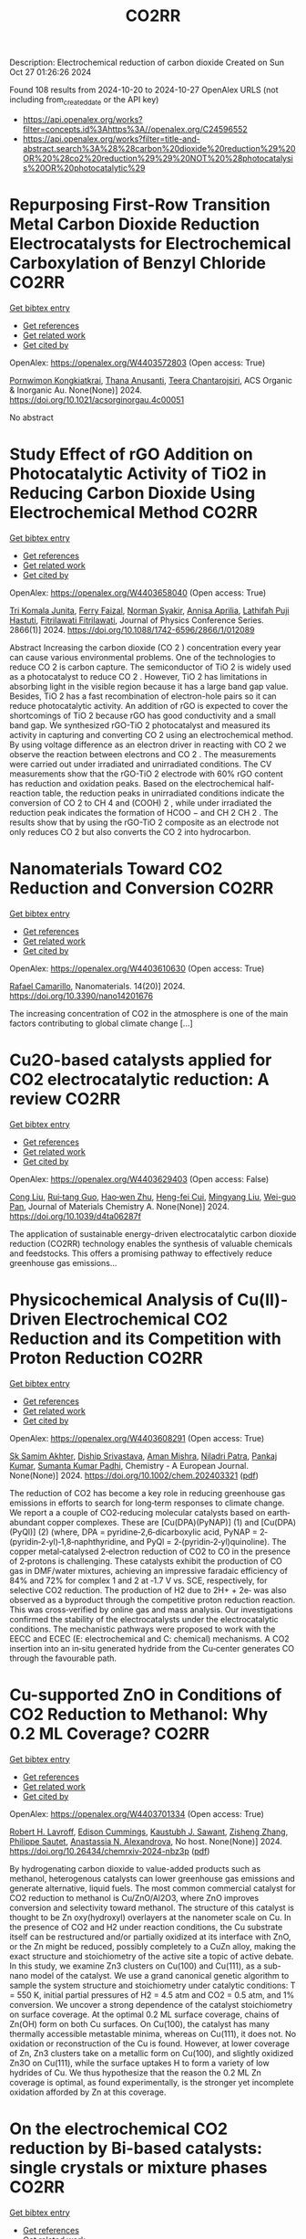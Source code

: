 #+TITLE: CO2RR
Description: Electrochemical reduction of carbon dioxide
Created on Sun Oct 27 01:26:26 2024

Found 108 results from 2024-10-20 to 2024-10-27
OpenAlex URLS (not including from_created_date or the API key)
- [[https://api.openalex.org/works?filter=concepts.id%3Ahttps%3A//openalex.org/C24596552]]
- [[https://api.openalex.org/works?filter=title-and-abstract.search%3A%28%28carbon%20dioxide%20reduction%29%20OR%20%28co2%20reduction%29%29%20NOT%20%28photocatalysis%20OR%20photocatalytic%29]]

* Repurposing First-Row Transition Metal Carbon Dioxide Reduction Electrocatalysts for Electrochemical Carboxylation of Benzyl Chloride  :CO2RR:
:PROPERTIES:
:UUID: https://openalex.org/W4403572803
:TOPICS: Electrochemical Reduction of CO2 to Fuels, Carbon Dioxide Utilization for Chemical Synthesis, Applications of Ionic Liquids
:PUBLICATION_DATE: 2024-10-20
:END:    
    
[[elisp:(doi-add-bibtex-entry "https://doi.org/10.1021/acsorginorgau.4c00051")][Get bibtex entry]] 

- [[elisp:(progn (xref--push-markers (current-buffer) (point)) (oa--referenced-works "https://openalex.org/W4403572803"))][Get references]]
- [[elisp:(progn (xref--push-markers (current-buffer) (point)) (oa--related-works "https://openalex.org/W4403572803"))][Get related work]]
- [[elisp:(progn (xref--push-markers (current-buffer) (point)) (oa--cited-by-works "https://openalex.org/W4403572803"))][Get cited by]]

OpenAlex: https://openalex.org/W4403572803 (Open access: True)
    
[[https://openalex.org/A5029262466][Pornwimon Kongkiatkrai]], [[https://openalex.org/A5028397241][Thana Anusanti]], [[https://openalex.org/A5009653374][Teera Chantarojsiri]], ACS Organic & Inorganic Au. None(None)] 2024. https://doi.org/10.1021/acsorginorgau.4c00051 
     
No abstract    

    

* Study Effect of rGO Addition on Photocatalytic Activity of TiO2 in Reducing Carbon Dioxide Using Electrochemical Method  :CO2RR:
:PROPERTIES:
:UUID: https://openalex.org/W4403658040
:TOPICS: Photocatalytic Materials for Solar Energy Conversion, Gas Sensing Technology and Materials, Photocatalysis and Solar Energy Conversion
:PUBLICATION_DATE: 2024-10-01
:END:    
    
[[elisp:(doi-add-bibtex-entry "https://doi.org/10.1088/1742-6596/2866/1/012089")][Get bibtex entry]] 

- [[elisp:(progn (xref--push-markers (current-buffer) (point)) (oa--referenced-works "https://openalex.org/W4403658040"))][Get references]]
- [[elisp:(progn (xref--push-markers (current-buffer) (point)) (oa--related-works "https://openalex.org/W4403658040"))][Get related work]]
- [[elisp:(progn (xref--push-markers (current-buffer) (point)) (oa--cited-by-works "https://openalex.org/W4403658040"))][Get cited by]]

OpenAlex: https://openalex.org/W4403658040 (Open access: True)
    
[[https://openalex.org/A5095780568][Tri Komala Junita]], [[https://openalex.org/A5090433407][Ferry Faizal]], [[https://openalex.org/A5068669719][Norman Syakir]], [[https://openalex.org/A5037378467][Annisa Aprilia]], [[https://openalex.org/A5010660203][Lathifah Puji Hastuti]], [[https://openalex.org/A5003442521][Fitrilawati Fitrilawati]], Journal of Physics Conference Series. 2866(1)] 2024. https://doi.org/10.1088/1742-6596/2866/1/012089 
     
Abstract Increasing the carbon dioxide (CO 2 ) concentration every year can cause various environmental problems. One of the technologies to reduce CO 2 is carbon capture. The semiconductor of TiO 2 is widely used as a photocatalyst to reduce CO 2 . However, TiO 2 has limitations in absorbing light in the visible region because it has a large band gap value. Besides, TiO 2 has a fast recombination of electron-hole pairs so it can reduce photocatalytic activity. An addition of rGO is expected to cover the shortcomings of TiO 2 because rGO has good conductivity and a small band gap. We synthesized rGO-TiO 2 photocatalyst and measured its activity in capturing and converting CO 2 using an electrochemical method. By using voltage difference as an electron driver in reacting with CO 2 we observe the reaction between electrons and CO 2 . The measurements were carried out under irradiated and unirradiated conditions. The CV measurements show that the rGO-TiO 2 electrode with 60% rGO content has reduction and oxidation peaks. Based on the electrochemical half-reaction table, the reduction peaks in unirradiated conditions indicate the conversion of CO 2 to CH 4 and (COOH) 2 , while under irradiated the reduction peak indicates the formation of HCOO − and CH 2 CH 2 . The results show that by using the rGO-TiO 2 composite as an electrode not only reduces CO 2 but also converts the CO 2 into hydrocarbon.    

    

* Nanomaterials Toward CO2 Reduction and Conversion  :CO2RR:
:PROPERTIES:
:UUID: https://openalex.org/W4403610630
:TOPICS: Electrochemical Reduction of CO2 to Fuels, Carbon Dioxide Capture and Storage Technologies, Catalytic Nanomaterials
:PUBLICATION_DATE: 2024-10-18
:END:    
    
[[elisp:(doi-add-bibtex-entry "https://doi.org/10.3390/nano14201676")][Get bibtex entry]] 

- [[elisp:(progn (xref--push-markers (current-buffer) (point)) (oa--referenced-works "https://openalex.org/W4403610630"))][Get references]]
- [[elisp:(progn (xref--push-markers (current-buffer) (point)) (oa--related-works "https://openalex.org/W4403610630"))][Get related work]]
- [[elisp:(progn (xref--push-markers (current-buffer) (point)) (oa--cited-by-works "https://openalex.org/W4403610630"))][Get cited by]]

OpenAlex: https://openalex.org/W4403610630 (Open access: True)
    
[[https://openalex.org/A5090266717][Rafael Camarillo]], Nanomaterials. 14(20)] 2024. https://doi.org/10.3390/nano14201676 
     
The increasing concentration of CO2 in the atmosphere is one of the main factors contributing to global climate change [...]    

    

* Cu2O-based catalysts applied for CO2 electrocatalytic reduction: A review  :CO2RR:
:PROPERTIES:
:UUID: https://openalex.org/W4403629403
:TOPICS: Electrochemical Reduction of CO2 to Fuels, Catalytic Nanomaterials, Catalytic Dehydrogenation of Light Alkanes
:PUBLICATION_DATE: 2024-01-01
:END:    
    
[[elisp:(doi-add-bibtex-entry "https://doi.org/10.1039/d4ta06287f")][Get bibtex entry]] 

- [[elisp:(progn (xref--push-markers (current-buffer) (point)) (oa--referenced-works "https://openalex.org/W4403629403"))][Get references]]
- [[elisp:(progn (xref--push-markers (current-buffer) (point)) (oa--related-works "https://openalex.org/W4403629403"))][Get related work]]
- [[elisp:(progn (xref--push-markers (current-buffer) (point)) (oa--cited-by-works "https://openalex.org/W4403629403"))][Get cited by]]

OpenAlex: https://openalex.org/W4403629403 (Open access: False)
    
[[https://openalex.org/A5049267050][Cong Liu]], [[https://openalex.org/A5021033619][Rui‐tang Guo]], [[https://openalex.org/A5111356419][Hao‐wen Zhu]], [[https://openalex.org/A5107138835][Heng-fei Cui]], [[https://openalex.org/A5100443419][Mingyang Liu]], [[https://openalex.org/A5003142976][Wei-guo Pan]], Journal of Materials Chemistry A. None(None)] 2024. https://doi.org/10.1039/d4ta06287f 
     
The application of sustainable energy-driven electrocatalytic carbon dioxide reduction (CO2RR) technology enables the synthesis of valuable chemicals and feedstocks. This offers a promising pathway to effectively reduce greenhouse gas emissions...    

    

* Physicochemical Analysis of Cu(II)‐Driven Electrochemical CO2 Reduction and its Competition with Proton Reduction  :CO2RR:
:PROPERTIES:
:UUID: https://openalex.org/W4403608291
:TOPICS: Electrochemical Reduction of CO2 to Fuels, Carbon Dioxide Utilization for Chemical Synthesis, Applications of Ionic Liquids
:PUBLICATION_DATE: 2024-10-21
:END:    
    
[[elisp:(doi-add-bibtex-entry "https://doi.org/10.1002/chem.202403321")][Get bibtex entry]] 

- [[elisp:(progn (xref--push-markers (current-buffer) (point)) (oa--referenced-works "https://openalex.org/W4403608291"))][Get references]]
- [[elisp:(progn (xref--push-markers (current-buffer) (point)) (oa--related-works "https://openalex.org/W4403608291"))][Get related work]]
- [[elisp:(progn (xref--push-markers (current-buffer) (point)) (oa--cited-by-works "https://openalex.org/W4403608291"))][Get cited by]]

OpenAlex: https://openalex.org/W4403608291 (Open access: True)
    
[[https://openalex.org/A5040033399][Sk Samim Akhter]], [[https://openalex.org/A5008710849][Diship Srivastava]], [[https://openalex.org/A5101560778][Aman Mishra]], [[https://openalex.org/A5084230820][Niladri Patra]], [[https://openalex.org/A5015593420][Pankaj Kumar]], [[https://openalex.org/A5064953945][Sumanta Kumar Padhi]], Chemistry - A European Journal. None(None)] 2024. https://doi.org/10.1002/chem.202403321  ([[https://onlinelibrary.wiley.com/doi/pdfdirect/10.1002/chem.202403321][pdf]])
     
The reduction of CO2 has become a key role in reducing greenhouse gas emissions in efforts to search for long‐term responses to climate change. We report a a couple of CO2‐reducing molecular catalysts based on earth‐abundant copper complexes. These are [Cu(DPA)(PyNAP)] (1) and [Cu(DPA)(PyQl)] (2) (where, DPA = pyridine‐2,6‐dicarboxylic acid, PyNAP = 2‐(pyridin‐2‐yl)‐1,8‐naphthyridine, and PyQl = 2‐(pyridin‐2‐yl)quinoline). The copper metal‐catalysed 2‐electron reduction of CO2 to CO in the presence of 2‐protons is challenging. These catalysts exhibit the production of CO gas in DMF/water mixtures, achieving an impressive faradaic efficiency of 84% and 72% for complex 1 and 2 at ‐1.7 V vs. SCE, respectively, for selective CO2 reduction. The production of H2 due to 2H+ + 2e‐ was also observed as a byproduct through the competitive proton reduction reaction. This was cross‐verified by online gas and mass analysis. Our investigations confirmed the stability of the electrocatalysts under the electrocatalytic conditions. The mechanistic pathways were proposed to work with the EECC and ECEC (E: electrochemical and C: chemical) mechanisms. A CO2 insertion into an in‐situ generated hydride from the Cu‐center generates CO through the favourable path.    

    

* Cu-supported ZnO in Conditions of CO2 Reduction to Methanol: Why 0.2 ML Coverage?  :CO2RR:
:PROPERTIES:
:UUID: https://openalex.org/W4403701334
:TOPICS: Catalytic Nanomaterials, Catalytic Carbon Dioxide Hydrogenation, Electrochemical Reduction of CO2 to Fuels
:PUBLICATION_DATE: 2024-10-23
:END:    
    
[[elisp:(doi-add-bibtex-entry "https://doi.org/10.26434/chemrxiv-2024-nbz3p")][Get bibtex entry]] 

- [[elisp:(progn (xref--push-markers (current-buffer) (point)) (oa--referenced-works "https://openalex.org/W4403701334"))][Get references]]
- [[elisp:(progn (xref--push-markers (current-buffer) (point)) (oa--related-works "https://openalex.org/W4403701334"))][Get related work]]
- [[elisp:(progn (xref--push-markers (current-buffer) (point)) (oa--cited-by-works "https://openalex.org/W4403701334"))][Get cited by]]

OpenAlex: https://openalex.org/W4403701334 (Open access: True)
    
[[https://openalex.org/A5039904126][Robert H. Lavroff]], [[https://openalex.org/A5104241674][Edison Cummings]], [[https://openalex.org/A5090199086][Kaustubh J. Sawant]], [[https://openalex.org/A5004503548][Zisheng Zhang]], [[https://openalex.org/A5025258970][Philippe Sautet]], [[https://openalex.org/A5000151397][Anastassia N. Alexandrova]], No host. None(None)] 2024. https://doi.org/10.26434/chemrxiv-2024-nbz3p  ([[https://chemrxiv.org/engage/api-gateway/chemrxiv/assets/orp/resource/item/67167e78d433919392bde3d5/original/cu-supported-zn-o-in-conditions-of-co2-reduction-to-methanol-why-0-2-ml-coverage.pdf][pdf]])
     
By hydrogenating carbon dioxide to value-added products such as methanol, heterogenous catalysts can lower greenhouse gas emissions and generate alternative, liquid fuels. The most common commercial catalyst for CO2 reduction to methanol is Cu/ZnO/Al2O3, where ZnO improves conversion and selectivity toward methanol. The structure of this catalyst is thought to be Zn oxy(hydroxyl) overlayers at the nanometer scale on Cu. In the presence of CO2 and H2 under reaction conditions, the Cu substrate itself can be restructured and/or partially oxidized at its interface with ZnO, or the Zn might be reduced, possibly completely to a CuZn alloy, making the exact structure and stoichiometry of the active site a topic of active debate. In this study, we examine Zn3 clusters on Cu(100) and Cu(111), as a sub-nano model of the catalyst. We use a grand canonical genetic algorithm to sample the system structure and stoichiometry under catalytic conditions: T = 550 K, initial partial pressures of H2 = 4.5 atm and CO2 = 0.5 atm, and 1% conversion. We uncover a strong dependence of the catalyst stoichiometry on surface coverage. At the optimal 0.2 ML surface coverage, chains of Zn(OH) form on both Cu surfaces. On Cu(100), the catalyst has many thermally accessible metastable minima, whereas on Cu(111), it does not. No oxidation or reconstruction of the Cu is found. However, at lower coverage of Zn, Zn3 clusters take on a metallic form on Cu(100), and slightly oxidized Zn3O on Cu(111), while the surface uptakes H to form a variety of low hydrides of Cu. We thus hypothesize that the reason the 0.2 ML Zn coverage is optimal, as found experimentally, is the stronger yet incomplete oxidation afforded by Zn at this coverage.    

    

* On the electrochemical CO2 reduction by Bi-based catalysts: single   crystals or mixture phases  :CO2RR:
:PROPERTIES:
:UUID: https://openalex.org/W4403719594
:TOPICS: Electrochemical Reduction of CO2 to Fuels, Catalytic Dehydrogenation of Light Alkanes, Catalytic Nanomaterials
:PUBLICATION_DATE: 2024-09-17
:END:    
    
[[elisp:(doi-add-bibtex-entry "https://doi.org/10.48550/arxiv.2409.11648")][Get bibtex entry]] 

- [[elisp:(progn (xref--push-markers (current-buffer) (point)) (oa--referenced-works "https://openalex.org/W4403719594"))][Get references]]
- [[elisp:(progn (xref--push-markers (current-buffer) (point)) (oa--related-works "https://openalex.org/W4403719594"))][Get related work]]
- [[elisp:(progn (xref--push-markers (current-buffer) (point)) (oa--cited-by-works "https://openalex.org/W4403719594"))][Get cited by]]

OpenAlex: https://openalex.org/W4403719594 (Open access: True)
    
[[https://openalex.org/A5005864368][M. Zhou]], [[https://openalex.org/A5100434461][Hongxia Liu]], [[https://openalex.org/A5101587083][Juntao Yan]], [[https://openalex.org/A5000947783][Nanjun Chen]], [[https://openalex.org/A5100419038][Rong Chen]], [[https://openalex.org/A5100349631][Lei Liu]], arXiv (Cornell University). None(None)] 2024. https://doi.org/10.48550/arxiv.2409.11648  ([[http://arxiv.org/pdf/2409.11648][pdf]])
     
Metallic bismuth is both non-toxic and cost-effective. Bi-based catalysts have demonstrated the ability to efficiently produce HCOOH through CO2RR while effectively inhibiting the HER. Although many experiments have been reported concerning its performance towards CO2 reduction, the impact its valence states and crystal faces on CO2RR selectivity (e.g. HCOOH versus CO) it still under debate. Here, we performed a comprehensive study via density functional theory, by including three typical valence states of Bi, such as 0 (Bi), +3 (Bi2O3) and +5 (Bi2O5), as well as their often-studied crystal facets. The results show that metallic Bi demonstrates a poor selectivity for HCOOH, but boasts a higher conversion rate for CO2. While Bi2O3 exhibits a good selectivity for HCOOH production, yet it displays a lower conversion rate for CO2. For Bi2O5, all studied surfaces show high energy barriers in both cases of HCOOH and CO production, and lower energy barriers for HER reactions, indicating that Bi at +5 valence state is not the good choice for 2e transfer reactions. Subsequently, we further examined the effects of oxygen contents on the selectivity of HCOOH and the conversion rate for CO2. Interestingly, we found that partial oxidization of Bi benefits both the selectivity and the conversion rate. With these observations, we suggest that a mixture of Bi (0) and Bi2O3 (+3) phases would be a better choice than single crystals for future experiments.    

    

* Ethane-oxidising archaea couple CO2 generation to F420 reduction  :CO2RR:
:PROPERTIES:
:UUID: https://openalex.org/W4403612519
:TOPICS: Anaerobic Methane Oxidation and Gas Hydrates, Microbial Bioremediation of Organic Pollutants, Biological Methane Utilization and Metabolism
:PUBLICATION_DATE: 2024-10-21
:END:    
    
[[elisp:(doi-add-bibtex-entry "https://doi.org/10.1038/s41467-024-53338-7")][Get bibtex entry]] 

- [[elisp:(progn (xref--push-markers (current-buffer) (point)) (oa--referenced-works "https://openalex.org/W4403612519"))][Get references]]
- [[elisp:(progn (xref--push-markers (current-buffer) (point)) (oa--related-works "https://openalex.org/W4403612519"))][Get related work]]
- [[elisp:(progn (xref--push-markers (current-buffer) (point)) (oa--cited-by-works "https://openalex.org/W4403612519"))][Get cited by]]

OpenAlex: https://openalex.org/W4403612519 (Open access: True)
    
[[https://openalex.org/A5043757897][Olivier N. Lemaire]], [[https://openalex.org/A5022509839][Gunter Wegener]], [[https://openalex.org/A5065545180][Tristan Wagner]], Nature Communications. 15(1)] 2024. https://doi.org/10.1038/s41467-024-53338-7 
     
Abstract The anaerobic oxidation of alkanes is a microbial process that mitigates the flux of hydrocarbon seeps into the oceans. In marine archaea, the process depends on sulphate-reducing bacterial partners to exhaust electrons, and it is generally assumed that the archaeal CO 2 -forming enzymes (CO dehydrogenase and formylmethanofuran dehydrogenase) are coupled to ferredoxin reduction. Here, we study the molecular basis of the CO 2 -generating steps of anaerobic ethane oxidation by characterising native enzymes of the thermophile Candidatus Ethanoperedens thermophilum obtained from microbial enrichment. We perform biochemical assays and solve crystal structures of the CO dehydrogenase and formylmethanofuran dehydrogenase complexes, showing that both enzymes deliver electrons to the F 420 cofactor. Both multi-metalloenzyme harbour electronic bridges connecting CO and formylmethanofuran oxidation centres to a bound flavin-dependent F 420 reductase. Accordingly, both systems exhibit robust coupled F 420 -reductase activities, which are not detected in the cell extract of related methanogens and anaerobic methane oxidisers. Based on the crystal structures, enzymatic activities, and metagenome mining, we propose a model in which the catabolic oxidising steps would wire electron delivery to F 420 in this organism. Via this specific adaptation, the indirect electron transfer from reduced F 420 to the sulphate-reducing partner would fuel energy conservation and represent the driving force of ethanotrophy.    

    

* Electrocatalytic CO2 reduction to HCO2H by protic NHC-Ir complexes  :CO2RR:
:PROPERTIES:
:UUID: https://openalex.org/W4403566238
:TOPICS: Carbon Dioxide Utilization for Chemical Synthesis, Electrochemical Reduction of CO2 to Fuels, Ammonia Synthesis and Electrocatalysis
:PUBLICATION_DATE: 2024-10-01
:END:    
    
[[elisp:(doi-add-bibtex-entry "https://doi.org/10.1016/j.jorganchem.2024.123422")][Get bibtex entry]] 

- [[elisp:(progn (xref--push-markers (current-buffer) (point)) (oa--referenced-works "https://openalex.org/W4403566238"))][Get references]]
- [[elisp:(progn (xref--push-markers (current-buffer) (point)) (oa--related-works "https://openalex.org/W4403566238"))][Get related work]]
- [[elisp:(progn (xref--push-markers (current-buffer) (point)) (oa--cited-by-works "https://openalex.org/W4403566238"))][Get cited by]]

OpenAlex: https://openalex.org/W4403566238 (Open access: False)
    
[[https://openalex.org/A5057215490][Saswati Ray]], [[https://openalex.org/A5023698422][Sanajit Kumar Mandal]], [[https://openalex.org/A5042658817][Joyanta Choudhury]], Journal of Organometallic Chemistry. None(None)] 2024. https://doi.org/10.1016/j.jorganchem.2024.123422 
     
No abstract    

    

* Enhancing CO2 Reduction Efficiency through Electrolyte Immersion in Hierarchical Bismuth-Nickel Catalysts  :CO2RR:
:PROPERTIES:
:UUID: https://openalex.org/W4403657309
:TOPICS: Electrochemical Reduction of CO2 to Fuels, Catalytic Carbon Dioxide Hydrogenation, Catalytic Nanomaterials
:PUBLICATION_DATE: 2024-01-01
:END:    
    
[[elisp:(doi-add-bibtex-entry "https://doi.org/10.1039/d4dt02441a")][Get bibtex entry]] 

- [[elisp:(progn (xref--push-markers (current-buffer) (point)) (oa--referenced-works "https://openalex.org/W4403657309"))][Get references]]
- [[elisp:(progn (xref--push-markers (current-buffer) (point)) (oa--related-works "https://openalex.org/W4403657309"))][Get related work]]
- [[elisp:(progn (xref--push-markers (current-buffer) (point)) (oa--cited-by-works "https://openalex.org/W4403657309"))][Get cited by]]

OpenAlex: https://openalex.org/W4403657309 (Open access: False)
    
[[https://openalex.org/A5108794430][Y AN]], [[https://openalex.org/A5001010526][Yong‐Ju Lee]], [[https://openalex.org/A5113931549][Yujing Ji]], [[https://openalex.org/A5108077228][Young Dok Kim]], [[https://openalex.org/A5101470364][Hyun Ook Seo]], [[https://openalex.org/A5009423567][Duk−Young Jung]], Dalton Transactions. None(None)] 2024. https://doi.org/10.1039/d4dt02441a 
     
Nanostructures are critical to improve contact area with an electrolyte and catalytic efficiency for the CO2 reduction reaction (CO2RR). However, their hydrophobicity conflicts with the intended increase in contact area...    

    

* Graphene-Based Single-Atom Catalysts for Electrochemical CO2 Reduction: Unraveling the Roles of Metals and Dopants in Tuning Activity  :CO2RR:
:PROPERTIES:
:UUID: https://openalex.org/W4403649311
:TOPICS: Electrochemical Reduction of CO2 to Fuels, Electrocatalysis for Energy Conversion, Molecular Electronic Devices and Systems
:PUBLICATION_DATE: 2024-10-22
:END:    
    
[[elisp:(doi-add-bibtex-entry "https://doi.org/10.26434/chemrxiv-2024-gm3h4")][Get bibtex entry]] 

- [[elisp:(progn (xref--push-markers (current-buffer) (point)) (oa--referenced-works "https://openalex.org/W4403649311"))][Get references]]
- [[elisp:(progn (xref--push-markers (current-buffer) (point)) (oa--related-works "https://openalex.org/W4403649311"))][Get related work]]
- [[elisp:(progn (xref--push-markers (current-buffer) (point)) (oa--cited-by-works "https://openalex.org/W4403649311"))][Get cited by]]

OpenAlex: https://openalex.org/W4403649311 (Open access: True)
    
[[https://openalex.org/A5099985653][Colin Gallagher]], [[https://openalex.org/A5064023940][Manish Kothakonda]], [[https://openalex.org/A5102705262][Qing Zhao]], No host. None(None)] 2024. https://doi.org/10.26434/chemrxiv-2024-gm3h4  ([[https://chemrxiv.org/engage/api-gateway/chemrxiv/assets/orp/resource/item/67157049b91c6e99719d084a/original/graphene-based-single-atom-catalysts-for-electrochemical-co2-reduction-unraveling-the-roles-of-metals-and-dopants-in-tuning-activity.pdf][pdf]])
     
Discovering electrocatalysts that can efficiently convert carbon dioxide (CO2) to valuable fuels and feedstocks using excess renewable electricity is an emergent carbon-neutral technology. A single metal atom embedded in doped graphene, i.e., single-atom catalyst (SAC), possesses high activity and selectivity for electrochemical CO2 reduction (CO2R) to CO, yet further reduction to hydrocarbons is challenging. Here, using density functional theory calculations, we investigate stability and reactivity of a broad SAC chemical space with various metal centers (3d transition metals) and dopants (2p dopants of B, N, O; 3p dopants of P, S) as electrocatalysts for CO2R to methane and methanol. We observe that the rigidities of these SACs depend on the type of dopants, with 3p-coordinating SACs exhibiting more severe out-of-plane distortion than 2p-coordinating SACs. Using CO adsorption energy as a descriptor for CO2R reactivity, we narrow down the candidates and identify seven SACs with near-optimal CO binding strength. We then elucidate full reaction mechanisms towards methane and methanol generation on these identified candidates and observe highly dopant-dependent activity and rate-limiting steps, divergent from conventional mechanistic understanding on metallic surfaces, calling into question whether previous design principles established on metals are directly transferrable to SACs. Consequently, we find that zinc embedded in boron-doped graphene (Zn-B-C) is a highly active catalyst for electrochemical CO2R to C1 hydrocarbons. Our work reveals the opportunities of tuning SAC reactivity via engineering dopants and metals and highlights the importance of re-elucidating CO2R reaction mechanisms on SACs towards unearthing new design principles for SAC chemistry.    

    

* Economic Analysis of Advanced Ultra-Supercritical Pulverized Coal Power Plants: A Cost-Effective CO2 Emission Reduction Option?  :CO2RR:
:PROPERTIES:
:UUID: https://openalex.org/W4403683768
:TOPICS: Carbon Dioxide Capture and Storage Technologies, Catalytic Carbon Dioxide Hydrogenation, Supercritical Fluid Extraction and Processing
:PUBLICATION_DATE: 2010-08-31
:END:    
    
[[elisp:(doi-add-bibtex-entry "https://doi.org/10.31399/asm.cp.am-epri-2010p0053")][Get bibtex entry]] 

- [[elisp:(progn (xref--push-markers (current-buffer) (point)) (oa--referenced-works "https://openalex.org/W4403683768"))][Get references]]
- [[elisp:(progn (xref--push-markers (current-buffer) (point)) (oa--related-works "https://openalex.org/W4403683768"))][Get related work]]
- [[elisp:(progn (xref--push-markers (current-buffer) (point)) (oa--cited-by-works "https://openalex.org/W4403683768"))][Get cited by]]

OpenAlex: https://openalex.org/W4403683768 (Open access: False)
    
[[https://openalex.org/A5066562824][Jeffrey N. Phillips]], [[https://openalex.org/A5019664375][John Wheeldon]], No host. 84659(None)] 2010. https://doi.org/10.31399/asm.cp.am-epri-2010p0053 
     
Abstract A recent engineering design study conducted by the Electric Power Research Institute (EPRI) has compared the cost and performance of an advanced ultra-supercritical (A-USC) pulverized coal (PC) power plant with main steam temperature of 700°C to that of conventional coal-fired power plant designs: sub-critical, supercritical, and current USC PC plants with main steam temperatures of 541°, 582°, and 605°C, respectively. The study revealed that for a US location in the absence of any cost being imposed for CO2 emissions the A-USC design was a slightly more expensive choice for electricity production. However, when the marginal cost of the A-USC design is compared to the reduction in CO2 emissions, it was shown that the cost of the avoided CO2 emissions was less than $25 per metric ton of CO2. This is significantly lower than any technology currently being considered for CO2 capture and storage (CCS). Additionally by lowering CO2/MWh, the A-USC plant also lowers the cost of CCS once integrated with the power plant. It is therefore concluded that A-USC technology should be considered as one of the primary options for minimizing the cost of reducing CO2 emissions from future coal power plants.    

    

* CO2 Reduction by Transition‐Metal Complex Systems: Effect of Hydrogen Bonding on the Second Coordination Sphere  :CO2RR:
:PROPERTIES:
:UUID: https://openalex.org/W4403612058
:TOPICS: Carbon Dioxide Utilization for Chemical Synthesis, Chemistry and Applications of Metal-Organic Frameworks, Electrochemical Reduction of CO2 to Fuels
:PUBLICATION_DATE: 2024-10-21
:END:    
    
[[elisp:(doi-add-bibtex-entry "https://doi.org/10.1002/cctc.202401394")][Get bibtex entry]] 

- [[elisp:(progn (xref--push-markers (current-buffer) (point)) (oa--referenced-works "https://openalex.org/W4403612058"))][Get references]]
- [[elisp:(progn (xref--push-markers (current-buffer) (point)) (oa--related-works "https://openalex.org/W4403612058"))][Get related work]]
- [[elisp:(progn (xref--push-markers (current-buffer) (point)) (oa--cited-by-works "https://openalex.org/W4403612058"))][Get cited by]]

OpenAlex: https://openalex.org/W4403612058 (Open access: True)
    
[[https://openalex.org/A5065115750][Xiangming Liang]], [[https://openalex.org/A5089097098][Zhijun Ruan]], [[https://openalex.org/A5026033965][Guiquan Guo]], [[https://openalex.org/A5054534664][Junqi Lin]], [[https://openalex.org/A5003661679][Di‐Chang Zhong]], ChemCatChem. None(None)] 2024. https://doi.org/10.1002/cctc.202401394  ([[https://onlinelibrary.wiley.com/doi/pdfdirect/10.1002/cctc.202401394][pdf]])
     
Homogeneous electrocatalysts typified by transition‐metal complex show transcendent potency in efficient energy catalysis through molecular design. For example, metal complexes with elaborate design performed wonderful activity and selectivity for electrocatalytic CO2 reduction. Primary coordination sphere of metal complexes plays a key role in regulating its intrinsic redox properties and catalytic activity. However, the overall reduction efficiency of CO2 is also bound up with the substrate activation process. Transition‐metal complexes are hoped to exhibit reasonable redox potential, reactive activity, and stability, while binding and activating CO2 molecules to achieve efficient CO2 reduction. Construction of second coordination sphere, especially hydrogen‐bonding network of transition metal complexes, is reported to be the “kill two birds with one stone” strategy to realize efficient CO2 reduction catalysis via systematic catalyst properties modulation and substrate activation. Herein, we present recent progress on the construction of hydrogen‐bonding network in the second coordination sphere of metal complexes by ligand modification or the introduction of exogenous organic ligand, and the resulted productive enhancement of the catalytic performance of metal complexes by the improvement of adsorption capacity and activation of CO2, proton transfer rate, and stability of reaction intermediates, etc.    

    

* Exploring the Impact of Water Content in Solvent Systems on Photochemical CO2 Reduction Catalyzed by Ruthenium Complexes  :CO2RR:
:PROPERTIES:
:UUID: https://openalex.org/W4403603221
:TOPICS: Electrochemical Reduction of CO2 to Fuels, Carbon Dioxide Utilization for Chemical Synthesis, Catalytic Nanomaterials
:PUBLICATION_DATE: 2024-10-20
:END:    
    
[[elisp:(doi-add-bibtex-entry "https://doi.org/10.3390/molecules29204960")][Get bibtex entry]] 

- [[elisp:(progn (xref--push-markers (current-buffer) (point)) (oa--referenced-works "https://openalex.org/W4403603221"))][Get references]]
- [[elisp:(progn (xref--push-markers (current-buffer) (point)) (oa--related-works "https://openalex.org/W4403603221"))][Get related work]]
- [[elisp:(progn (xref--push-markers (current-buffer) (point)) (oa--cited-by-works "https://openalex.org/W4403603221"))][Get cited by]]

OpenAlex: https://openalex.org/W4403603221 (Open access: True)
    
[[https://openalex.org/A5084182131][Yusuke Kuramochi]], [[https://openalex.org/A5002922223][Masaya Kamiya]], [[https://openalex.org/A5100781227][Hitoshi Ishida]], Molecules. 29(20)] 2024. https://doi.org/10.3390/molecules29204960 
     
To achieve artificial photosynthesis, it is crucial to develop a catalytic system for CO2 reduction using water as the electron source. However, photochemical CO2 reduction by homogeneous molecular catalysts has predominantly been conducted in organic solvents. This study investigates the impact of water content on catalytic activity in photochemical CO2 reduction in N,N-dimethylacetamide (DMA), using [Ru(bpy)3]2+ (bpy: 2,2′-bipyridine) as a photosensitizer, 1-benzyl-1,4-dihydronicotinamide (BNAH) as an electron donor, and two ruthenium diimine carbonyl complexes, [Ru(bpy)2(CO)2]2+ and trans(Cl)-[Ru(Ac-5Bpy-NHMe)(CO)2Cl2] (5Bpy: 5′-amino-2,2′-bipyridine-5-carboxylic acid), as catalysts. Increasing water content significantly decreased CO and formic acid production. The similar rates of decrease for both catalysts suggest that water primarily affects the formation efficiency of free one-electron-reduced [Ru(bpy)3]2+, rather than the intrinsic catalytic activity. The reduction in cage-escape efficiency with higher water content underscores the challenges in replacing organic solvents with water in photochemical CO2 reduction.    

    

* P-tuned FeN2 binuclear sites for boosted CO2 electro-reduction  :CO2RR:
:PROPERTIES:
:UUID: https://openalex.org/W4403628965
:TOPICS: Electrochemical Reduction of CO2 to Fuels, Electrocatalysis for Energy Conversion, Ammonia Synthesis and Electrocatalysis
:PUBLICATION_DATE: 2024-10-01
:END:    
    
[[elisp:(doi-add-bibtex-entry "https://doi.org/10.1016/j.jechem.2024.10.011")][Get bibtex entry]] 

- [[elisp:(progn (xref--push-markers (current-buffer) (point)) (oa--referenced-works "https://openalex.org/W4403628965"))][Get references]]
- [[elisp:(progn (xref--push-markers (current-buffer) (point)) (oa--related-works "https://openalex.org/W4403628965"))][Get related work]]
- [[elisp:(progn (xref--push-markers (current-buffer) (point)) (oa--cited-by-works "https://openalex.org/W4403628965"))][Get cited by]]

OpenAlex: https://openalex.org/W4403628965 (Open access: False)
    
[[https://openalex.org/A5100964339][Cao Guo]], [[https://openalex.org/A5037393188][Sanshuang Gao]], [[https://openalex.org/A5100378741][Jing Wang]], [[https://openalex.org/A5033859498][Menglin Zhou]], [[https://openalex.org/A5068816309][Abdukader Abdukayum]], [[https://openalex.org/A5021045081][Qingquan Kong]], [[https://openalex.org/A5043063276][Yingtang Zhou]], [[https://openalex.org/A5053355651][Guangzhi Hu]], Journal of Energy Chemistry. None(None)] 2024. https://doi.org/10.1016/j.jechem.2024.10.011 
     
No abstract    

    

* H2/CO2 metabolism in the human gut : In vitro study of the relationships between methanogens ans reductive acetogens  :CO2RR:
:PROPERTIES:
:UUID: https://openalex.org/W4403617096
:TOPICS: Impact of Fructose on Metabolic Health, Effects of Ketogenic Diet on Health
:PUBLICATION_DATE: 2004-01-01
:END:    
    
[[elisp:(doi-add-bibtex-entry "None")][Get bibtex entry]] 

- [[elisp:(progn (xref--push-markers (current-buffer) (point)) (oa--referenced-works "https://openalex.org/W4403617096"))][Get references]]
- [[elisp:(progn (xref--push-markers (current-buffer) (point)) (oa--related-works "https://openalex.org/W4403617096"))][Get related work]]
- [[elisp:(progn (xref--push-markers (current-buffer) (point)) (oa--cited-by-works "https://openalex.org/W4403617096"))][Get cited by]]

OpenAlex: https://openalex.org/W4403617096 (Open access: False)
    
[[https://openalex.org/A5008736226][C Del’homme]], [[https://openalex.org/A5060695203][Christophe Chassard]], [[https://openalex.org/A5114352349][A Bernaliert-Donadille]], HAL (Le Centre pour la Communication Scientifique Directe). None(None)] 2004. None 
     
No abstract    

    

* Metal cooperativity for visible- light driven CO2 reduction with bimetallic molecular catalysts  :CO2RR:
:PROPERTIES:
:UUID: https://openalex.org/W4403708776
:TOPICS: Electrochemical Reduction of CO2 to Fuels, Catalytic Nanomaterials, Photocatalytic Materials for Solar Energy Conversion
:PUBLICATION_DATE: 2023-11-09
:END:    
    
[[elisp:(doi-add-bibtex-entry "None")][Get bibtex entry]] 

- [[elisp:(progn (xref--push-markers (current-buffer) (point)) (oa--referenced-works "https://openalex.org/W4403708776"))][Get references]]
- [[elisp:(progn (xref--push-markers (current-buffer) (point)) (oa--related-works "https://openalex.org/W4403708776"))][Get related work]]
- [[elisp:(progn (xref--push-markers (current-buffer) (point)) (oa--cited-by-works "https://openalex.org/W4403708776"))][Get cited by]]

OpenAlex: https://openalex.org/W4403708776 (Open access: True)
    
[[https://openalex.org/A5077069673][Jaya Bharti]], No host. None(None)] 2023. None  ([[https://theses.hal.science/tel-04749880/document][pdf]])
     
No abstract    

    

* Molecular Copper Catalysts for Electro-reductive Homocoupling of CO2 towards C2 Compounds  :CO2RR:
:PROPERTIES:
:UUID: https://openalex.org/W4403681387
:TOPICS: Electrochemical Reduction of CO2 to Fuels, Carbon Dioxide Utilization for Chemical Synthesis, Applications of Ionic Liquids
:PUBLICATION_DATE: 2024-10-01
:END:    
    
[[elisp:(doi-add-bibtex-entry "https://doi.org/10.1016/j.coelec.2024.101598")][Get bibtex entry]] 

- [[elisp:(progn (xref--push-markers (current-buffer) (point)) (oa--referenced-works "https://openalex.org/W4403681387"))][Get references]]
- [[elisp:(progn (xref--push-markers (current-buffer) (point)) (oa--related-works "https://openalex.org/W4403681387"))][Get related work]]
- [[elisp:(progn (xref--push-markers (current-buffer) (point)) (oa--cited-by-works "https://openalex.org/W4403681387"))][Get cited by]]

OpenAlex: https://openalex.org/W4403681387 (Open access: False)
    
[[https://openalex.org/A5100389744][Na Liu]], [[https://openalex.org/A5035736170][Wen Ju]], [[https://openalex.org/A5062902347][Robert Francke]], Current Opinion in Electrochemistry. None(None)] 2024. https://doi.org/10.1016/j.coelec.2024.101598 
     
No abstract    

    

* Universal synthesis of pure-phase IB-group Sn-based alloys with modulable electrocatalytic CO2 reduction products  :CO2RR:
:PROPERTIES:
:UUID: https://openalex.org/W4403652785
:TOPICS: Catalytic Nanomaterials, Physics and Chemistry of Schottky Barrier Height, Advances in Lead-free Soldering for Microelectronics
:PUBLICATION_DATE: 2024-01-01
:END:    
    
[[elisp:(doi-add-bibtex-entry "https://doi.org/10.1039/d4cc05317f")][Get bibtex entry]] 

- [[elisp:(progn (xref--push-markers (current-buffer) (point)) (oa--referenced-works "https://openalex.org/W4403652785"))][Get references]]
- [[elisp:(progn (xref--push-markers (current-buffer) (point)) (oa--related-works "https://openalex.org/W4403652785"))][Get related work]]
- [[elisp:(progn (xref--push-markers (current-buffer) (point)) (oa--cited-by-works "https://openalex.org/W4403652785"))][Get cited by]]

OpenAlex: https://openalex.org/W4403652785 (Open access: False)
    
[[https://openalex.org/A5101494678][Luyao Yang]], [[https://openalex.org/A5100340230][Wenqing Zhang]], [[https://openalex.org/A5059436752][Xianshun Lv]], [[https://openalex.org/A5019645685][Qianqian Zhao]], [[https://openalex.org/A5100358218][Xiaojing Liu]], [[https://openalex.org/A5101457930][Shulin Zhao]], [[https://openalex.org/A5063337505][Yuhui Chen]], Chemical Communications. None(None)] 2024. https://doi.org/10.1039/d4cc05317f 
     
We present a universal method for synthesizing a range of pure-phase IB-group Sn-based alloy catalysts (Cu3Sn, Ag4Sn, and AuSn) for electrochemical reduction of CO2 to C1 product. The selectivity can...    

    

* Limestone Powder as Concrete Addition -Recommendation for the Creditability Using K-Value and Potential for the Co2 Reduction  :CO2RR:
:PROPERTIES:
:UUID: https://openalex.org/W4403757822
:TOPICS: Multi-Criteria Decision Making
:PUBLICATION_DATE: 2024-01-01
:END:    
    
[[elisp:(doi-add-bibtex-entry "https://doi.org/10.2139/ssrn.4999675")][Get bibtex entry]] 

- [[elisp:(progn (xref--push-markers (current-buffer) (point)) (oa--referenced-works "https://openalex.org/W4403757822"))][Get references]]
- [[elisp:(progn (xref--push-markers (current-buffer) (point)) (oa--related-works "https://openalex.org/W4403757822"))][Get related work]]
- [[elisp:(progn (xref--push-markers (current-buffer) (point)) (oa--cited-by-works "https://openalex.org/W4403757822"))][Get cited by]]

OpenAlex: https://openalex.org/W4403757822 (Open access: False)
    
[[https://openalex.org/A5068574630][Christian Herget]], [[https://openalex.org/A5081232425][Tilo Proske]], [[https://openalex.org/A5017839310][Moien Rezvani]], [[https://openalex.org/A5043210679][Carl-Alexaner Graubner]], No host. None(None)] 2024. https://doi.org/10.2139/ssrn.4999675 
     
No abstract    

    

* Facile Synthesis of WCu-C/N for Effective Catalyst toward Electrochemical Reduction of CO2 to CO  :CO2RR:
:PROPERTIES:
:UUID: https://openalex.org/W4403581781
:TOPICS: Electrochemical Reduction of CO2 to Fuels, Carbon Dioxide Utilization for Chemical Synthesis, Applications of Ionic Liquids
:PUBLICATION_DATE: 2024-09-27
:END:    
    
[[elisp:(doi-add-bibtex-entry "https://doi.org/10.3740/mrsk.2024.34.9.409")][Get bibtex entry]] 

- [[elisp:(progn (xref--push-markers (current-buffer) (point)) (oa--referenced-works "https://openalex.org/W4403581781"))][Get references]]
- [[elisp:(progn (xref--push-markers (current-buffer) (point)) (oa--related-works "https://openalex.org/W4403581781"))][Get related work]]
- [[elisp:(progn (xref--push-markers (current-buffer) (point)) (oa--cited-by-works "https://openalex.org/W4403581781"))][Get cited by]]

OpenAlex: https://openalex.org/W4403581781 (Open access: False)
    
[[https://openalex.org/A5048500768][Chaoyu Chen]], [[https://openalex.org/A5101099155][Ze-Da Meng]], [[https://openalex.org/A5100394072][Бо Лю]], [[https://openalex.org/A5053076029][Yilei Sun]], [[https://openalex.org/A5100390896][Liang Yuan]], [[https://openalex.org/A5028617030][Won‐Chun Oh]], Korean Journal of Materials Research. 34(9)] 2024. https://doi.org/10.3740/mrsk.2024.34.9.409 
     
No abstract    

    

* Advancing syngas production: A comparative techno-economic analysis of ICCU and CCU technologies for CO2 emission reduction  :CO2RR:
:PROPERTIES:
:UUID: https://openalex.org/W4403707897
:TOPICS: Chemical-Looping Technologies, Catalytic Carbon Dioxide Hydrogenation, Carbon Dioxide Capture and Storage Technologies
:PUBLICATION_DATE: 2024-10-01
:END:    
    
[[elisp:(doi-add-bibtex-entry "https://doi.org/10.1016/j.jece.2024.114562")][Get bibtex entry]] 

- [[elisp:(progn (xref--push-markers (current-buffer) (point)) (oa--referenced-works "https://openalex.org/W4403707897"))][Get references]]
- [[elisp:(progn (xref--push-markers (current-buffer) (point)) (oa--related-works "https://openalex.org/W4403707897"))][Get related work]]
- [[elisp:(progn (xref--push-markers (current-buffer) (point)) (oa--cited-by-works "https://openalex.org/W4403707897"))][Get cited by]]

OpenAlex: https://openalex.org/W4403707897 (Open access: False)
    
[[https://openalex.org/A5112918204][Soomro Sarmad]], [[https://openalex.org/A5070737129][Dennis Y. Lu]], [[https://openalex.org/A5020335691][Siyuan Gao]], [[https://openalex.org/A5067087182][Zhenkun Sun]], [[https://openalex.org/A5002388018][Zhihao Zhou]], [[https://openalex.org/A5100617855][Abid Ali]], [[https://openalex.org/A5025363360][Lunbo Duan]], Journal of environmental chemical engineering. None(None)] 2024. https://doi.org/10.1016/j.jece.2024.114562 
     
No abstract    

    

* The Role of Low-Carbon Fuels and Carbon Capture in Decarbonizing the U.S. Clinker Manufacturing for Cement Production: CO2 Emissions Reduction Potentials  :CO2RR:
:PROPERTIES:
:UUID: https://openalex.org/W4403602833
:TOPICS: Reduction Kinetics in Ironmaking Processes, Carbon Dioxide Sequestration in Geological Formations, Zeolite Chemistry and Catalysis
:PUBLICATION_DATE: 2024-10-21
:END:    
    
[[elisp:(doi-add-bibtex-entry "https://doi.org/10.3390/en17205233")][Get bibtex entry]] 

- [[elisp:(progn (xref--push-markers (current-buffer) (point)) (oa--referenced-works "https://openalex.org/W4403602833"))][Get references]]
- [[elisp:(progn (xref--push-markers (current-buffer) (point)) (oa--related-works "https://openalex.org/W4403602833"))][Get related work]]
- [[elisp:(progn (xref--push-markers (current-buffer) (point)) (oa--cited-by-works "https://openalex.org/W4403602833"))][Get cited by]]

OpenAlex: https://openalex.org/W4403602833 (Open access: True)
    
[[https://openalex.org/A5060528359][Ikenna J. Okeke]], [[https://openalex.org/A5090145458][Dipti Kamath]], [[https://openalex.org/A5057395836][Sachin Nimbalkar]], [[https://openalex.org/A5070549571][Joseph Cresko]], Energies. 17(20)] 2024. https://doi.org/10.3390/en17205233 
     
Low-carbon fuels, feedstocks, and energy sources can play a vital role in the decarbonization of clinker production in cement manufacturing. Fuel switching with renewable natural gas, green hydrogen, and biomass can provide a low-carbon energy source for the high-temperature process heat during the pyroprocessing steps of clinker production. However, up to 60% of CO2 emissions from clinker production are attributable to process-related CO2 emissions, which will need the simultaneous implementation of other decarbonization technologies, such as carbon capture. To evaluate the potential of fuel switching and carbon capture technologies in decarbonizing the cement industry, a study of the facility-level CO2 emissions is necessary. This study evaluates the potential for using a single low-carbon fuel as an energy source in clinker production for cement manufacturing compared to conventional clinker production (which uses a range of fuel mixes). In addition, conventional carbon capture (operated with natural gas-based steam for solvent regeneration) and electrified carbon capture configurations were designed and assessed for net-zero emission targets. Carbon emissions reductions with and without biogenic emissions credits were analyzed to ascertain their impact on the overall carbon accounting. Results show that carbon emissions intensity of cement can vary from 571 to 784 kgCO2eq/metric ton of cement without carbon capture and from 166.33 to 438.66 kgCO2eq/metric ton of cement with carbon capture. We find that when biogenic carbon credits are considered, cement production with a sustainably grown biomass as fuel source coupled with conventional carbon capture can lead to a net-negative emission cement (−271 kgCO2eq/metric ton of cement), outperforming an electrified capture design (35 kgCO2eq/metric ton of cement). The carbon accounting for the Scope 1, 2, and biogenic emissions conducted in this study is aimed at helping researchers and industry partners in the cement and concrete sector make an informed decision on the choice of fuel and decarbonization strategy to adopt.    

    

* Vacancies Induce the Enhancement of Co2 Photothermal Reduction with Water Vapor Via Zro2@Zns Composite Catalysts  :CO2RR:
:PROPERTIES:
:UUID: https://openalex.org/W4403667922
:TOPICS: Photocatalytic Materials for Solar Energy Conversion, Formation and Properties of Nanocrystals and Nanostructures, Gas Sensing Technology and Materials
:PUBLICATION_DATE: 2024-01-01
:END:    
    
[[elisp:(doi-add-bibtex-entry "https://doi.org/10.2139/ssrn.4997528")][Get bibtex entry]] 

- [[elisp:(progn (xref--push-markers (current-buffer) (point)) (oa--referenced-works "https://openalex.org/W4403667922"))][Get references]]
- [[elisp:(progn (xref--push-markers (current-buffer) (point)) (oa--related-works "https://openalex.org/W4403667922"))][Get related work]]
- [[elisp:(progn (xref--push-markers (current-buffer) (point)) (oa--cited-by-works "https://openalex.org/W4403667922"))][Get cited by]]

OpenAlex: https://openalex.org/W4403667922 (Open access: False)
    
[[https://openalex.org/A5101905598][Z. Hu]], [[https://openalex.org/A5104250632][Jinlong Wen]], [[https://openalex.org/A5100731437][Yiqi Wang]], [[https://openalex.org/A5100659048][Jing Chen]], [[https://openalex.org/A5101452984][Can‐Zhong Lu]], No host. None(None)] 2024. https://doi.org/10.2139/ssrn.4997528 
     
No abstract    

    

* Encapsulation of an Au25 Nanocluster inside a Porphyrin Nanoring Enhances Singlet Oxygen Generation and Photo‐Electrocatalytic CO2 Reduction  :CO2RR:
:PROPERTIES:
:UUID: https://openalex.org/W4403604970
:TOPICS: Structural and Functional Study of Noble Metal Nanoclusters, Nanomaterials with Enzyme-Like Characteristics, Catalytic Nanomaterials
:PUBLICATION_DATE: 2024-10-21
:END:    
    
[[elisp:(doi-add-bibtex-entry "https://doi.org/10.1002/anie.202414908")][Get bibtex entry]] 

- [[elisp:(progn (xref--push-markers (current-buffer) (point)) (oa--referenced-works "https://openalex.org/W4403604970"))][Get references]]
- [[elisp:(progn (xref--push-markers (current-buffer) (point)) (oa--related-works "https://openalex.org/W4403604970"))][Get related work]]
- [[elisp:(progn (xref--push-markers (current-buffer) (point)) (oa--cited-by-works "https://openalex.org/W4403604970"))][Get cited by]]

OpenAlex: https://openalex.org/W4403604970 (Open access: True)
    
[[https://openalex.org/A5047213922][Abolfazl Ziarati]], [[https://openalex.org/A5024941339][Henrik Gotfredsen]], [[https://openalex.org/A5024018531][Arnulf Rosspeintner]], [[https://openalex.org/A5029072308][Jiangtao Zhao]], [[https://openalex.org/A5108815249][Harry L. Anderson]], [[https://openalex.org/A5053235612][Thomas Bürgi]], Angewandte Chemie International Edition. None(None)] 2024. https://doi.org/10.1002/anie.202414908  ([[https://onlinelibrary.wiley.com/doi/pdfdirect/10.1002/anie.202414908][pdf]])
     
The synthesis of molecular host‐guest complexes with enhanced performance, relative to those of their components, is a central theme in supramolecular chemistry. Here we explore a host‐guest system consisting of an atomically precise gold nanocluster bound inside a zinc porphyrin nanoring. UV‐vis absorption and fluorescence titrations with different sized nanorings revealed strong binding between a pyridinethiol‐coated Au25 nanocluster and a nanoring consisting of six zinc porphyrin units, and complexation is confirmed by mass spectrometry. Formation of this assembly enhances the stability of the gold nanocluster. The host‐guest complex also exhibits remarkable activity and selectivity for photochemical CO2 to CO conversion and singlet oxygen generation.    

    

* Encapsulation of an Au25 Nanocluster inside a Porphyrin Nanoring Enhances Singlet Oxygen Generation and Photo‐Electrocatalytic CO2 Reduction  :CO2RR:
:PROPERTIES:
:UUID: https://openalex.org/W4403612296
:TOPICS: Structural and Functional Study of Noble Metal Nanoclusters, Nanomaterials with Enzyme-Like Characteristics, Applications of Quantum Dots in Nanotechnology
:PUBLICATION_DATE: 2024-10-21
:END:    
    
[[elisp:(doi-add-bibtex-entry "https://doi.org/10.1002/ange.202414908")][Get bibtex entry]] 

- [[elisp:(progn (xref--push-markers (current-buffer) (point)) (oa--referenced-works "https://openalex.org/W4403612296"))][Get references]]
- [[elisp:(progn (xref--push-markers (current-buffer) (point)) (oa--related-works "https://openalex.org/W4403612296"))][Get related work]]
- [[elisp:(progn (xref--push-markers (current-buffer) (point)) (oa--cited-by-works "https://openalex.org/W4403612296"))][Get cited by]]

OpenAlex: https://openalex.org/W4403612296 (Open access: True)
    
[[https://openalex.org/A5047213922][Abolfazl Ziarati]], [[https://openalex.org/A5024941339][Henrik Gotfredsen]], [[https://openalex.org/A5024018531][Arnulf Rosspeintner]], [[https://openalex.org/A5029072308][Jiangtao Zhao]], [[https://openalex.org/A5108815249][Harry L. Anderson]], [[https://openalex.org/A5053235612][Thomas Bürgi]], Angewandte Chemie. None(None)] 2024. https://doi.org/10.1002/ange.202414908  ([[https://onlinelibrary.wiley.com/doi/pdfdirect/10.1002/ange.202414908][pdf]])
     
The synthesis of molecular host‐guest complexes with enhanced performance, relative to those of their components, is a central theme in supramolecular chemistry. Here we explore a host‐guest system consisting of an atomically precise gold nanocluster bound inside a zinc porphyrin nanoring. UV‐vis absorption and fluorescence titrations with different sized nanorings revealed strong binding between a pyridinethiol‐coated Au25 nanocluster and a nanoring consisting of six zinc porphyrin units, and complexation is confirmed by mass spectrometry. Formation of this assembly enhances the stability of the gold nanocluster. The host‐guest complex also exhibits remarkable activity and selectivity for photochemical CO2 to CO conversion and singlet oxygen generation.    

    

* Physicochemical properties of CO2-cured belite-rich cement with electric arc furnace reduction slag as a partial replacement  :CO2RR:
:PROPERTIES:
:UUID: https://openalex.org/W4403712881
:TOPICS: Geopolymer and Alternative Cementitious Materials, Carbon Dioxide Sequestration in Geological Formations, Magnesium-Based Cements and Nanomaterials
:PUBLICATION_DATE: 2024-10-01
:END:    
    
[[elisp:(doi-add-bibtex-entry "https://doi.org/10.1016/j.dibe.2024.100564")][Get bibtex entry]] 

- [[elisp:(progn (xref--push-markers (current-buffer) (point)) (oa--referenced-works "https://openalex.org/W4403712881"))][Get references]]
- [[elisp:(progn (xref--push-markers (current-buffer) (point)) (oa--related-works "https://openalex.org/W4403712881"))][Get related work]]
- [[elisp:(progn (xref--push-markers (current-buffer) (point)) (oa--cited-by-works "https://openalex.org/W4403712881"))][Get cited by]]

OpenAlex: https://openalex.org/W4403712881 (Open access: True)
    
[[https://openalex.org/A5024793116][Geon Ho Noh]], [[https://openalex.org/A5100719879][Gaurav Sharma]], [[https://openalex.org/A5071305816][Hyeju Kim]], [[https://openalex.org/A5102735165][Kunal Das]], [[https://openalex.org/A5040141120][Jeong Gook Jang]], [[https://openalex.org/A5103000957][Jung-Jun Park]], [[https://openalex.org/A5001548387][Namkon Lee]], Developments in the Built Environment. None(None)] 2024. https://doi.org/10.1016/j.dibe.2024.100564 
     
No abstract    

    

* Water-induced Switching in Selectivity and Steric Control of Activity in Photochemical CO2 Reduction Catalyzed by RhCp*(bpy) Derivatives  :CO2RR:
:PROPERTIES:
:UUID: https://openalex.org/W4403700002
:TOPICS: Electrochemical Reduction of CO2 to Fuels, Photocatalytic Materials for Solar Energy Conversion, Ammonia Synthesis and Electrocatalysis
:PUBLICATION_DATE: 2024-10-23
:END:    
    
[[elisp:(doi-add-bibtex-entry "https://doi.org/10.26434/chemrxiv-2024-t3ltd-v4")][Get bibtex entry]] 

- [[elisp:(progn (xref--push-markers (current-buffer) (point)) (oa--referenced-works "https://openalex.org/W4403700002"))][Get references]]
- [[elisp:(progn (xref--push-markers (current-buffer) (point)) (oa--related-works "https://openalex.org/W4403700002"))][Get related work]]
- [[elisp:(progn (xref--push-markers (current-buffer) (point)) (oa--cited-by-works "https://openalex.org/W4403700002"))][Get cited by]]

OpenAlex: https://openalex.org/W4403700002 (Open access: False)
    
[[https://openalex.org/A5063894173][Dongseb Lee]], [[https://openalex.org/A5039693008][Kosei Yamauchi]], [[https://openalex.org/A5066627191][Ken Sakai]], No host. None(None)] 2024. https://doi.org/10.26434/chemrxiv-2024-t3ltd-v4 
     
Photocatalytic reduction of CO2 to formic acid (HCOOH) was investigated in either organic or aqueous/organic media by employing three water-soluble [RhIIICp*(LH2)Cl]+ (LH2 = n,n’-dihydroxy-2,2’-bipyridine; n = 4, 5, or 6) in the presence of [Ru(bpy)3]2+, 1,3-dimethyl-2-phenyl-2,3-dihydro-1H-benzo[d]imidazole (BIH) and triethanolamine (TEOA). Through studying the electron-donating effects of two hydroxyl groups introduced to the bipyridyl ligand, we found that the substituent positions greatly affect both the catalytic efficiency and selectivity in CO2 reduction. More importantly, the HCOOH selectivity shows a dramatic increase from 14% to 83% upon switching the solvent media from pure organic to aqueous/organic mixture, where the H2 selectivity shows a reverse phenomenon. The enhanced HCOOH selectivity and the drastic decrease in the H2 yield are well rationalized by the fact that the catalytic CO2 hydrogenation is not only driven photochemically via the attack of RhIII(H)Cp*(LH2-•) on CO2 but also partly bypassed by a dark H2 addition reaction yielding [RhIII(H)Cp*(L)]- from [RhIIICp*(L)Cl]+, which was also separately investigated under the dark conditions. Combination of experimental and theoretical approaches were made to clarify the pKa values of catalyst intermediates together with the abundant species responsible for the major catalytic processes. Our DFT studies unveil that the exceptionally large structural strain given by the steric contacts between the 6,6’-dihydroxyl groups and the Cp* moiety plays a significant role in bringing about an outstanding catalytic performance of the 6,6’-subsituted derivative. The intrinsic reaction coordinate calculations were carried out to clarify the mechanism of hydride transfer steps leading to generate formate together the heterolytic H2 cleavage steps leading to afford the key hydridorhodium intermediates. This study represents the first report on the water-induced high selectivity in CO2-to-HCOOH conversion, shedding a new light on the strategy to control the efficiency and selectivity in the catalysis of CO2 reduction.    

    

* Exploring the reductive CO2 fixation with amines and hydrosilanes using readily available Cu(II) NHC–phenolate catalyst precursors  :CO2RR:
:PROPERTIES:
:UUID: https://openalex.org/W4403687416
:TOPICS: Carbon Dioxide Utilization for Chemical Synthesis, Electrochemical Reduction of CO2 to Fuels, Homogeneous Catalysis with Transition Metals
:PUBLICATION_DATE: 2024-01-01
:END:    
    
[[elisp:(doi-add-bibtex-entry "https://doi.org/10.1039/d4dt02936d")][Get bibtex entry]] 

- [[elisp:(progn (xref--push-markers (current-buffer) (point)) (oa--referenced-works "https://openalex.org/W4403687416"))][Get references]]
- [[elisp:(progn (xref--push-markers (current-buffer) (point)) (oa--related-works "https://openalex.org/W4403687416"))][Get related work]]
- [[elisp:(progn (xref--push-markers (current-buffer) (point)) (oa--cited-by-works "https://openalex.org/W4403687416"))][Get cited by]]

OpenAlex: https://openalex.org/W4403687416 (Open access: True)
    
[[https://openalex.org/A5027142239][Giammarco Meloni]], [[https://openalex.org/A5067998066][Luca Morgan]], [[https://openalex.org/A5043591195][David Cappelletti]], [[https://openalex.org/A5059462604][Matteo Bevilacqua]], [[https://openalex.org/A5076360622][Claudia Graiff]], [[https://openalex.org/A5041614544][Piermaria Pinter]], [[https://openalex.org/A5049815699][Andrea Biffis]], [[https://openalex.org/A5015913648][Cristina Tubaro]], [[https://openalex.org/A5056110247][Marco Baron]], Dalton Transactions. None(None)] 2024. https://doi.org/10.1039/d4dt02936d 
     
N-methylation of amines is of great interest in the synthesis of pharmaceuticals and valuable compounds, and the possibility to perform this reaction with an inexpensive and non-toxic substrate like CO2...    

    

* Unleashing the synergistic potential of 2D‐2D nanosheet based S‐scheme heterojunction: Cooperative boosting of CO2 reduction to solar fuel and biomass valorization  :CO2RR:
:PROPERTIES:
:UUID: https://openalex.org/W4403612276
:TOPICS: Photocatalytic Materials for Solar Energy Conversion, Porous Crystalline Organic Frameworks for Energy and Separation Applications, Electrochemical Reduction of CO2 to Fuels
:PUBLICATION_DATE: 2024-10-21
:END:    
    
[[elisp:(doi-add-bibtex-entry "https://doi.org/10.1002/cssc.202401657")][Get bibtex entry]] 

- [[elisp:(progn (xref--push-markers (current-buffer) (point)) (oa--referenced-works "https://openalex.org/W4403612276"))][Get references]]
- [[elisp:(progn (xref--push-markers (current-buffer) (point)) (oa--related-works "https://openalex.org/W4403612276"))][Get related work]]
- [[elisp:(progn (xref--push-markers (current-buffer) (point)) (oa--cited-by-works "https://openalex.org/W4403612276"))][Get cited by]]

OpenAlex: https://openalex.org/W4403612276 (Open access: False)
    
[[https://openalex.org/A5108322066][Shivali Dhingra]], [[https://openalex.org/A5014453666][Ayushi Jain]], [[https://openalex.org/A5045315097][Arpna Jaryal]], [[https://openalex.org/A5045603112][Chandan Bera]], [[https://openalex.org/A5028734208][Kamalakannan Kailasam]], ChemSusChem. None(None)] 2024. https://doi.org/10.1002/cssc.202401657 
     
Harnessing inexhaustible solar energy for CO2 valorization is substantial step toward achieving carbon‐neutral energy cycle. However, CO2 conversion often exhibits slow kinetics, necessitating the utilization of sacrificial agents making the process economically unfeasible. In the ongoing quest for sustainable and economically feasible CO2 valorization, herein the photoreduction of CO2 to CO coupled with biomass‐based alcohol oxidation to fine chemicals is reported via Bi2WO6/g‐C3N4 (BWO/g‐CN) 2D‐2D nanosheet based S‐scheme heterojunction. Importantly, BWO/g‐CN‐60 exhibits highest photocatalytic activity with CO production rate of 6.87 mmol g‐1 h‐1, accompanied by >98% selectivity and selective oxidation of veratryl alcohol to veratraldehyde, with notable yield of 42% in 6 h under simulated solar light. The apparent quantum yield (AQY) of 14.3% is achieved for CO production at the wavelength of 420 nm. Additionally, the formed heterostructure results in enhanced charge separation and accelerated charge transfer kinetics as validated by PL, EIS, and photocurrent studies. EPR, 13CO2 labeling, DFT studies, and various controlled experiments provided deeper insight into the mechanism of underlying photo‐redox process. Thus, the current study presents a sustainable paradigm for CO2 mitigation by converting it into solar fuel, while synergistically producing the fine chemicals through effectively harnessing the full potential of charge carriers.    

    

* Balancing Progress and Preservation: The Complex Interplay of Economic Growth and Forest Conservation in Nepal’s Carbon Dioxide Emissions  :CO2RR:
:PROPERTIES:
:UUID: https://openalex.org/W4403700992
:TOPICS: Economic Implications of Climate Change Policies, Economic Impact of Environmental Policies and Resources, Rebound Effect on Energy Efficiency and Consumption
:PUBLICATION_DATE: 2024-01-01
:END:    
    
[[elisp:(doi-add-bibtex-entry "https://doi.org/10.1155/2024/7562668")][Get bibtex entry]] 

- [[elisp:(progn (xref--push-markers (current-buffer) (point)) (oa--referenced-works "https://openalex.org/W4403700992"))][Get references]]
- [[elisp:(progn (xref--push-markers (current-buffer) (point)) (oa--related-works "https://openalex.org/W4403700992"))][Get related work]]
- [[elisp:(progn (xref--push-markers (current-buffer) (point)) (oa--cited-by-works "https://openalex.org/W4403700992"))][Get cited by]]

OpenAlex: https://openalex.org/W4403700992 (Open access: True)
    
[[https://openalex.org/A5021151596][Omkar Poudel]], [[https://openalex.org/A5113014817][Pradeep Acharya]], [[https://openalex.org/A5050132549][Sarad Chandra Kafle]], [[https://openalex.org/A5113108005][Basanta Prasad Adhikari]], Discrete Dynamics in Nature and Society. 2024(1)] 2024. https://doi.org/10.1155/2024/7562668 
     
The intricate relationship between economic growth, environmental quality, and energy consumption has been extensively debated and studied on a global scale. The impacts of ecological quality on economic growth have been observed to be both positive and negative, particularly about human health as a result of pollutant emissions. It is essential to examine the compatibility between economic growth and environmental improvement, particularly through the reduction of emissions. This study aimed to investigate the connection between economic growth in forested areas and the corresponding impact on carbon dioxide (CO2) emissions in Nepal (Rose and Fisher, 1970). The analysis utilized time series data from 1990 to 2020, employing the dynamic ordinary least squares (DOLS) method. The DOLS results demonstrated a positive and statistically significant relationship between economic growth and CO2 emissions (Shafik and Bandyopadhyay, 1992). Specifically, an increase of Rs. 10 million in gross domestic product (GDP) corresponded to a 0.6112 kiloton increase in CO2 emissions. In contrast, the long‐term coefficient for forested areas exhibited a substantial association, indicating that a reduction of one square kilometer of forested area (deforestation) resulted in an increase of 68.37 kilotons in CO2 emissions in Nepal. These findings accentuate the divergent effects of economic progress and deforestation on carbon emissions in Nepal, with GDP growth contributing to a greater increase in emissions. Therefore, the implementation of effective strategies and economic measures, such as afforestation and reforestation, forest protection, sustainable forest management, and mechanisms like REDD+ (reducing emissions from deforestation and forest degradation plus), can play a vital role in mitigating carbon emissions while simultaneously addressing deforestation and ensuring long‐term economic progress in Nepal.    

    

* Engineering a Cu‐Pd Paddle‐Wheel Metal−Organic Framework for Selective CO 2 Electroreduction  :CO2RR:
:PROPERTIES:
:UUID: https://openalex.org/W4403713689
:TOPICS: Electrochemical Reduction of CO2 to Fuels, Chemistry and Applications of Metal-Organic Frameworks, Photocatalytic Materials for Solar Energy Conversion
:PUBLICATION_DATE: 2024-10-24
:END:    
    
[[elisp:(doi-add-bibtex-entry "https://doi.org/10.1002/anie.202414600")][Get bibtex entry]] 

- [[elisp:(progn (xref--push-markers (current-buffer) (point)) (oa--referenced-works "https://openalex.org/W4403713689"))][Get references]]
- [[elisp:(progn (xref--push-markers (current-buffer) (point)) (oa--related-works "https://openalex.org/W4403713689"))][Get related work]]
- [[elisp:(progn (xref--push-markers (current-buffer) (point)) (oa--cited-by-works "https://openalex.org/W4403713689"))][Get cited by]]

OpenAlex: https://openalex.org/W4403713689 (Open access: False)
    
[[https://openalex.org/A5037112345][Roland A. Fischer]], [[https://openalex.org/A5100441990][Ruirui Zhang]], [[https://openalex.org/A5100350999][Yan Liu]], [[https://openalex.org/A5038169912][Ding Pan]], [[https://openalex.org/A5013085677][Juanjuan Huang]], [[https://openalex.org/A5006070994][Martin Dierolf]], [[https://openalex.org/A5060972065][Shelly D. Kelly]], [[https://openalex.org/A5005402461][Xinqi Qiu]], [[https://openalex.org/A5100416543][Yun Chen]], [[https://openalex.org/A5100664870][Zahid Hussain]], [[https://openalex.org/A5074805750][Weijin Li]], [[https://openalex.org/A5022256449][Hana Bunzen]], [[https://openalex.org/A5040346825][Klaus Achterhold]], [[https://openalex.org/A5022885146][Franz Pfeiffer]], [[https://openalex.org/A5083020249][Ian D. Sharp]], [[https://openalex.org/A5018555955][Julien Warnan]], Angewandte Chemie International Edition. None(None)] 2024. https://doi.org/10.1002/anie.202414600 
     
Optimizing the binding energy between the intermediate and the active site is a key factor for tuning catalytic product selectivity and activity in the electrochemical carbon dioxide reduction reaction. Copper active sites are known to reduce CO2 to hydrocarbons and oxygenates, but suffer from poor product selectivity due to the moderate binding energies of several of the reaction intermediates. Here, we report an ion exchange strategy to construct Cu‐Pd paddle wheel dimers within Cu‐based metal‐organic frameworks (MOFs), [Cu3‐xPdx(BTC)2] (BTC = benzentricarboxylate), without altering the overall MOF structural properties. Compared to the pristine Cu MOF ([Cu3(BTC)2], HKUST‐1), the Cu‐Pd MOF shifts CO2 electroreduction products from diverse chemical species to selective CO generation. In situ X‐ray absorption fine structure analysis of the catalyst oxidation state and local geometry, combined with theoretical calculations, reveal that the incorporation of Pd within the Cu‐Pd paddle wheel node structure of the MOF promotes adsorption of the key intermediate COOH* at the Cu site. This permits CO‐selective catalytic mechanisms and thus advances our understanding of the interplay between structure and activity toward electrochemical CO2 reduction using molecular catalysts.    

    

* Engineering a Cu‐Pd Paddle‐Wheel Metal−Organic Framework for Selective CO 2 Electroreduction  :CO2RR:
:PROPERTIES:
:UUID: https://openalex.org/W4403713681
:TOPICS: Electrochemical Reduction of CO2 to Fuels, Catalytic Nanomaterials, Electrocatalysis for Energy Conversion
:PUBLICATION_DATE: 2024-10-24
:END:    
    
[[elisp:(doi-add-bibtex-entry "https://doi.org/10.1002/ange.202414600")][Get bibtex entry]] 

- [[elisp:(progn (xref--push-markers (current-buffer) (point)) (oa--referenced-works "https://openalex.org/W4403713681"))][Get references]]
- [[elisp:(progn (xref--push-markers (current-buffer) (point)) (oa--related-works "https://openalex.org/W4403713681"))][Get related work]]
- [[elisp:(progn (xref--push-markers (current-buffer) (point)) (oa--cited-by-works "https://openalex.org/W4403713681"))][Get cited by]]

OpenAlex: https://openalex.org/W4403713681 (Open access: False)
    
[[https://openalex.org/A5037112345][Roland A. Fischer]], [[https://openalex.org/A5100441990][Ruirui Zhang]], [[https://openalex.org/A5100350999][Yan Liu]], [[https://openalex.org/A5038169912][Ding Pan]], [[https://openalex.org/A5013085677][Juanjuan Huang]], [[https://openalex.org/A5006070994][Martin Dierolf]], [[https://openalex.org/A5060972065][Shelly D. Kelly]], [[https://openalex.org/A5005402461][Xinqi Qiu]], [[https://openalex.org/A5100416543][Yun Chen]], [[https://openalex.org/A5100664870][Zahid Hussain]], [[https://openalex.org/A5074805750][Weijin Li]], [[https://openalex.org/A5022256449][Hana Bunzen]], [[https://openalex.org/A5040346825][Klaus Achterhold]], [[https://openalex.org/A5022885146][Franz Pfeiffer]], [[https://openalex.org/A5083020249][Ian D. Sharp]], [[https://openalex.org/A5018555955][Julien Warnan]], Angewandte Chemie. None(None)] 2024. https://doi.org/10.1002/ange.202414600 
     
Optimizing the binding energy between the intermediate and the active site is a key factor for tuning catalytic product selectivity and activity in the electrochemical carbon dioxide reduction reaction. Copper active sites are known to reduce CO2 to hydrocarbons and oxygenates, but suffer from poor product selectivity due to the moderate binding energies of several of the reaction intermediates. Here, we report an ion exchange strategy to construct Cu‐Pd paddle wheel dimers within Cu‐based metal‐organic frameworks (MOFs), [Cu3‐xPdx(BTC)2] (BTC = benzentricarboxylate), without altering the overall MOF structural properties. Compared to the pristine Cu MOF ([Cu3(BTC)2], HKUST‐1), the Cu‐Pd MOF shifts CO2 electroreduction products from diverse chemical species to selective CO generation. In situ X‐ray absorption fine structure analysis of the catalyst oxidation state and local geometry, combined with theoretical calculations, reveal that the incorporation of Pd within the Cu‐Pd paddle wheel node structure of the MOF promotes adsorption of the key intermediate COOH* at the Cu site. This permits CO‐selective catalytic mechanisms and thus advances our understanding of the interplay between structure and activity toward electrochemical CO2 reduction using molecular catalysts.    

    

* Scientometric Analysis of Clean Energy Topics Based on Carbon Emissions  :CO2RR:
:PROPERTIES:
:UUID: https://openalex.org/W4403692307
:TOPICS: Expert Finding in Online Communities, Knowledge Base Graph Embedding for Visual Question Answering, Social Acceptance of Renewable Energy Innovation
:PUBLICATION_DATE: 2024-01-01
:END:    
    
[[elisp:(doi-add-bibtex-entry "https://doi.org/10.1051/e3sconf/202458001002")][Get bibtex entry]] 

- [[elisp:(progn (xref--push-markers (current-buffer) (point)) (oa--referenced-works "https://openalex.org/W4403692307"))][Get references]]
- [[elisp:(progn (xref--push-markers (current-buffer) (point)) (oa--related-works "https://openalex.org/W4403692307"))][Get related work]]
- [[elisp:(progn (xref--push-markers (current-buffer) (point)) (oa--cited-by-works "https://openalex.org/W4403692307"))][Get cited by]]

OpenAlex: https://openalex.org/W4403692307 (Open access: True)
    
[[https://openalex.org/A5026366599][Chung-Lien Pan]], [[https://openalex.org/A5044484321][Tianyu Guo]], E3S Web of Conferences. 580(None)] 2024. https://doi.org/10.1051/e3sconf/202458001002 
     
Net Zero stands as a crucial climate change metric and a significant stride towards accomplishing global carbon emission reduction targets. Carbon emissions, emanating are the release of carbon dioxide and other greenhouse gases due to human activities, underscore the urgency for action. Clean energy, characterized by its minimal environmental impact during production and usage, particularly in low greenhouse gas emissions, emerges as a pivotal solution in this trajectory. Hence, the advancement and application of clean energy technologies are paramount in the pursuit of global carbon emission reduction objectives and combatting climate change challenges. This study delves into the field of clean energy and carbon emissions, 461 articles in the Web of Science (WoS) database were analyzed. The findings from scientific metrology indicate a pronounced academic interest in clean energy and carbon emission discourse. Notably, the United. States leads to research contributions, closely followed by China. The publication sources mirror the interdisciplinary essence of the research domain, while key research themes encompass aspects such as consumption, energy utilization, and carbon emissions, among others. Research trends emphasize a concentrated exploration of decomposition strategies and CO2 emissions as pivotal focal points. In essence, a demand persists for enhanced scholarly investigations about climate change and ecological footprints, underlining many intricate considerations and a vast expanse for future developments.    

    

* Modeling of Carbon Footprint Emissions in Sugarcane Production Using System Dynamics  :CO2RR:
:PROPERTIES:
:UUID: https://openalex.org/W4403630407
:TOPICS: Genetic and Agricultural Studies of Sugarcane, Technologies for Biofuel Production from Biomass
:PUBLICATION_DATE: 2024-10-22
:END:    
    
[[elisp:(doi-add-bibtex-entry "https://doi.org/10.24857/rgsa.v18n10-279")][Get bibtex entry]] 

- [[elisp:(progn (xref--push-markers (current-buffer) (point)) (oa--referenced-works "https://openalex.org/W4403630407"))][Get references]]
- [[elisp:(progn (xref--push-markers (current-buffer) (point)) (oa--related-works "https://openalex.org/W4403630407"))][Get related work]]
- [[elisp:(progn (xref--push-markers (current-buffer) (point)) (oa--cited-by-works "https://openalex.org/W4403630407"))][Get cited by]]

OpenAlex: https://openalex.org/W4403630407 (Open access: False)
    
[[https://openalex.org/A5101480709][Juan Gabriel Mollocana Lara]], [[https://openalex.org/A5031645337][Jeyson Alexander Oña Toaquiza]], [[https://openalex.org/A5114355832][Pamela Abigail Briceño Chugchilán]], [[https://openalex.org/A5114355833][Nathaly Johanna Chamorro Vinueza]], Revista de Gestão Social e Ambiental. 18(10)] 2024. https://doi.org/10.24857/rgsa.v18n10-279 
     
Objective: This study proposes a model aimed at estimating and reducing carbon emissions in sugarcane cultivation and juice extraction, designed for potential application in real-world systems. Method: The model grounded in a hypothetical case study of a 60-hectare sugarcane plantation in a warm climate with a 7-month growth cycle and a three-year simulation period, focuses on estimate and evaluate mitigation scenarios to decrease emissions from fuel and electricity usage in activities such as plowing, sowing, harvesting, and irrigation. Utilizing Vensim PLE, a System Dynamics model that combine event and dynamic simulation. Results and Discussion: Utilizing Vensim PLE, a System Dynamics model that combine event and dynamic simulation estimated a 3060.81 tons CO2 equivalent carbon footprint. Two scenarios aimed at footprint reduction were tested: substituting electrical energy with solar power reduced the footprint by 86% to 450.092 tons, demonstrating clean energy's efficacy. Conversely, replacing an industrial mill with the traditional trapiche technique for juice extraction yielded a mere 1% reduction, indicating its ineffectiveness for real-world application. Research Implications: This study emphasizes the development of a simulation model based on system dynamics to estimate the carbon footprint emissions in sugar cane production considering its cultivation and juice extraction. The results support that through simulations, it is possible to determine the factors that influence the generation of carbon dioxide, offering a broader vision to establish and implement mitigation measures such as adopting clean energies and reducing fuel consumption. Originality/Value: This research contributes to the understanding of the application of system dynamics by using software such as Vensim PLE to estimate the carbon footprint emissions in sugar cane production, considering its cultivation and juice extraction. The results found through simulations suggest the implementation of mitigation measures such as the adoption of clean energies and the reduction of fuel consumption.    

    

* Reaching machine learning leverage to advance performance of electrocatalytic CO2 conversion in non-aqueous deep eutectic electrolytes  :CO2RR:
:PROPERTIES:
:UUID: https://openalex.org/W4403601943
:TOPICS: Electrochemical Reduction of CO2 to Fuels, Applications of Ionic Liquids, Accelerating Materials Innovation through Informatics
:PUBLICATION_DATE: 2024-10-21
:END:    
    
[[elisp:(doi-add-bibtex-entry "https://doi.org/10.1038/s41598-024-74893-5")][Get bibtex entry]] 

- [[elisp:(progn (xref--push-markers (current-buffer) (point)) (oa--referenced-works "https://openalex.org/W4403601943"))][Get references]]
- [[elisp:(progn (xref--push-markers (current-buffer) (point)) (oa--related-works "https://openalex.org/W4403601943"))][Get related work]]
- [[elisp:(progn (xref--push-markers (current-buffer) (point)) (oa--cited-by-works "https://openalex.org/W4403601943"))][Get cited by]]

OpenAlex: https://openalex.org/W4403601943 (Open access: True)
    
[[https://openalex.org/A5033413677][Ahmed Halilu]], [[https://openalex.org/A5107955443][Mohamed Kamel Hadj-Kali]], [[https://openalex.org/A5021301237][Hanee F. Hizaddin]], [[https://openalex.org/A5068998711][Mohd Ali Hashim]], [[https://openalex.org/A5070282398][Emad Ali]], [[https://openalex.org/A5062644316][Suresh K. Bhargava]], Scientific Reports. 14(1)] 2024. https://doi.org/10.1038/s41598-024-74893-5 
     
Deep eutectic electrolytes (DEEs) show promise for future electrochemical systems due to their adjustable buffer capacities. This study utilizes machine learning algorithms to analyse the carbon dioxide reduction reaction (CO2RR) in DEEs with a buffer capacity of approximately 10.21 mol/pH. The objective is to minimize undesired hydrogen evolution reactions (HER) and render CO2RR dominant in a membrane cell. The CO2RR process was found to be non-adiabatic, as the time of nuclear motion for CO32− in K2CO3 product, through CO2●− trapping, is 0.368 femtoseconds shorter than the 1.856 × 10−3s charge transfer relaxation time. Microkinetic analysis reveals that the rate of CO2RR to CO2●− is 2.14 × 103 mol/cm2/s2 with a rate constant of 2.1 × 1010 cm/s. Our findings demonstrate that ensemble and k-Nearest Neighbours algorithms learn the CO2RR dataset, achieving a prediction accuracy of over 99%. The models were verified visually and quantitatively by overlaying predicted and experimental dataset. Diagnostic and SHAP analyses highlighted the gradient boost ensemble algorithm, predicting asymptotic current densities of -4.114 mA/cm2 or -13.340 mA/cm2, with high turnover frequencies (TOF) of 3.79 × 1010 h-1 or 12.30 × 1010 h-1 for CO2●− or K2CO3 generation on silver electrodes, respectively. These results consider both accuracy and robustness against overfitting, providing an opportunity to optimize future non-aqueous electrolytes for convenient TOF measurements at industrially relevant current densities.    

    

* Study on the Synergistic Path of Pollution and Carbon Emissions Reduction in Anhui Province Electricity Industry  :CO2RR:
:PROPERTIES:
:UUID: https://openalex.org/W4403744556
:TOPICS: Life Cycle Assessment and Environmental Impact Analysis, Development and Management of Urban Underground Space
:PUBLICATION_DATE: 2024-10-24
:END:    
    
[[elisp:(doi-add-bibtex-entry "https://doi.org/10.21203/rs.3.rs-5288553/v1")][Get bibtex entry]] 

- [[elisp:(progn (xref--push-markers (current-buffer) (point)) (oa--referenced-works "https://openalex.org/W4403744556"))][Get references]]
- [[elisp:(progn (xref--push-markers (current-buffer) (point)) (oa--related-works "https://openalex.org/W4403744556"))][Get related work]]
- [[elisp:(progn (xref--push-markers (current-buffer) (point)) (oa--cited-by-works "https://openalex.org/W4403744556"))][Get cited by]]

OpenAlex: https://openalex.org/W4403744556 (Open access: False)
    
[[https://openalex.org/A5040409657][Lei Wu]], [[https://openalex.org/A5071129192][Weiwei Zhu]], [[https://openalex.org/A5036673866][Jing Qian]], [[https://openalex.org/A5035683126][Manyi Yang]], [[https://openalex.org/A5079337061][Xiaohui Wang]], Research Square (Research Square). None(None)] 2024. https://doi.org/10.21203/rs.3.rs-5288553/v1 
     
Abstract Background As a significant contributor to secondary energy production, the power generation industry has a considerable reliance on fossil fuels. It is a significant source of atmospheric pollutants and greenhouse gas emissions, making it a key target for emission reduction in environmental protection. This study is focused on the power generation industry in Anhui Province, China. The LMDI decomposition model and the LEAP model are employed to establish five emission reduction scenarios, which were used to forecast future trends in carbon dioxide and air pollutant emissions in the power generation sector from 2022 to 2035. Results The results indicate that the implementation of comprehensive measures for the promotion of washed coal technology, improvements in thermal power efficiency, and the substitution of clean energy, carbon dioxide, and atmospheric pollutants will reach their peak in 2027, achieving the most optimal emission reduction effects. The analysis of the synergistic emission reduction effects demonstrates that the implementation of comprehensive measures yields the most optimal reduction in carbon dioxide and atmospheric pollutants. Furthermore, the comprehensive scenario exhibits a considerable emission reduction contribution rate. Conclusions For the power generation industry in Anhui Province, the simultaneous implementation of three emission reduction measures represents the optimal path for synergistic improvement in pollution reduction and carbon reduction. These measures provide policy recommendations for the power generation industry in other regions seeking to achieve pollution and carbon reduction.    

    

* Demand and Forecast Analysis of Power New Energy under the Background of Carbon Peak Reachin  :CO2RR:
:PROPERTIES:
:UUID: https://openalex.org/W4403692090
:TOPICS: Rural Revitalization Strategy in China
:PUBLICATION_DATE: 2024-01-01
:END:    
    
[[elisp:(doi-add-bibtex-entry "https://doi.org/10.1051/e3sconf/202458001005")][Get bibtex entry]] 

- [[elisp:(progn (xref--push-markers (current-buffer) (point)) (oa--referenced-works "https://openalex.org/W4403692090"))][Get references]]
- [[elisp:(progn (xref--push-markers (current-buffer) (point)) (oa--related-works "https://openalex.org/W4403692090"))][Get related work]]
- [[elisp:(progn (xref--push-markers (current-buffer) (point)) (oa--cited-by-works "https://openalex.org/W4403692090"))][Get cited by]]

OpenAlex: https://openalex.org/W4403692090 (Open access: True)
    
[[https://openalex.org/A5049992125][Zhongfei Chen]], [[https://openalex.org/A5004730674][Yue Zhao]], [[https://openalex.org/A5113005481][Qiuna Cai]], [[https://openalex.org/A5103565824][Peng Yu]], [[https://openalex.org/A5101427191][Qiaoyu Zhang]], [[https://openalex.org/A5064300561][Xinrui Zhong]], E3S Web of Conferences. 580(None)] 2024. https://doi.org/10.1051/e3sconf/202458001005 
     
Electric power resources is directly related to the national development and social people’s livelihood of the energy industry, is to support the future economic transformation and improve the residents living standards of rigid demand, however, the power industry is the highest carbon dioxide emissions in China, the power industry accounts for the energy industry of carbon dioxide emissions more than 40%. Under the background of the increasing demand for power resources in the current social development, the carbon dioxide emissions of the power industry are directly related to whether China can achieve the goal of reaching the national carbon emission peak by 2030. The article will summarize the driving factors of carbon emission reduction in the power industry through scenario analysis, combining the social electricity demand, power structure adjustment and the coal consumption of power generation standards, and improve the new energy generation technologies such as offshore wind power and hydropower to achieve the carbon emission of the power industry to reach the carbon peak standard. The article mainly achieves carbon emission reduction in the power industry through offshore wind power and distributed photovoltaic technologies, optimizes the power supply structure, and achieves the carbon peak target by 2030.    

    

* Carbon dioxide injection into the Achimov formations using reinjection technology by the example of Ach3-4 formation in the Novo-Urengoy area of the Urengoy field  :CO2RR:
:PROPERTIES:
:UUID: https://openalex.org/W4403575323
:TOPICS: Geological Evolution of the Arctic Region, Anaerobic Methane Oxidation and Gas Hydrates, Characterization of Shale Gas Pore Structure
:PUBLICATION_DATE: 2024-10-20
:END:    
    
[[elisp:(doi-add-bibtex-entry "https://doi.org/10.31660/0445-0108-2024-5-80-103")][Get bibtex entry]] 

- [[elisp:(progn (xref--push-markers (current-buffer) (point)) (oa--referenced-works "https://openalex.org/W4403575323"))][Get references]]
- [[elisp:(progn (xref--push-markers (current-buffer) (point)) (oa--related-works "https://openalex.org/W4403575323"))][Get related work]]
- [[elisp:(progn (xref--push-markers (current-buffer) (point)) (oa--cited-by-works "https://openalex.org/W4403575323"))][Get cited by]]

OpenAlex: https://openalex.org/W4403575323 (Open access: False)
    
[[https://openalex.org/A5104348626][A. S. Rusanov]], [[https://openalex.org/A5112399855][A.V. Strekalov]], [[https://openalex.org/A5111123127][A. S. Romanov]], [[https://openalex.org/A5084905658][E. A. Reitblat]], [[https://openalex.org/A5001865573][M. Moskalets]], [[https://openalex.org/A5022597226][Ashley C. Karp]], [[https://openalex.org/A5073095350][Д. Н. Глумов]], Oil and Gas Studies. None(5)] 2024. https://doi.org/10.31660/0445-0108-2024-5-80-103 
     
The prerequisites for the study are the calculation results for the cycling process, where carbon dioxide is proposed as the injection agent into the Achimov formations instead of dry gas, with the goal of increasing the condensate recovery factor. The work is focused on the efficiency assessment of carbon dioxide reinjection technology and reducing carbon footprint at a late stage of field development. The research object is the Аch 3-4 formation within the Novo-Urengoy license area of the Urengoy field. The leading method to identify this problem is the results of the full-scale composite dynamic model in the ECLIPSE 300 format. The model takes into account the history of field development on depletion. The articles deals with two schemes for injecting carbon dioxide into the formation. In the first scheme, pure carbon dioxide is injected in a closed-loop system, but carbon neutrality through storage is not achieved. In the second scheme, carbon dioxide is injected using reinjection technology. Once injection begins, gas production stops. Only the condensate separated from the formation gas during low-temperature separation is sold and sent for further processing. After allocation of the condensate, the mixture of natural gas and carbon dioxide, in a specific proportion, is sent to the compressor station for reinjection into the formation in a gaseous state. Injecting pure carbon dioxide achieves a condensate recovery factor similar to that of gas injection with a 30 % carbon dioxide mixture. However, this option is less economically viable compared to the base and other scenarios due to high capital costs for upgrading the existing gas processing equipment (requiring the construction of an amine treatment unit). With carbon dioxide injection using reinjection technology, in addition to recovering extra condensate that had condensed during natural depletion, a reduction in the carbon footprint is also achieved. To maximize the condensate recovery factor, the optimal concentration of carbon dioxide in the injection mixture has been determined. The optimal timing for the start of injection was identified to maximize gas recovery. Economic efficiency is expected from the additional recovery of condensate trapped in the reservoir and from achieving carbon neutrality through the monetization and storage of carbon dioxide.    

    

* Achieving Collaborative Pollutant and Carbon Emissions Reduction through Digital Governance: Evidence from Chinese Enterprises  :CO2RR:
:PROPERTIES:
:UUID: https://openalex.org/W4403566236
:TOPICS: Economic Impact of Environmental Policies and Resources, Economic Implications of Climate Change Policies, Drivers and Impacts of Green Consumer Behavior
:PUBLICATION_DATE: 2024-10-01
:END:    
    
[[elisp:(doi-add-bibtex-entry "https://doi.org/10.1016/j.envres.2024.120197")][Get bibtex entry]] 

- [[elisp:(progn (xref--push-markers (current-buffer) (point)) (oa--referenced-works "https://openalex.org/W4403566236"))][Get references]]
- [[elisp:(progn (xref--push-markers (current-buffer) (point)) (oa--related-works "https://openalex.org/W4403566236"))][Get related work]]
- [[elisp:(progn (xref--push-markers (current-buffer) (point)) (oa--cited-by-works "https://openalex.org/W4403566236"))][Get cited by]]

OpenAlex: https://openalex.org/W4403566236 (Open access: False)
    
[[https://openalex.org/A5040282796][Shaohui Zou]], [[https://openalex.org/A5102481850][Xiangbo Fan]], [[https://openalex.org/A5073402109][Yinuo Zhou]], [[https://openalex.org/A5017607187][Yuanzheng Cui]], Environmental Research. None(None)] 2024. https://doi.org/10.1016/j.envres.2024.120197 
     
Under China's dual carbon goals, it is imperative for enterprises to effectively reduce carbon emissions while achieving pollutant reduction. This article explores the potential role of government-implemented digital governance in facilitating these objectives. Utilizing a quasi-natural experiment on digital governance, we established an analytical framework to thoroughly examine how digital governance can help Chinese enterprises realize synergistic effects in pollution control and carbon reduction. Our study reveals that digital governance significantly reduces enterprises' emissions of carbon dioxide and pollutants, with emission intensities of the carbon dioxide, air pollutant and water pollutant being decreased by approximately 6.9%, 7.3%, and 7.0%, respectively. These reductions are primarily driven by improvements in energy efficiency, the promotion of green innovation, digital transformation, and enhanced role of media. However, it is important to note that digital governance also negatively impacts overall corporate productivity and widens the digital divide between large and small-to-medium enterprises. The research results have practical significance for promoting the achievement of emission reduction goals and sustainable development for enterprises.    

    

* Global Cooperation for Reducing Carbon Emissions: the Role of Carbon Taxes  :CO2RR:
:PROPERTIES:
:UUID: https://openalex.org/W4403736660
:TOPICS: Economic Implications of Climate Change Policies
:PUBLICATION_DATE: 2024-10-03
:END:    
    
[[elisp:(doi-add-bibtex-entry "https://doi.org/10.61093/fmir.8(3).69-79.2024")][Get bibtex entry]] 

- [[elisp:(progn (xref--push-markers (current-buffer) (point)) (oa--referenced-works "https://openalex.org/W4403736660"))][Get references]]
- [[elisp:(progn (xref--push-markers (current-buffer) (point)) (oa--related-works "https://openalex.org/W4403736660"))][Get related work]]
- [[elisp:(progn (xref--push-markers (current-buffer) (point)) (oa--cited-by-works "https://openalex.org/W4403736660"))][Get cited by]]

OpenAlex: https://openalex.org/W4403736660 (Open access: True)
    
[[https://openalex.org/A5022160466][Masaaki Yoshimori]], Financial Markets Institutions and Risks. 8(3)] 2024. https://doi.org/10.61093/fmir.8(3).69-79.2024 
     
As the world grapples with the challenges of climate change, international cooperation and effective policy tools are crucial for reducing carbon emissions and achieving a sustainable future. This study uses a game-theoretical approach to investigate the negotiations between countries with high and low carbon dioxide emissions, with the goal of achieving zero carbon dioxide emissions by 2050. By fostering collaboration and understanding among nations, game theory provides a robust framework for addressing the complexities of global climate policy. Game theory provides a mathematical framework to model strategic behaviors in climate negotiations between high and low carbon dioxide-emitting countries. By analyzing the payoff functions, the Nash equilibrium strategies for emission reduction efforts are derived. The introduction of a carbon tax increases the marginal cost of emissions, leading to higher equilibrium efforts by both country groups. Simulation results indicate a significant increase in emission reductions with the tax, demonstrating the tax’s effectiveness in incentivizing climate action and contributing to global mitigation efforts. This result highlights the potential economic benefits of carbon taxation, including innovation incentives and reduced emissions, which can drive sustainable economic growth and job creation. However, the study also acknowledges potential costs, such as impacts on economic competitiveness and distributional fairness, which must be carefully considered and addressed in policy design. This research offers valuable insights for policymakers, highlighting the importance of crafting carbon tax policies that maximize environmental benefits while minimizing adverse economic and social effects. By balancing these considerations, policymakers can develop more effective strategies that support both environmental sustainability and economic resilience.    

    

* Just-in-Time Port Call Optimization: Challenges and IT-Systems  :CO2RR:
:PROPERTIES:
:UUID: https://openalex.org/W4403683739
:TOPICS: Optimization of Container Terminal Operations and Logistics, Mobile Agent Technology in Network Management, Implications of Shared Autonomous Vehicle Services
:PUBLICATION_DATE: 2024-10-01
:END:    
    
[[elisp:(doi-add-bibtex-entry "https://doi.org/10.1088/1742-6596/2867/1/012009")][Get bibtex entry]] 

- [[elisp:(progn (xref--push-markers (current-buffer) (point)) (oa--referenced-works "https://openalex.org/W4403683739"))][Get references]]
- [[elisp:(progn (xref--push-markers (current-buffer) (point)) (oa--related-works "https://openalex.org/W4403683739"))][Get related work]]
- [[elisp:(progn (xref--push-markers (current-buffer) (point)) (oa--cited-by-works "https://openalex.org/W4403683739"))][Get cited by]]

OpenAlex: https://openalex.org/W4403683739 (Open access: True)
    
[[https://openalex.org/A5032401989][Julia Pahl]], Journal of Physics Conference Series. 2867(1)] 2024. https://doi.org/10.1088/1742-6596/2867/1/012009 
     
Abstract Many ports serve ships on a first-come-first-serve (FCFS) basis leading to negative environmental impacts due to ships “hurrying up to wait” if berths are not ready forcing them to idle at anchorage. Besides the fuel consumption used at elevated speed to be in good time in the port area, average anchorage times can account for 5 − 10% of ship voyage durations during which ships still emit carbon dioxide (CO2) while running auxiliary engines consuming ca. 15% of the voyage’s marine fuel. Ships deciding to skip or reshuffle port calls due to this might enforce this practice which can result into overall uncertainty, unbalanced port resource utilization including congestion and logjams rippling entire industries. Congested port areas complicate traffic management of arriving and leaving ships. The need to establish a comprehensive system for managing arrivals and departures becomes even more pressing in the case of damaged ships or accidents. Besides, early communicating terminal and port readiness notices allows ships to adjust their speed and save fuel of up to 21% of the overall voyage. Information technological advances made great progress by optimizing individual ship voyages. However, the optimization of cargo transport within a system which can also take into account real-time safety levels of ships, is still unsolved. In this paper, we review past research on just-in-time (JIT) port call optimization (PCO), its challenges, and its way forward through digitalization efforts to achieve desperately needed greenhouse gas (GHG) emissions reductions.    

    

* Exploring the influence of green growth and energy sources on “carbon-dioxide emissions”: implications for climate change mitigation  :CO2RR:
:PROPERTIES:
:UUID: https://openalex.org/W4403745276
:TOPICS: Economic Impact of Environmental Policies and Resources, Rebound Effect on Energy Efficiency and Consumption, Economic Implications of Climate Change Policies
:PUBLICATION_DATE: 2024-10-24
:END:    
    
[[elisp:(doi-add-bibtex-entry "https://doi.org/10.3389/fenvs.2024.1443915")][Get bibtex entry]] 

- [[elisp:(progn (xref--push-markers (current-buffer) (point)) (oa--referenced-works "https://openalex.org/W4403745276"))][Get references]]
- [[elisp:(progn (xref--push-markers (current-buffer) (point)) (oa--related-works "https://openalex.org/W4403745276"))][Get related work]]
- [[elisp:(progn (xref--push-markers (current-buffer) (point)) (oa--cited-by-works "https://openalex.org/W4403745276"))][Get cited by]]

OpenAlex: https://openalex.org/W4403745276 (Open access: True)
    
[[https://openalex.org/A5033604790][Sharmin Akther]], [[https://openalex.org/A5072895058][Md Reza Sultanuzzaman]], [[https://openalex.org/A5100734745][Yanrong Zhang]], [[https://openalex.org/A5083341766][Fahad Almutlaq]], [[https://openalex.org/A5103259529][Md. Enamul Huq]], Frontiers in Environmental Science. 12(None)] 2024. https://doi.org/10.3389/fenvs.2024.1443915 
     
Climate change is a global concern driven by greenhouse gas emissions. Bangladesh, being densely populated and a significant carbon emitter, must urgently reduce its “carbon-dioxide emissions”. The primary objectives of this research are to meticulously examine the impact of green growth, non-renewable energy, renewable energy, and technological innovations on carbon dioxide emissions in Bangladesh from 1990 to 2020, with the goal of informing policies for effective and sustainable climate change mitigation in Bangladesh. The analysis using advanced econometric methods, including autoregressive distributed lag, fully modified ordinary least squares, and canonical cointegration regression, reveals that green growth and technological innovations have adverse long-term but positive short-term effects on carbon emissions in Bangladesh. Additionally, it is noteworthy that both non-renewable and renewable energy sources significantly contribute to long-term and short-term carbon emissions. The study confirms the Environmental Kuznets Curve, showing a “∩” shaped relationship between green development and carbon emissions. Policymakers should prioritize green growth, incentivize technological innovation, promote sustainable economic practices, and implement comprehensive energy transition strategies. The insights from this study inform policy formulation to address the complex relationships between green growth, energy sources, and carbon-dioxide emissions for sustainable climate change mitigation in Bangladesh. Bangladesh’s efforts contribute to global emission reduction and foster a resilient future.    

    

* EFFECT EVALUATION OF TYPICAL MEASURES FOR ENERGY CONSERVATION AND EMISSION REDUCTION IN POWER TRANSMISSION AND TRANSFORMATION PROJECTS  :CO2RR:
:PROPERTIES:
:UUID: https://openalex.org/W4403603793
:TOPICS: Electricity Market Operation and Optimization, Integration of Renewable Energy Systems in Power Grids
:PUBLICATION_DATE: 2024-01-01
:END:    
    
[[elisp:(doi-add-bibtex-entry "https://doi.org/10.36871/ek.up.p.r.2024.09.05.007")][Get bibtex entry]] 

- [[elisp:(progn (xref--push-markers (current-buffer) (point)) (oa--referenced-works "https://openalex.org/W4403603793"))][Get references]]
- [[elisp:(progn (xref--push-markers (current-buffer) (point)) (oa--related-works "https://openalex.org/W4403603793"))][Get related work]]
- [[elisp:(progn (xref--push-markers (current-buffer) (point)) (oa--cited-by-works "https://openalex.org/W4403603793"))][Get cited by]]

OpenAlex: https://openalex.org/W4403603793 (Open access: False)
    
[[https://openalex.org/A5107105443][Chen Xuzhi]], EKONOMIKA I UPRAVLENIE PROBLEMY RESHENIYA. 9/5(150)] 2024. https://doi.org/10.36871/ek.up.p.r.2024.09.05.007 
     
As global climate change intensifies, countries face serious challenges. In response to this issue, various industries are actively promoting green development and energy conservation measures, with the electricity sector being particularly important. As a major emitter of carbon dioxide, China’s construction of transmission infrastructure has a significant impact on global climate change. In this context, research on energy conservation and emission reduction measures is urgently needed. Taking the 500 kV transmission project in Jiande, Zhejiang Province as an example, this study analyzes its carbon emissions in detail and quantifies the effects of 18 energy conservation and emission reduction measures. The results show that adopting energy conservation and emission reduction technologies can significantly reduce carbon emissions, especially in terms of raw materials and equipment. However, there are still issues such as data gaps and unclear quantification methods that need further research and improvement. Therefore, it is recommended to continue researching energy conservation and emission reduction technologies, establish relevant standards, and promote the development of more environmentally friendly raw materials and equipment by power enterprises to facilitate the green and low-carbon development of transmission engineering.    

    

* The Present Net Impact Value for the Atmospheric Emission of Forest Carbon from Harvested Wood Products  :CO2RR:
:PROPERTIES:
:UUID: https://openalex.org/W4403711296
:TOPICS: Life Cycle Assessment and Environmental Impact Analysis, Estimating Vehicle Fuel Consumption and Emissions, Discrete Choice Models in Economics and Health Care
:PUBLICATION_DATE: 2024-10-25
:END:    
    
[[elisp:(doi-add-bibtex-entry "https://doi.org/10.1007/s10666-024-10009-7")][Get bibtex entry]] 

- [[elisp:(progn (xref--push-markers (current-buffer) (point)) (oa--referenced-works "https://openalex.org/W4403711296"))][Get references]]
- [[elisp:(progn (xref--push-markers (current-buffer) (point)) (oa--related-works "https://openalex.org/W4403711296"))][Get related work]]
- [[elisp:(progn (xref--push-markers (current-buffer) (point)) (oa--cited-by-works "https://openalex.org/W4403711296"))][Get cited by]]

OpenAlex: https://openalex.org/W4403711296 (Open access: True)
    
[[https://openalex.org/A5054581943][Eric Marland]], [[https://openalex.org/A5088493061][Gregg Marland]], [[https://openalex.org/A5071831819][Keith D. Stockmann]], Environmental Modeling & Assessment. None(None)] 2024. https://doi.org/10.1007/s10666-024-10009-7 
     
Abstract With emerging issues of global climate change, it is clear that there is value in controlling the amount of carbon dioxide in the atmosphere. Managing the release or uptake of carbon by forests is an important opportunity to yield reductions in atmospheric CO 2 , and this includes managing the amount of harvested forest carbon that is stored in harvested wood products (HWP). To evaluate the contribution of forest carbon to climate change, we need to evaluate how much carbon is released to the atmosphere, when it is released, how long the released C remains in the atmosphere, and our preference for the timing and amplitude of climate change. When forest is harvested, the subsequent amount of carbon in the atmosphere depends on the processes and efficiency of harvest, the life times of the forest products, and the treatment of forest products at the end of their useful lifetime. This paper assembles extensive US data on the fractions of forest carbon that are released to the atmosphere during the processing of a forest harvest and the production and life expectancy of harvested wood products (HWP). Using a model of the global carbon cycle and an illustrated treatment of time preference, we calculate the relative cost of different forest management scenarios in terms of the ton years of CO 2 in the atmosphere. We show that delaying the emission of one ton of C as CO 2 for 1 year yields a reduction of 41.74 ton years of carbon in the atmosphere when integrated to infinite time and using a low time preference of 1% per year. Alternate scenarios of forest harvest and product management can be compared against this scenario to compare their relative impact on global climate change.    

    

* A Single Atom Cu/TiO2 Photocatalyst for Advanced Redox Processes: Reactive Oxygen Species Generation Mechanisms  :CO2RR:
:PROPERTIES:
:UUID: https://openalex.org/W4403610550
:TOPICS: Catalytic Nanomaterials, On-line Monitoring of Wastewater Quality
:PUBLICATION_DATE: 2024-10-21
:END:    
    
[[elisp:(doi-add-bibtex-entry "https://doi.org/10.26434/chemrxiv-2024-24brt")][Get bibtex entry]] 

- [[elisp:(progn (xref--push-markers (current-buffer) (point)) (oa--referenced-works "https://openalex.org/W4403610550"))][Get references]]
- [[elisp:(progn (xref--push-markers (current-buffer) (point)) (oa--related-works "https://openalex.org/W4403610550"))][Get related work]]
- [[elisp:(progn (xref--push-markers (current-buffer) (point)) (oa--cited-by-works "https://openalex.org/W4403610550"))][Get cited by]]

OpenAlex: https://openalex.org/W4403610550 (Open access: False)
    
[[https://openalex.org/A5001047661][Naizhen Yu]], [[https://openalex.org/A5100437261][Xu Zhang]], [[https://openalex.org/A5085111912][Mita Dasog]], [[https://openalex.org/A5044595129][Collins Nganou]], [[https://openalex.org/A5068312158][Andrew Carrier]], [[https://openalex.org/A5041723145][Dongchang Yang]], [[https://openalex.org/A5006909621][Ken D. Oakes]], No host. None(None)] 2024. https://doi.org/10.26434/chemrxiv-2024-24brt 
     
Single-atom catalysts (SACs) of copper dispersed in anatase TiO2 (Cu/TiO2) have attracted significant attention in various sustainable chemical processes, including water splitting, carbon monoxide oxidation, carbon dioxide reduction, chemical synthesis, and advanced oxidation processes for water treatment. Reactive oxygen species (ROS) are involved in these processes, but a mechanistic understanding of ROS generation on Cu/TiO2 SAC surfaces has not been established. Combining experimental investigation and computational simulation, this work provides unequivocal evidence for superoxide radical anion (O2•–) formation via reduction of the adsorbed oxygen by Cu+ and hydroxyl radical (•OH) production by oxidation of lattice oxygen within the bridging Cu-O-Ti structure on the SAC surface. The superior performance of the SAC has been demonstrated through its organic dye degradation, bactericidal activity, and biofilm disruption, indicating its wide applicability in water treatment and disinfection. The results and the methodologies will benefit the wide field of heterogeneous redox chemistry.    

    

* Pioneering Sustainable Well Cementing in Brunei: Reduced Portland Cement Blends With Locally Sourced Fly Ash  :CO2RR:
:PROPERTIES:
:UUID: https://openalex.org/W4403586899
:TOPICS: Geopolymer and Alternative Cementitious Materials, Drilling Fluid Technology and Well Integrity, Biohydrometallurgical Processes for Metal Extraction
:PUBLICATION_DATE: 2024-10-20
:END:    
    
[[elisp:(doi-add-bibtex-entry "https://doi.org/10.2118/223280-ms")][Get bibtex entry]] 

- [[elisp:(progn (xref--push-markers (current-buffer) (point)) (oa--referenced-works "https://openalex.org/W4403586899"))][Get references]]
- [[elisp:(progn (xref--push-markers (current-buffer) (point)) (oa--related-works "https://openalex.org/W4403586899"))][Get related work]]
- [[elisp:(progn (xref--push-markers (current-buffer) (point)) (oa--cited-by-works "https://openalex.org/W4403586899"))][Get cited by]]

OpenAlex: https://openalex.org/W4403586899 (Open access: False)
    
[[https://openalex.org/A5039688546][Chitra Charan Suri]], [[https://openalex.org/A5049897223][Chun Kiat Yeo]], [[https://openalex.org/A5066618202][Kory Hugentobler]], [[https://openalex.org/A5042946747][Dinesh Simmadorai]], No host. None(None)] 2024. https://doi.org/10.2118/223280-ms 
     
Abstract The oil and gas industry in Brunei is increasingly focused on sustainable practices, particularly in well cementing, which is a crucial operation with environmental considerations. To contribute to this effort, the service company has introduced a novel reduced Portland cement (RPC) blend system. This system incorporates locally sourced fly ash, which provides a high-performance and environmentally responsible solution that aligns with the commitment to sustainable development. The RPC system prioritizes environmental stewardship with a decrease in carbon dioxide (CO2) emissions associated with clinker production through a 25% reduction in Class G Portland cement content. Additionally, the system uses readily available fly ash, a recycled material, to minimize reliance on imported ordinary Portland cement (OPC) and strengthen supply chain efficiency. This focus on localization not only reduces transportation emissions but also fosters a more adaptable and resilient supply network in Brunei. Rigorous laboratory tests have qualified the RPC blend system and have demonstrated that RPC blends maintain or even exceed the compressive strength of conventional, higher-density OPC systems. This helps ensure effective wellbore isolation, despite the lower density of the RPC blend, a crucial factor for long-term well integrity. Additionally, RPC blends exhibit lower equivalent circulating densities, which makes pressure management during wellbore construction simpler and enhances operational efficiency. The RPC system provides several advantages beyond its environmental benefits. The enhanced ductility and toughness of these blends, compared to traditional cement, allow the cement sheath to better withstand downhole stresses and strain throughout the well's life. This promotes long-term zonal isolation and helps mitigate the potential risk of leakage. Furthermore, the lower permeability of RPC blends provides superior resistance to corrosive fluid and gas that migrate through the wellbore to help ensure the long-term integrity and production efficiency of the well. Since May 2023, the RPC blend system has been successfully implemented in Brunei. This innovative approach not only minimizes the environmental impact but also delivers strong wellbore integrity. The RPC blend system represents a significant advancement in sustainable well cement operations, which paves the way for a more environmentally acceptable future for the oil and gas industry in Brunei.    

    

* Response of soil carbon dioxide emission, soil organic carbon andmicrobial community to biochar addition with nitrogen optimizing  :CO2RR:
:PROPERTIES:
:UUID: https://openalex.org/W4403606028
:TOPICS: Soil Carbon Dynamics and Nutrient Cycling in Ecosystems, Carbon Dynamics in Peatland Ecosystems, Phosphorus Recovery and Sustainable Management
:PUBLICATION_DATE: 2024-10-21
:END:    
    
[[elisp:(doi-add-bibtex-entry "https://doi.org/10.21203/rs.3.rs-5205540/v1")][Get bibtex entry]] 

- [[elisp:(progn (xref--push-markers (current-buffer) (point)) (oa--referenced-works "https://openalex.org/W4403606028"))][Get references]]
- [[elisp:(progn (xref--push-markers (current-buffer) (point)) (oa--related-works "https://openalex.org/W4403606028"))][Get related work]]
- [[elisp:(progn (xref--push-markers (current-buffer) (point)) (oa--cited-by-works "https://openalex.org/W4403606028"))][Get cited by]]

OpenAlex: https://openalex.org/W4403606028 (Open access: True)
    
[[https://openalex.org/A5086204749][Weijun Yang]], [[https://openalex.org/A5101859634][Liyue Zhang]], [[https://openalex.org/A5101742243][Qian Zhang]], [[https://openalex.org/A5047256394][Pengying Li]], [[https://openalex.org/A5010543570][Hongtao Jia]], [[https://openalex.org/A5101007240][Lili Su]], [[https://openalex.org/A5100371335][Sheng Wang]], Research Square (Research Square). None(None)] 2024. https://doi.org/10.21203/rs.3.rs-5205540/v1  ([[https://www.researchsquare.com/article/rs-5205540/latest.pdf][pdf]])
     
Abstract A three-year field study was conducted to investigate the CO2 emissions from irrigation wheat fields in response to biochar addition and nitrogen optimizing. Eight treatments were established: (1) control (without any fertilizers or biochar addition, CK), (2) nitrogen fertilizer application alone (300kg/hm2, N1), (3) biochar application alone (20t/hm2, B), (4) nitrogen fertilizer applied with biochar (N1B), (5) nitrogen fertilizer applied with 15% reduction (255kg/hm2, N2), (6) 15% reduction of nitrogen fertilizer + biochar (N2B), (7) nitrogen fertilizer applied with 30% reduction (210kg/hm2, N3), and (8) 30% reduction of nitrogen fertilizer + biochar (N3B), each treatment has three replicates. The objective of this study was to assess the impact of biochar addition and nitrogen optimized levels on soil carbon dioxide emission, soil organic carbon and microbial community. The findings indicated that the application of biochar and/or nitrogen fertilizer, particularly in combination, was observed to increase soil organic carbon and soil active organic carbon. Biochar application decreased CO2 emissions in wheat fields, compared with the non-amendment treatment. Biochar addition combined with optimized nitrogen also make a different CO2 emission rate. This improvement was attributed to the capacity of biochar to regulate soil microbial community composition, like soil functional diversity, soil microorganisms (fungi and bacterial), soil properties (pH, soil bulk density). In conclusion, biochar addition with nitrogen optimizing (B1N2) regime was determined to be the optimal approach for wheat field in irrigated region northern Xinjiang, resulting in enhanced soil organic carbon and the mitigation of carbon emissions. Nevertheless, further investigation of its long-term impact on farmland is recommended.    

    

* In‐situ Reconstruction of Catalyst in Electrocatalysis  :CO2RR:
:PROPERTIES:
:UUID: https://openalex.org/W4403645863
:TOPICS: Electrocatalysis for Energy Conversion, Ammonia Synthesis and Electrocatalysis, Electrochemical Reduction of CO2 to Fuels
:PUBLICATION_DATE: 2024-10-22
:END:    
    
[[elisp:(doi-add-bibtex-entry "https://doi.org/10.1002/adma.202411688")][Get bibtex entry]] 

- [[elisp:(progn (xref--push-markers (current-buffer) (point)) (oa--referenced-works "https://openalex.org/W4403645863"))][Get references]]
- [[elisp:(progn (xref--push-markers (current-buffer) (point)) (oa--related-works "https://openalex.org/W4403645863"))][Get related work]]
- [[elisp:(progn (xref--push-markers (current-buffer) (point)) (oa--cited-by-works "https://openalex.org/W4403645863"))][Get cited by]]

OpenAlex: https://openalex.org/W4403645863 (Open access: True)
    
[[https://openalex.org/A5081686517][Jinxian Feng]], [[https://openalex.org/A5074875989][X.‐S. Wang]], [[https://openalex.org/A5075862322][Hui Pan]], Advanced Materials. None(None)] 2024. https://doi.org/10.1002/adma.202411688 
     
Abstract Reconstruction of catalysts is now well recognized as a common phenomenon in electrocatalysis. As the reconstructed structure may promote or hamper the electrochemical performance, how to achieve the designed active surface for highly enhanced catalytic activity through the reconstruction needs to be carefully investigated. In this review, the genesis and electrochemical effects of reconstruction in various electrochemical catalytic processes, such as hydrogen evolution reaction (HER), oxygen evolution reaction (OER), carbon dioxide reduction reaction (CO 2 RR), and nitrate reduction reaction (NO 3 RR) are first described. Then, the strategies for optimizing the reconstruction, such as valence states control, active phase retention, phase evolution engineering, and surface poisoning prevention are comprehensively discussed. Finally, the general rules of reconstruction optimization are summarized and give perspectives for future study. It is believed that the review shall provide deep insights into electrocatalytic mechanisms and guide the design of pre‐catalysts with highly improved activity.    

    

* Climate mitigation potential of natural climate solutions and clean energy on The Nature Conservancy properties in California, USA  :CO2RR:
:PROPERTIES:
:UUID: https://openalex.org/W4403587984
:TOPICS: Climate Change Impacts on Forest Carbon Sequestration, Drivers and Impacts of Tropical Deforestation, Impact of Climate Change on Forest Wildfires
:PUBLICATION_DATE: 2024-10-21
:END:    
    
[[elisp:(doi-add-bibtex-entry "https://doi.org/10.1371/journal.pone.0311195")][Get bibtex entry]] 

- [[elisp:(progn (xref--push-markers (current-buffer) (point)) (oa--referenced-works "https://openalex.org/W4403587984"))][Get references]]
- [[elisp:(progn (xref--push-markers (current-buffer) (point)) (oa--related-works "https://openalex.org/W4403587984"))][Get related work]]
- [[elisp:(progn (xref--push-markers (current-buffer) (point)) (oa--cited-by-works "https://openalex.org/W4403587984"))][Get cited by]]

OpenAlex: https://openalex.org/W4403587984 (Open access: True)
    
[[https://openalex.org/A5015642730][Kristen N. Wilson]], [[https://openalex.org/A5045776417][Daniel W. Salzer]], [[https://openalex.org/A5001521241][Michelle C. Passero]], PLoS ONE. 19(10)] 2024. https://doi.org/10.1371/journal.pone.0311195 
     
Natural climate solutions (NCS) and transitioning to clean energy can reduce greenhouse gases and contribute to mitigating climate change. Private landowners with large holdings, such as conservation organizations like The Nature Conservancy, have set ambitious goals to reduce net emissions and increase sequestration on their lands by implementing NCS. We assessed the potential carbon dioxide-equivalent (CO2e) reduction from feasible NCS, specifically implementing new restoration and agricultural management activities, and transitions to clean energy on The Nature Conservancy, California chapter’s fee-owned and conservation easement properties. We compared the total CO2e reduction from potential new NCS activities to the impact from ongoing NCS activities, the chapter’s 2030 goal, and the state’s reduction goal for natural and working lands to understand how the organization can contribute to climate mitigation. We found that implementing NCS on 37 fee-owned properties (63,175 MTCO2e year –1) and clean energy on 10 fee-owned properties (488 MTCO2e year –1) combined would not reach the chapter’s 2030 goal (72,000 MTCO 2 e year –1), and there can be tradeoffs between maximizing CO2e reduction and protecting conservation values. However, ongoing changes to forest management on a single conservation easement property, where another non-profit harvests timber and sells carbon credits, currently contributes 147,749 MTCO2e year –1, more than two times the 2030 goal and representing 7.4% of the state’s annual goal. Our results suggest that The Nature Conservancy, California chapter would need to implement NCS on some of the conservation easements or consider future land protection deals with carbon rich ecosystems or high impact NCS to reach their CO2e reduction goal.    

    

* Review of Foam with Novel CO2-Soluble Surfactants for Improved Mobility Control in Tight Oil Reservoirs  :CO2RR:
:PROPERTIES:
:UUID: https://openalex.org/W4403594808
:TOPICS: Pore-scale Imaging and Enhanced Oil Recovery, Hydraulic Fracturing in Shale Gas Reservoirs, Petroleum Chemistry and Analysis
:PUBLICATION_DATE: 2024-10-21
:END:    
    
[[elisp:(doi-add-bibtex-entry "https://doi.org/10.20944/preprints202410.1588.v1")][Get bibtex entry]] 

- [[elisp:(progn (xref--push-markers (current-buffer) (point)) (oa--referenced-works "https://openalex.org/W4403594808"))][Get references]]
- [[elisp:(progn (xref--push-markers (current-buffer) (point)) (oa--related-works "https://openalex.org/W4403594808"))][Get related work]]
- [[elisp:(progn (xref--push-markers (current-buffer) (point)) (oa--cited-by-works "https://openalex.org/W4403594808"))][Get cited by]]

OpenAlex: https://openalex.org/W4403594808 (Open access: True)
    
[[https://openalex.org/A5075985993][Fajun Zhao]], [[https://openalex.org/A5014593804][M. SUN]], [[https://openalex.org/A5108275146][Yong Liu]], [[https://openalex.org/A5046307637][Wenjing Sun]], [[https://openalex.org/A5056295472][Qinyuan Guo]], [[https://openalex.org/A5109755483][Zian Yang]], [[https://openalex.org/A5071898642][Changjiang Zhang]], [[https://openalex.org/A5044185075][Meng Li]], No host. None(None)] 2024. https://doi.org/10.20944/preprints202410.1588.v1 
     
CO2-soluble surfactant foam systems have garnered significant attention in the fields of enhanced oil and gas recovery, environmental protection, and greenhouse gas emission reduction. This review provides a comprehensive explanation of the basic theory of CO2-soluble surfactant foam, the mechanism of enhanced oil recovery, and the classification and application of various CO2-soluble surfactants.The mechanism of enhanced oil recovery by CO2-soluble surfactant foam involves the effective reduction of CO2 fluidity, the decrease in oil-air flow ratio, and the stabilization of the displacement front. Foam plays a vital role in mitigating the issues of channeling and gravity separation often caused by simple CO2 injection. The reduction in gas fluidity can be attributed to the increase in apparent viscosity and trapped gas fraction.Future research should prioritize the development of more efficient and environmentally-friendly CO2-soluble surfactants. It is essential to further explore the advantages and challenges associated with their practical applications in order to maximize their potential impact.    

    

* Copper(I) and cobalt(II) frameworks with a tetraphenylethene-imidazole ligand for electroreduction CO2 to CH4  :CO2RR:
:PROPERTIES:
:UUID: https://openalex.org/W4403689606
:TOPICS: Electrochemical Reduction of CO2 to Fuels, Chemistry and Applications of Metal-Organic Frameworks, Polyoxometalate Clusters and Materials
:PUBLICATION_DATE: 2024-01-01
:END:    
    
[[elisp:(doi-add-bibtex-entry "https://doi.org/10.1039/d4ce00991f")][Get bibtex entry]] 

- [[elisp:(progn (xref--push-markers (current-buffer) (point)) (oa--referenced-works "https://openalex.org/W4403689606"))][Get references]]
- [[elisp:(progn (xref--push-markers (current-buffer) (point)) (oa--related-works "https://openalex.org/W4403689606"))][Get related work]]
- [[elisp:(progn (xref--push-markers (current-buffer) (point)) (oa--cited-by-works "https://openalex.org/W4403689606"))][Get cited by]]

OpenAlex: https://openalex.org/W4403689606 (Open access: False)
    
[[https://openalex.org/A5100391379][Fangfang Wang]], [[https://openalex.org/A5100373843][Yujie Wang]], [[https://openalex.org/A5084146972][Zhao‐Feng Qiu]], [[https://openalex.org/A5046531665][Kai-Yang Zhang]], [[https://openalex.org/A5101269586][Yue Zhao]], [[https://openalex.org/A5036287984][Wei‐Yin Sun]], CrystEngComm. None(None)] 2024. https://doi.org/10.1039/d4ce00991f 
     
Targeted development of crystalline materials for CO2 reduction reaction (CO2RR) is a currently hot topic. Copper is a common electrocatalyst for the reduction of CO2 to CH4. In this study,...    

    

* Prediksi Risiko Emisi Karbon Dioksida Melalui Pemodelan GSTAR Kriging di Wilayah Asia  :CO2RR:
:PROPERTIES:
:UUID: https://openalex.org/W4403761172
:TOPICS: Public Economics and Regional Development
:PUBLICATION_DATE: 2024-10-16
:END:    
    
[[elisp:(doi-add-bibtex-entry "https://doi.org/10.35580/jmathcos.v7i2.4309")][Get bibtex entry]] 

- [[elisp:(progn (xref--push-markers (current-buffer) (point)) (oa--referenced-works "https://openalex.org/W4403761172"))][Get references]]
- [[elisp:(progn (xref--push-markers (current-buffer) (point)) (oa--related-works "https://openalex.org/W4403761172"))][Get related work]]
- [[elisp:(progn (xref--push-markers (current-buffer) (point)) (oa--cited-by-works "https://openalex.org/W4403761172"))][Get cited by]]

OpenAlex: https://openalex.org/W4403761172 (Open access: False)
    
[[https://openalex.org/A5076317277][Utriweni Mukhaiyar]], [[https://openalex.org/A5114405285][Naila Ratu Dianti]], [[https://openalex.org/A5114405286][Elizabet Sri Rezeki]], [[https://openalex.org/A5114405287][Nicholas Ramos Richardo]], Journal of Mathematics Computations and Statistics. 7(2)] 2024. https://doi.org/10.35580/jmathcos.v7i2.4309 
     
This study analyzes the variability of carbon dioxide emissions across Asia, revealing that China, India, and Indonesia are the primary contributors with extremely high average emissions and standard deviations. The GSTAR(3;1,1,1) model has been shown to be optimal for forecasting future emissions, based on lower RMSE and MAPE values. Ordinary Kriging analysis using the isotropic spherical semivariogram model provides the most accurate predictions for unobserved areas, with contour maps indicating that the northeastern region of Asia will continue to face high emission concentrations until 2027. While countries such as Brunei and Armenia have managed to keep emission levels low, the instability of emission trends across Asia underscores the need for emission reduction strategies tailored to the specific context of each country.    

    

* Probing the Molecular Interactions of Electrochemically Reduced Vitamin B2 with CO2  :CO2RR:
:PROPERTIES:
:UUID: https://openalex.org/W4403749733
:TOPICS: Electrochemical Reduction of CO2 to Fuels, Diagnosis and Management of Wernicke-Korsakoff Syndrome, Biotechnological Production of Vanillin
:PUBLICATION_DATE: 2024-10-25
:END:    
    
[[elisp:(doi-add-bibtex-entry "https://doi.org/10.1021/acs.jpcb.4c05952")][Get bibtex entry]] 

- [[elisp:(progn (xref--push-markers (current-buffer) (point)) (oa--referenced-works "https://openalex.org/W4403749733"))][Get references]]
- [[elisp:(progn (xref--push-markers (current-buffer) (point)) (oa--related-works "https://openalex.org/W4403749733"))][Get related work]]
- [[elisp:(progn (xref--push-markers (current-buffer) (point)) (oa--cited-by-works "https://openalex.org/W4403749733"))][Get cited by]]

OpenAlex: https://openalex.org/W4403749733 (Open access: False)
    
[[https://openalex.org/A5027639859][Panyawut Tonanon]], [[https://openalex.org/A5020466328][Richard D. Webster]], The Journal of Physical Chemistry B. None(None)] 2024. https://doi.org/10.1021/acs.jpcb.4c05952 
     
The electrochemical reduction of riboflavin (vitamin B2) in a dimethyl sulfoxide solvent was examined under a CO2 atmosphere and compared with results under an argon atmosphere. Variable-scan-rate cyclic voltammetry combined with controlled potential electrolysis (CPE) and analysis by UV–vis and EPR spectroscopies provided insights into the nature of interactions of reduced flavins with dissolved CO2. Reductive exhaustive CPE experiments under CO2 indicated an overall two-electron stoichiometry, compared to one-electron reduction under an argon atmosphere, due to the lowering of the formal one-electron reduction potential of the flavin radical anion to form the dianion, which can be rationalized by riboflavin–CO2 molecular interactions. UV–vis spectroscopic measurements confirmed complete chemical reversibility of the redox transformations over extended time scales. Digital simulation modeling of the voltammetric data enabled extraction of thermodynamic and kinetic parameters for the proposed mechanism, comprising multiple proton-coupled electron transfer steps, diamagnetic anions, radical anions, and neutral radical intermediates enroute to the fully reduced state, as well as evidence of a long-lived solution phase complex of the reduced riboflavin with CO2.    

    

* Assessing the design of integrated methane sensing networks  :CO2RR:
:PROPERTIES:
:UUID: https://openalex.org/W4403596063
:TOPICS: Global Methane Emissions and Impacts, Low-Cost Air Quality Monitoring Systems, Anaerobic Methane Oxidation and Gas Hydrates
:PUBLICATION_DATE: 2024-10-21
:END:    
    
[[elisp:(doi-add-bibtex-entry "https://doi.org/10.1088/1748-9326/ad893d")][Get bibtex entry]] 

- [[elisp:(progn (xref--push-markers (current-buffer) (point)) (oa--referenced-works "https://openalex.org/W4403596063"))][Get references]]
- [[elisp:(progn (xref--push-markers (current-buffer) (point)) (oa--related-works "https://openalex.org/W4403596063"))][Get related work]]
- [[elisp:(progn (xref--push-markers (current-buffer) (point)) (oa--cited-by-works "https://openalex.org/W4403596063"))][Get cited by]]

OpenAlex: https://openalex.org/W4403596063 (Open access: True)
    
[[https://openalex.org/A5064424320][Lekha Patel]], [[https://openalex.org/A5114344309][Jake P Zenker]], Environmental Research Letters. None(None)] 2024. https://doi.org/10.1088/1748-9326/ad893d 
     
Abstract While methane is the second largest contributor to global warming after carbon dioxide, it has a larger warming effect over a much shorter lifetime. Despite accelerated technological efforts to radically reduce global carbon dioxide emissions, rapid reductions in methane emissions are needed to limit near-term warming. Being primarily emitted as a byproduct from agricultural activities and energy extraction, methane is currently monitored via bottom-up (i.e., activity level) or top-down (via airborne or satellite retrievals) approaches. However, significant methane leaks remain undetected and emission rates are challenging to characterize with current monitoring frameworks. In this paper, we study the design of a layered monitoring approach that combines bottom-up and top-down approaches as an integrated sensing network. By recognizing that varying meteorological conditions and emission rates impact the efficacy of bottom-up monitoring, we develop a probabilistic approach to optimal sensor placement in its bottom-up network. Subsequently, we derive an inverse Bayesian framework to quantify the improvement that a design-optimized integrated framework has on emission-rate quantifications and their uncertainties. We find that under realistic meteorological conditions, the overall error in estimating the true emission rates is approximately 1.3 times higher, with their uncertainties being approximately 2.4 times higher, when using a randomized network over an optimized network, highlighting the importance of optimizing the design of integrated methane sensing networks. Further, we find that optimized networks can improve scenario coverage fractions by more than a factor of 2 over experimentally-studied networks, and identify a budget threshold beyond which the rate of optimized-network coverage improvement exhibits diminishing returns, suggesting that strategic sensor placement is also crucial for maximizing network efficiency.    

    

* Efficient CO2 Reduction Reaction on Cu-Decorated Biphenylene  :CO2RR:
:PROPERTIES:
:UUID: https://openalex.org/W4403728309
:TOPICS: Electrochemical Reduction of CO2 to Fuels, Catalytic Nanomaterials, Applications of Ionic Liquids
:PUBLICATION_DATE: 2024-10-24
:END:    
    
[[elisp:(doi-add-bibtex-entry "https://doi.org/10.1021/acsami.4c08499")][Get bibtex entry]] 

- [[elisp:(progn (xref--push-markers (current-buffer) (point)) (oa--referenced-works "https://openalex.org/W4403728309"))][Get references]]
- [[elisp:(progn (xref--push-markers (current-buffer) (point)) (oa--related-works "https://openalex.org/W4403728309"))][Get related work]]
- [[elisp:(progn (xref--push-markers (current-buffer) (point)) (oa--cited-by-works "https://openalex.org/W4403728309"))][Get cited by]]

OpenAlex: https://openalex.org/W4403728309 (Open access: False)
    
[[https://openalex.org/A5032315291][Radha N Somaiya]], [[https://openalex.org/A5077426281][Muhammad Sajjad]], [[https://openalex.org/A5017583868][Nirpendra Singh]], [[https://openalex.org/A5066886407][Aftab Alam]], ACS Applied Materials & Interfaces. None(None)] 2024. https://doi.org/10.1021/acsami.4c08499 
     
Developing efficient electrocatalysts for CO2 reduction into value-added products is crucial for a green economy. Inspired by the recent experimental synthesis of biphenylene (BPH) and the excellent catalytic activity of copper dispersed on two-dimensional (2D) materials, we chose to systematically investigate the pristine, defective, and Cu-decorated BPH for the electrocatalytic CO2 reduction to value-added hydrocarbons. It is observed that the CO2 molecules bind weakly to the pristine BPH, indicating their chemical inertness. Carbon single-vacancy defects facilitate CO2 adsorption with a strong binding energy (Eb) of −3.23 eV, detrimental to the CO2 reduction reaction (CRR) mechanism. We have further investigated the binding energy and kinetic stability of Cu-decorated BPH as a single-atom-catalyst (SAC). The molecular dynamics simulations confirm the kinetic stability, revealing that the Cu-atom avoids agglomeration under low metal dispersal conditions. The CO2 molecule gets adsorbed horizontally on the Cu-BPH surface with a ΔEb of −0.52 eV. The CRR mechanism is investigated using two pathways beginning with two different initial states, formate (*OCOH) and carboxylic (*COOH). The formate pathway confirms the conversion of *OCOH to *HCOOH with the rate-limiting potential (UL) of 0.39 eV for the production of HCOOH, while for the carboxylic pathway, the conversion of *COH to *CHOH has a UL of 0.32 eV, eventually producing CH3OH. Our findings highlight the role of Cu-BPH as an efficient SAC for CO2 catalytic activity to C1 products, as compared to the state-of-the-art Cu, and holds promise as an electrocatalyst for CRR.    

    

* Technological Advances in the Electroreduction of CO2 to HCOOH: The Impact of Catalyst, Gas Diffusion Electrode, and Cell Design  :CO2RR:
:PROPERTIES:
:UUID: https://openalex.org/W4403743763
:TOPICS: Electrochemical Reduction of CO2 to Fuels, Applications of Ionic Liquids, Aqueous Zinc-Ion Battery Technology
:PUBLICATION_DATE: 2024-10-23
:END:    
    
[[elisp:(doi-add-bibtex-entry "https://doi.org/10.1002/elsa.202400014")][Get bibtex entry]] 

- [[elisp:(progn (xref--push-markers (current-buffer) (point)) (oa--referenced-works "https://openalex.org/W4403743763"))][Get references]]
- [[elisp:(progn (xref--push-markers (current-buffer) (point)) (oa--related-works "https://openalex.org/W4403743763"))][Get related work]]
- [[elisp:(progn (xref--push-markers (current-buffer) (point)) (oa--cited-by-works "https://openalex.org/W4403743763"))][Get cited by]]

OpenAlex: https://openalex.org/W4403743763 (Open access: True)
    
[[https://openalex.org/A5092561339][Verena Theußl]], [[https://openalex.org/A5017637197][Sergio Sanz]], [[https://openalex.org/A5093984121][Konstantin von Foerster]], [[https://openalex.org/A5086119018][Bastian Rutjens]], [[https://openalex.org/A5050295853][Henning Weinrich]], [[https://openalex.org/A5014866560][Hermann Tempel]], [[https://openalex.org/A5089732516][Rüdiger‐A. Eichel]], Electrochemical Science Advances. None(None)] 2024. https://doi.org/10.1002/elsa.202400014 
     
ABSTRACT The electrochemical reduction of carbon dioxide (eCO 2 RR) is a promising technology for synthesizing value‐added products required in the transition towards a more circular and renewable‐based economy. In this context, the electrochemical production of formic acid has the potential to become economically competitive to energy‐demanding conventional synthetic methods, thereby presenting a sustainable alternative. However, to enhance energy efficiency and selectivity toward the targeted product significant technological improvements in key components (e.g., electrodes, catalysts, electrolytes, membranes, cells, solvents) are required. Over recent years, our research has focused on understanding the influence of catalyst, gas diffusion electrode (GDE) architecture and performance, and cell design in the eCO 2 RR to formic acid. This perspective article provides an overview of the current status of these specific components, as well as our insights and those of other researchers, regarding potential future investigations and applications.    

    

* Tailoring Interlayer Microenvironment of 2D Layered Double Hydroxides for CO2 Reduction with Enhanced C2+ Production  :CO2RR:
:PROPERTIES:
:UUID: https://openalex.org/W4403745649
:TOPICS: Electrochemical Reduction of CO2 to Fuels, Aqueous Zinc-Ion Battery Technology, Photocatalytic Materials for Solar Energy Conversion
:PUBLICATION_DATE: 2024-10-23
:END:    
    
[[elisp:(doi-add-bibtex-entry "https://doi.org/10.1002/smll.202406906")][Get bibtex entry]] 

- [[elisp:(progn (xref--push-markers (current-buffer) (point)) (oa--referenced-works "https://openalex.org/W4403745649"))][Get references]]
- [[elisp:(progn (xref--push-markers (current-buffer) (point)) (oa--related-works "https://openalex.org/W4403745649"))][Get related work]]
- [[elisp:(progn (xref--push-markers (current-buffer) (point)) (oa--cited-by-works "https://openalex.org/W4403745649"))][Get cited by]]

OpenAlex: https://openalex.org/W4403745649 (Open access: False)
    
[[https://openalex.org/A5109703862][Tong Wu]], [[https://openalex.org/A5038692786][Zihao Wu]], [[https://openalex.org/A5011952189][Ziqian Shi]], [[https://openalex.org/A5100414908][Lihua Zhang]], [[https://openalex.org/A5083282707][Yinbo Zhan]], [[https://openalex.org/A5011797788][Yilin Dong]], [[https://openalex.org/A5107871690][Bowei Zhou]], [[https://openalex.org/A5107933875][Fei Wei]], [[https://openalex.org/A5100444923][Dongliang Zhang]], [[https://openalex.org/A5074348264][Yukun Gao]], [[https://openalex.org/A5008247835][Penggang Yin]], [[https://openalex.org/A5100344066][Yixin Zhao]], [[https://openalex.org/A5100627050][Limin Qi]], [[https://openalex.org/A5006078127][Xia Long]], Small. None(None)] 2024. https://doi.org/10.1002/smll.202406906 
     
Abstract Both the physicochemical properties of catalytic material and the structure of loaded catalyst layer (CL) on gas diffusion electrode (GDE) are of crucial importance in determining the conversion efficiency and product selectivity of carbon dioxide reduction reaction (CO 2 RR). However, the highly reducing reaction condition of CO 2 RR will lead to the uncontrollable structural and compositional changes of catalysts, making it difficult to tailor surface properties and microstructure of the real active species for favored products. Herein, the interlayer microenvironment of copper‐based layered double hydroxides (LDHs) is rationally tuned by a facile ink solvent engineering, which affects both the surface characters and microstructure of CL on GDE, leading to distinct catalytic activity and product selectivity. According to series of in situ and ex situ techniques, the appropriate surface wettability and thickness of porous CL are found to play critical roles in controlling the local CO 2 concentration and water dissociation steps that are key for hydrogenation during CO 2 RR, leading to a high Faradaic efficiency of 75.3% for C 2+ products and a partial current density of 275 mA cm −2 at −0.8 V versus RHE. This work provides insights into rational design of efficient electrocatalysts toward CO 2 RR for multi‐carbon generation.    

    

* Sustainable Energy Planning and Management with energy scenario modelling, GIS tools and demand projection  :CO2RR:
:PROPERTIES:
:UUID: https://openalex.org/W4403733875
:TOPICS: Integration of Renewable Energy Systems in Power Grids
:PUBLICATION_DATE: 2024-10-21
:END:    
    
[[elisp:(doi-add-bibtex-entry "https://doi.org/10.54337/ijsepm.9184")][Get bibtex entry]] 

- [[elisp:(progn (xref--push-markers (current-buffer) (point)) (oa--referenced-works "https://openalex.org/W4403733875"))][Get references]]
- [[elisp:(progn (xref--push-markers (current-buffer) (point)) (oa--related-works "https://openalex.org/W4403733875"))][Get related work]]
- [[elisp:(progn (xref--push-markers (current-buffer) (point)) (oa--cited-by-works "https://openalex.org/W4403733875"))][Get cited by]]

OpenAlex: https://openalex.org/W4403733875 (Open access: True)
    
[[https://openalex.org/A5073324016][Poul Alberg Østergaard]], [[https://openalex.org/A5059810244][Neven Duić]], International Journal of Sustainable Energy Planning and Management. 42(None)] 2024. https://doi.org/10.54337/ijsepm.9184 
     
This 42nd volume of the International Journal of Sustainable Energy Planning and Management includes two articles from the 2023 Sustainable Development of Energy, Water and Environmental Systems (SDEWES) conference series as well as two ordinary articles. The two first articles establish links between the energy systems analysis model EnergyPLAN and respectively the Quintel Energy Transition Model (ETM) and urban building energy modelling to form more comprehensive modelling environments. Third, an article addresses energy systems modelling from a more spatial perspective, with the presentation of the ODHeatMap tool to model the spatial characteristics of heat demand particularly in areas where optimal energy planning data may not be available. Lastly, Vietnam’s economy and energy demand is increasing rapidly, and, in this issue, analyses are presented regarding how ambitions measures in renewable energy utilization and energy efficiency improvements have to beer under different scenarios, for Vietnam to reach its carbon dioxide emission reduction goal.    

    

* Coupling Conversion of CO2 and High‐carbon Alkane to CO and Gasoline  :CO2RR:
:PROPERTIES:
:UUID: https://openalex.org/W4403689180
:TOPICS: Catalytic Dehydrogenation of Light Alkanes, Catalytic Carbon Dioxide Hydrogenation, Electrochemical Reduction of CO2 to Fuels
:PUBLICATION_DATE: 2024-10-23
:END:    
    
[[elisp:(doi-add-bibtex-entry "https://doi.org/10.1002/cctc.202401546")][Get bibtex entry]] 

- [[elisp:(progn (xref--push-markers (current-buffer) (point)) (oa--referenced-works "https://openalex.org/W4403689180"))][Get references]]
- [[elisp:(progn (xref--push-markers (current-buffer) (point)) (oa--related-works "https://openalex.org/W4403689180"))][Get related work]]
- [[elisp:(progn (xref--push-markers (current-buffer) (point)) (oa--cited-by-works "https://openalex.org/W4403689180"))][Get cited by]]

OpenAlex: https://openalex.org/W4403689180 (Open access: True)
    
[[https://openalex.org/A5058602173][Shenghui Tao]], [[https://openalex.org/A5042334881][Shimin Liu]], [[https://openalex.org/A5020642926][Liping Zhang]], [[https://openalex.org/A5100416764][Teng Li]], [[https://openalex.org/A5047423891][Bowen Qiu]], [[https://openalex.org/A5102015605][Guomin Li]], [[https://openalex.org/A5110195211][Feng Shi]], [[https://openalex.org/A5066747958][Xinjiang Cui]], ChemCatChem. None(None)] 2024. https://doi.org/10.1002/cctc.202401546  ([[https://onlinelibrary.wiley.com/doi/pdfdirect/10.1002/cctc.202401546][pdf]])
     
Catalytic conversion of CO2 to valuable products is a promising way to reduce anthropogenic CO2 emission. Herein, a strategy for coupling conversion of CO2 and high‐carbon alkane to CO and gasoline is developed, which is a feasible choice for the combination of CO2 recycling and petroleum refining. The CO2 conversion reaches 2.6% under mild condition (270 °C), and the selectivity of gasoline in the cracking products exceeds 70 wt%. Additionally, the introduction of CO2 improves the selectivity of aromatic hydrocarbons and increases the octane number of gasoline. Mechanism studies indicate that synergistic effect between Brønsted acid centers and Ni sites on the Beta zeolite supported Ni (20 wt%) catalyst (20Ni/β) plays the key role in alkane cracking and CO2 reduction. Notably, 13CO2 isotopic experiments show that the hydrogen produced during the aromatization can be captured by CO2, inhibiting undesired hydrogen transfer pathways and enhancement the yield of aromatics, while CO2 is converted into valuable CO.    

    

* Enhancing Flame Retardancy in Epoxy Resin with Clever Self-Assembly Method for Optimizing Interface Interaction via Well-Dispersed Cerium Oxide on Piperazine Pyrophosphate  :CO2RR:
:PROPERTIES:
:UUID: https://openalex.org/W4403689902
:TOPICS: Flame Retardant Polymer Materials, Advances in Photoinitiated Polymerization Reactions, Polyimide Materials Research
:PUBLICATION_DATE: 2024-10-23
:END:    
    
[[elisp:(doi-add-bibtex-entry "https://doi.org/10.3390/fire7110372")][Get bibtex entry]] 

- [[elisp:(progn (xref--push-markers (current-buffer) (point)) (oa--referenced-works "https://openalex.org/W4403689902"))][Get references]]
- [[elisp:(progn (xref--push-markers (current-buffer) (point)) (oa--related-works "https://openalex.org/W4403689902"))][Get related work]]
- [[elisp:(progn (xref--push-markers (current-buffer) (point)) (oa--cited-by-works "https://openalex.org/W4403689902"))][Get cited by]]

OpenAlex: https://openalex.org/W4403689902 (Open access: True)
    
[[https://openalex.org/A5064002416][Jiajun Zhao]], [[https://openalex.org/A5085473287][Zhaoyang Wu]], [[https://openalex.org/A5110847695][Yutong Hong]], [[https://openalex.org/A5100402304][Hongyu Li]], [[https://openalex.org/A5055408579][Jin Qian]], [[https://openalex.org/A5100651687][Kai Wu]], [[https://openalex.org/A5103101706][Yan Xia]], Fire. 7(11)] 2024. https://doi.org/10.3390/fire7110372 
     
Developing flame-retardant epoxy resins (EPs) is essential to broaden their industrial applications, as their inherent flammability restricts their widespread use. In this study, commercial cerium oxide (CeO2) nanoparticles were modified with oleic acid and successfully assembled onto the surface of pyrophosphate piperazine (PAPP) through a simple solvophobic effect, constructing an integrated superstructure flame retardant, CeO2@PAPP, with enhanced performance integration. Compared to traditional simple blends, the EP composite with 10 wt% CeO2@PAPP displayed superior flame retardancy, thanks to the more subtle synergistic effects between flame retardant components and their favorable interface interactions. The EP composite achieved a UL-94 V-0 rating and increased the limiting oxygen index (LOI) to 34.2%. Significant reductions of 56.3% in peak heat release rate (PHRR) and 38.2% in total heat release (THR) were observed. Furthermore, total smoke release (TSR), carbon monoxide yield (COPR), and carbon dioxide yield (CO2PR) decreased by 52.2%, 50.2%, and 67.3%, respectively. Through comprehensive and detailed characterization, it was discovered that the assembled integrated CeO2@PAPP flame retardant can perform better in both the gas phase and condensed phase, resulting in superior flame-retardant properties. This study offers an effective strategy for developing highly flame-retardant EPs, thereby expanding their potential applications across various industries.    

    

* Investigating proton shuttling and electrochemical mechanisms of amines in integrated CO2 capture and utilization  :CO2RR:
:PROPERTIES:
:UUID: https://openalex.org/W4403708831
:TOPICS: Electrochemical Reduction of CO2 to Fuels, Carbon Dioxide Capture and Storage Technologies, Applications of Ionic Liquids
:PUBLICATION_DATE: 2024-10-24
:END:    
    
[[elisp:(doi-add-bibtex-entry "https://doi.org/10.1038/s41467-024-53543-4")][Get bibtex entry]] 

- [[elisp:(progn (xref--push-markers (current-buffer) (point)) (oa--referenced-works "https://openalex.org/W4403708831"))][Get references]]
- [[elisp:(progn (xref--push-markers (current-buffer) (point)) (oa--related-works "https://openalex.org/W4403708831"))][Get related work]]
- [[elisp:(progn (xref--push-markers (current-buffer) (point)) (oa--cited-by-works "https://openalex.org/W4403708831"))][Get cited by]]

OpenAlex: https://openalex.org/W4403708831 (Open access: True)
    
[[https://openalex.org/A5005754596][Didjay F. Bruggeman]], [[https://openalex.org/A5077972241][Gadi Rothenberg]], [[https://openalex.org/A5079766978][Amanda C. Garcia]], Nature Communications. 15(1)] 2024. https://doi.org/10.1038/s41467-024-53543-4 
     
Carbon capture and utilization (CCU) technologies present a promising solution for converting CO2 emissions into valuable products. Here we show how amines, such as monoethanolamine (MEA) and 2-amino-2-methyl-1-propanol (AMP), influence the electrochemical CO2 reduction process in an integrated CCU system. Using in situ spectroscopic techniques, we identify the key roles of carbamate bond strength, proton shuttling, and amine structure in dictating reaction pathways on copper (Cu) and lead (Pb) electrodes. Our findings demonstrate that on Cu electrodes, surface blockage by ammonium species impedes CO₂ reduction, whereas on Pb electrodes, proton shuttling enhances the production of hydrocarbon products. This study provides additional insights into optimizing CCU systems by tailoring the choice of amines and electrode materials, advancing the selective conversion of CO₂ into valuable chemicals. Integrated carbon capture and utilization (CCU) systems offer a sustainable approach to converting CO₂ emissions into valuable chemicals. Here, the authors report the choice of amine and electrode materials significantly impact the efficiency and selectivity of CO2 reduction in CCU processes.    

    

* The European Perspective on Technology Development for Advanced USC Steam Power Plants  :CO2RR:
:PROPERTIES:
:UUID: https://openalex.org/W4403684189
:TOPICS: Power Generation and Energy Systems
:PUBLICATION_DATE: 2010-08-31
:END:    
    
[[elisp:(doi-add-bibtex-entry "https://doi.org/10.31399/asm.cp.am-epri-2010p0001")][Get bibtex entry]] 

- [[elisp:(progn (xref--push-markers (current-buffer) (point)) (oa--referenced-works "https://openalex.org/W4403684189"))][Get references]]
- [[elisp:(progn (xref--push-markers (current-buffer) (point)) (oa--related-works "https://openalex.org/W4403684189"))][Get related work]]
- [[elisp:(progn (xref--push-markers (current-buffer) (point)) (oa--cited-by-works "https://openalex.org/W4403684189"))][Get cited by]]

OpenAlex: https://openalex.org/W4403684189 (Open access: False)
    
[[https://openalex.org/A5040986720][R. Blum]], [[https://openalex.org/A5019669392][J. Bugge]], No host. 84659(None)] 2010. https://doi.org/10.31399/asm.cp.am-epri-2010p0001 
     
Abstract This paper examines the ongoing significance of pulverized coal-fired steam plants in global power generation, focusing on technological advancements and strategies for improving efficiency and reducing CO2 emissions. It traces the development of Ultra-Supercritical (USC) plants with steam temperatures around 600°C and explores immediate opportunities for further efficiency enhancements, including the innovative Master Cycle. The potential for increasing steam temperatures to 650°C using new steels and to 700°C with nickel-based AD 700 technology is discussed. The paper outlines a comprehensive strategy for CO2 emission reduction: maximizing plant efficiency, co-firing with CO2-neutral fuels, and integrating with district heating/cooling or industrial heat consumers. Carbon capture and storage techniques are presented as a final step in this multi-faceted approach to sustainable power generation.    

    

* Carbon Emission Reduction Associated With Utilisation Of Telehealth In Outpatient Clinics In An Australian Quaternary Health Service  :CO2RR:
:PROPERTIES:
:UUID: https://openalex.org/W4403573715
:TOPICS: Telemedicine in Global Healthcare
:PUBLICATION_DATE: 2024-10-20
:END:    
    
[[elisp:(doi-add-bibtex-entry "https://doi.org/10.24083/apjhm.v19i2.3665")][Get bibtex entry]] 

- [[elisp:(progn (xref--push-markers (current-buffer) (point)) (oa--referenced-works "https://openalex.org/W4403573715"))][Get references]]
- [[elisp:(progn (xref--push-markers (current-buffer) (point)) (oa--related-works "https://openalex.org/W4403573715"))][Get related work]]
- [[elisp:(progn (xref--push-markers (current-buffer) (point)) (oa--cited-by-works "https://openalex.org/W4403573715"))][Get cited by]]

OpenAlex: https://openalex.org/W4403573715 (Open access: True)
    
[[https://openalex.org/A5071473759][Jessica Redmond]], [[https://openalex.org/A5075208582][Timothy Fazio]], [[https://openalex.org/A5114336113][Phoebe Darlison]], [[https://openalex.org/A5056864295][Barbara Ioppi]], [[https://openalex.org/A5089979303][Matthew J. Page]], [[https://openalex.org/A5079582691][Katherine A. Barraclough]], [[https://openalex.org/A5006841425][Kudzai Kanhutu]], [[https://openalex.org/A5112972387][Ben Dunne]], Asia Pacific Journal of Health Management. None(None)] 2024. https://doi.org/10.24083/apjhm.v19i2.3665 
     
Objective: To assess the impact of implementing telehealth in outpatient clinics on the carbon emissions associated with the delivery of health care. Design & Setting: Retrospective cohort study in large metropolitan quaternary referral health service from January 2021- December 2022. Participants: All patients who attended an outpatient clinic appointment during the study period, either in-person, via telehealth or via telephone. Main outcome measures: The estimation of carbon emissions in tonnes (t) of CO2-equivalent (CO2-e) associated with in-person and telehealth appointments based on emissions associated with travel, telehealth platform usage and N95 mask usage. Results: There were 571,121 outpatient clinic appointments during the study period. Of the appointments, 251,458 (44%) were conducted remotely, resulting in an estimated reduction in 3,629t of CO2-e emissions in the two-year period. Telehealth consultations in this time contributed 4.5t of CO2-equivalent emissions. The total emission usage of telehealth clinic was only 0.12% of emissions generated from face-to-face clinic appointments. Conclusion: Telehealth offers the opportunity of substantial carbon emissions reduction within the healthcare sector, while also providing cost and time-saving benefits for healthcare services and patients. Limitations include generalisation of transportation modes and the retrospective nature of the data collection.    

    

* Accounting Method and Indicators of Multilevel CO2 Emissions Based on Cost During Construction of Shield Tunnels  :CO2RR:
:PROPERTIES:
:UUID: https://openalex.org/W4403598525
:TOPICS: Development and Management of Urban Underground Space, Development of Nuclear Betavoltaic Batteries, Innovative Mining Technology and Sustainable Development
:PUBLICATION_DATE: 2024-10-19
:END:    
    
[[elisp:(doi-add-bibtex-entry "https://doi.org/10.3390/app14209552")][Get bibtex entry]] 

- [[elisp:(progn (xref--push-markers (current-buffer) (point)) (oa--referenced-works "https://openalex.org/W4403598525"))][Get references]]
- [[elisp:(progn (xref--push-markers (current-buffer) (point)) (oa--related-works "https://openalex.org/W4403598525"))][Get related work]]
- [[elisp:(progn (xref--push-markers (current-buffer) (point)) (oa--cited-by-works "https://openalex.org/W4403598525"))][Get cited by]]

OpenAlex: https://openalex.org/W4403598525 (Open access: True)
    
[[https://openalex.org/A5082329078][Shuihua Zheng]], [[https://openalex.org/A5111553896][Xiongyao Xie]], [[https://openalex.org/A5075032511][Biao Zhou]], Applied Sciences. 14(20)] 2024. https://doi.org/10.3390/app14209552 
     
With the rapid expansion of shield tunnel projects in China, precise accounting of CO2 emissions throughout the entire process is essential for advancing green and low-carbon construction practices. This paper introduces an innovative CO2 accounting methodology utilizing a cost-based carbon emission coding system. It adopts a multilevel approach to carbon emission accounting, aligned with this coding system, which facilitates a detailed examination of carbon emission ratios and characteristics across various construction techniques. The analysis includes six typical shield tunnel projects varying in diameter, focusing on sub-projects to scrutinize CO2 emissions and establish specific indicators. The findings indicate that CO2 emissions per 10,000 yuan of investment, approximately 30.25% (or 3025 kgCO2e/10,000 yuan), are more consistent than those per unit of length. Moreover, the study highlights differing CO2 emission trends among sub-projects compared to whole tunnel projects, assessing emission indicators and distribution patterns in four sub-projects: shield excavation, segmental lining, internal structure, and tunnel reinforcement. From these findings, the paper suggests more precise and tailored strategies for CO2 reduction. This research provides a theoretical basis for future construction planning and carbon management strategies.    

    

* The impact of calcined mud on the rheological properties of eco-friendly concretes using the equivalent mortar method (CEM)  :CO2RR:
:PROPERTIES:
:UUID: https://openalex.org/W4403638424
:TOPICS: 3D Concrete Printing Technology, Geopolymer and Alternative Cementitious Materials, Geomycology in Cultural Heritage Conservation
:PUBLICATION_DATE: 2024-10-21
:END:    
    
[[elisp:(doi-add-bibtex-entry "https://doi.org/10.54021/seesv5n2-371")][Get bibtex entry]] 

- [[elisp:(progn (xref--push-markers (current-buffer) (point)) (oa--referenced-works "https://openalex.org/W4403638424"))][Get references]]
- [[elisp:(progn (xref--push-markers (current-buffer) (point)) (oa--related-works "https://openalex.org/W4403638424"))][Get related work]]
- [[elisp:(progn (xref--push-markers (current-buffer) (point)) (oa--cited-by-works "https://openalex.org/W4403638424"))][Get cited by]]

OpenAlex: https://openalex.org/W4403638424 (Open access: True)
    
[[https://openalex.org/A5107802397][Mohammed Yacine Kiboub]], [[https://openalex.org/A5087805949][Souad Malab]], [[https://openalex.org/A5073822478][Akram Salah Eddine Belaïdi]], [[https://openalex.org/A5107802396][Kaouthar Takhi]], STUDIES IN ENGINEERING AND EXACT SCIENCES. 5(2)] 2024. https://doi.org/10.54021/seesv5n2-371  ([[https://ojs.studiespublicacoes.com.br/ojs/index.php/sees/article/download/9499/5527][pdf]])
     
In order to harmonise technical and environmental aspects, people today focus not only on concrete's technical characteristics but also on environmental imperatives. Thus, the emphasis is on the development of concrete and cements that offer ecological and sustainable advantages. Commonly, people use various natural materials as cement additives, demonstrating their effectiveness by replacing a significant portion of the cement in the hardened state of concrete. This substitution leads to a substantial and remarkable reduction in carbon dioxide emissions. However, when it comes to the physical properties of the material in its fresh state, challenges may arise. Indeed, the rheological changes induced by these additives may hinder the on-site use of this eco-concrete. The main purpose of this study is to find out how adding minerals to environmentally friendly concrete changes its rheological parameters (yield stress, plastic viscosity) and fresh properties (slump, flow time). We will approach this using the concept of mortar equivalent to concrete (CEM). We developed five formulations of CEM’s by substituting cement with calcined mud (CM) in binary mixing systems at a temperature of 20 °C. The results showed that adding binary cements with calcined mud had a negative effect on the fresh properties and rheological parameters. However, when substitution happens at a low rate, it behaves almost like control mortar (OPC).    

    

* Iodine Assessment of Carbon Dioxide Angiography in Iliac Branched Repair  :CO2RR:
:PROPERTIES:
:UUID: https://openalex.org/W4403646617
:TOPICS: Management and Pathophysiology of Abdominal Aortic Aneurysms, Dual-Energy Computed Tomography, Health Risks of Medical Imaging Radiation Exposure
:PUBLICATION_DATE: 2024-10-22
:END:    
    
[[elisp:(doi-add-bibtex-entry "https://doi.org/10.1177/15266028241289012")][Get bibtex entry]] 

- [[elisp:(progn (xref--push-markers (current-buffer) (point)) (oa--referenced-works "https://openalex.org/W4403646617"))][Get references]]
- [[elisp:(progn (xref--push-markers (current-buffer) (point)) (oa--related-works "https://openalex.org/W4403646617"))][Get related work]]
- [[elisp:(progn (xref--push-markers (current-buffer) (point)) (oa--cited-by-works "https://openalex.org/W4403646617"))][Get cited by]]

OpenAlex: https://openalex.org/W4403646617 (Open access: False)
    
[[https://openalex.org/A5002370920][Roberta Vaccarino]], [[https://openalex.org/A5062351892][Angelos Karelis]], [[https://openalex.org/A5041811181][Bharti Singh]], [[https://openalex.org/A5093242304][Elisabet Marinko]], [[https://openalex.org/A5083949557][Kalliopi-Maria Tasopoulou]], [[https://openalex.org/A5027574330][Timothy Resch]], [[https://openalex.org/A5110678331][Björn Sonesson]], [[https://openalex.org/A5074613486][Nuno Dias]], Journal of Endovascular Therapy. None(None)] 2024. https://doi.org/10.1177/15266028241289012 
     
Objective: The objective of this study was to investigate whether the use of carbon dioxide (CO 2 ) angiography decreases the intraoperative use of iodine contrast medium (ICM), thereby decreasing the risk of developing postoperative renal damage in patients undergoing iliac branch device (IBD) implantation. Methods: Patients undergoing IBD implantation at a single tertiary center between May 2013 and August 2019 were screened for inclusion in the study. A cohort of patients in whom an intraoperative imaging protocol using predominantly CO 2 was compared with a control group in whom ICM was used (CO 2 and ICM groups). Fusion imaging was used in both groups. Retrospective review of the medical charts and all imaging was performed. Variables were expressed as median with interquartile range (IQR) or absolute number and percentage. Wilcoxon-Mann-Whitney and χ 2 tests were used to compare continuous and categorical variables, respectively. P values of <0 .05 were considered statistically significant. Results: Twenty-three patients were included in the CO 2 group and 21 in the ICM group without significant differences in patient characteristics between the groups. Intraoperative iodine exposure was lower in the CO 2 group than in the ICM group (8.2 g [IQR, 7.1-10.9 g) vs 15.8 g (IQR 7.6-21 g); P = 0.015, respectively). There were no differences in technical success, clinical success, fluoroscopy time, and dose-area product in the 2 groups. There were no adverse events that could be related to the intraoperative use of CO 2. There was no difference in postoperative survival nor renal function assessment between the groups despite the higher number of accessory renal arteries embolized in the CO 2 group ( P = 0.221). Conclusions: Reduction of intraoperative ICM exposure during IBD implantation is feasible through the predominant use of CO 2 automated angiography. This can be done safely without affecting the technical success or radiation exposure. The immediate postoperative renal damage was low when a modern intraoperative imaging protocol with ICM was used and was not significantly reduced by the use of CO 2 . Further and larger studies are needed to investigate the long-term effects. Clinical Impact This study aimed to investigate how to minimize intraoperative risk during iliac branched repair exploring the intraoperative use of automated carbon dioxide angiography in order to decrease the use of contrast media protecting renal function and thereby potentially impacting long-term survival    

    

* Application of additional dose of N could sustain rice yield and maintain plant nitrogen under elevated ozone (O3) and carbon dioxide (CO2) condition  :CO2RR:
:PROPERTIES:
:UUID: https://openalex.org/W4403701228
:TOPICS: Impacts of Elevated CO2 and Ozone on Plant Physiology, Atmospheric Aerosols and their Impacts, Stratospheric Chemistry and Climate Change Impacts
:PUBLICATION_DATE: 2024-10-23
:END:    
    
[[elisp:(doi-add-bibtex-entry "https://doi.org/10.3389/fsufs.2024.1477210")][Get bibtex entry]] 

- [[elisp:(progn (xref--push-markers (current-buffer) (point)) (oa--referenced-works "https://openalex.org/W4403701228"))][Get references]]
- [[elisp:(progn (xref--push-markers (current-buffer) (point)) (oa--related-works "https://openalex.org/W4403701228"))][Get related work]]
- [[elisp:(progn (xref--push-markers (current-buffer) (point)) (oa--cited-by-works "https://openalex.org/W4403701228"))][Get cited by]]

OpenAlex: https://openalex.org/W4403701228 (Open access: True)
    
[[https://openalex.org/A5056348448][Bidisha Chakrabarti]], [[https://openalex.org/A5016710785][Sheetal Sharma]], [[https://openalex.org/A5000575549][Ajay Kumar Mishra]], [[https://openalex.org/A5000879471][Sudha Kannojiya]], [[https://openalex.org/A5073231588][Vinod Kumar]], [[https://openalex.org/A5051434187][Sanjoy Bandyopadhyay]], [[https://openalex.org/A5064633713][Arti Bhatia]], Frontiers in Sustainable Food Systems. 8(None)] 2024. https://doi.org/10.3389/fsufs.2024.1477210 
     
Introduction Global food security is challenged by the increasing levels of air pollutants like ozone (O 3 ) through their impacts on crop productivity. The present study was conducted to quantify the interactive effect of elevated ozone (O 3 ) and carbon dioxide (CO 2 ), on different rice varieties in northern India. Methods An experiment was conducted in Genetic H field, Environment science, IARI for two consecutive years (2020 and 2021) during the kharif season, to quantify the impact of elevated O 3 and CO 2 interaction on productivity, and plant N in three rice varieties (Pusa basmati 1121, Nagina 22, IR64 Drt1) under different nitrogen (N) management practices. Rice crop was grown in Free Air Ozone-Carbon dioxide Enrichment rings (FAOCE) rings with two levels of O 3 (elevated 60 ±10ppb and ambient) and two levels of CO 2 (elevated, 550±25 ppm and ambient) concentration and their interaction with two N fertilizer treatments i.e., 100% RDN (recommended dose of N) and 125% RDN. Results and discussion Elevated O 3 significantly decreased physiological parameters like photosynthesis rate, stomatal conductance and transpiration rate of the crop. Grain yield reduced by 7.2-7.5%, in Pusa Basmati 1121 and from 6.9-9% in IR64 Drt1 varieties in elevated O 3 treatment as compared to ambient treatment. Yield reduction in Nagina 22 variety was not significant in elevated O 3 treatment. Elevated CO 2 concentration of 550 ppm was able to fully compensate the yield loss in Nagina 22 variety and partially compensate (3.9-8.0%) in Pusa Basmati 1121 and IR64 Drt1 varieties. Grain N concentration in rice varieties decreased by 10.8-14.7% during first year and by 7.8-20.6% during second year in elevated O 3 plus CO 2 interaction treatment than ambient. Grain N uptake also decreased (13.2-17.1% in first year and 4.5-22.8% in second year) in elevated O 3 plus CO 2 interaction treatment as compared to ambient. Application of additional 25% of recommended dose of N improved grain N concentration, grain N uptake as well as available N of soil as compared to 100% RDN treatment in elevated O 3 plus CO 2 interaction treatment. Additional 25% N dose could help in sustaining rice productivity and quality under elevated O 3 and CO 2 condition.    

    

* Evaluation of CO2 Storage Capacity Potentiality as a Secondary Driving Mechanism in Enhanced Oil Recovery in East Bahariya Field, Bahariya Concession, Western Desert, Egypt  :CO2RR:
:PROPERTIES:
:UUID: https://openalex.org/W4403586983
:TOPICS: Carbon Dioxide Sequestration in Geological Formations, Pore-scale Imaging and Enhanced Oil Recovery, Hydraulic Fracturing in Shale Gas Reservoirs
:PUBLICATION_DATE: 2024-10-20
:END:    
    
[[elisp:(doi-add-bibtex-entry "https://doi.org/10.2118/223285-ms")][Get bibtex entry]] 

- [[elisp:(progn (xref--push-markers (current-buffer) (point)) (oa--referenced-works "https://openalex.org/W4403586983"))][Get references]]
- [[elisp:(progn (xref--push-markers (current-buffer) (point)) (oa--related-works "https://openalex.org/W4403586983"))][Get related work]]
- [[elisp:(progn (xref--push-markers (current-buffer) (point)) (oa--cited-by-works "https://openalex.org/W4403586983"))][Get cited by]]

OpenAlex: https://openalex.org/W4403586983 (Open access: False)
    
[[https://openalex.org/A5070566472][A. Dahman]], [[https://openalex.org/A5114341511][Hazem Mohamd]], [[https://openalex.org/A5114341512][Reda Abd El-Rahman]], [[https://openalex.org/A5059583467][Mohamed Abdelwahab Ataallah]], No host. None(None)] 2024. https://doi.org/10.2118/223285-ms 
     
Abstract Egypt formulated its sustainable development strategy "Egypt Vision 2030" in 2015. This strategy aims to protect the environment in the development process by integrating environmental aspects into economic and social development plans to manage natural resources, conserve natural capital, and develop to protect the environmental rights of future generations. According to the IEA (International Energy Agency) CO2 emission reduction projects to track advances in carbon capture, utilization, storage as well as use of naturally occurring CO2 for EOR (Enhanced Oil Recovery) of depleted reservoirs. This paper proposes a methodology for evaluating underground CO2 storage capacity according to the facies of different formations applicable to the CO2 EOR projects. The methods proposed in this document will not only help third parties create reports and inventories of greenhouse gas emissions from companies, but also help governments to encourage companies to reduce their CO2 emissions. It would be beneficial for the industry implementing CCUS (Carbo Capture Utilize and Storage) projects to provide key evaluation parameters and implement the necessary monitoring techniques. Due to advantages and vast resource capacity, onshore CO2 storage provides an attractive option. Bahariya concession is located at the eastern trough of Abu Gharadig basin, Western Desert, Egypt. By Using the available data, a subsurface geologic evaluation and 3D modelling was carried out in terms of thickness variation, lithofacies, structural setting and depositional environment of the studied rock unit in the encountered basin. This study presents both depleted reservoir and shallow non-reservoir formations as preliminary targets for CO2 storage potential. It was concluded that both clastic and non-clastic Cretaceous formations have a high-quality potential geological reservoir repository for CO2 storage capacity.    

    

* Enhancing CO2 Electroreduction Precision to Ethylene and Ethanol: The Role of Additional Boron Catalytic Sites in Cu‐Based Tandem Catalysts  :CO2RR:
:PROPERTIES:
:UUID: https://openalex.org/W4403611551
:TOPICS: Electrochemical Reduction of CO2 to Fuels, Applications of Ionic Liquids, Aqueous Zinc-Ion Battery Technology
:PUBLICATION_DATE: 2024-10-21
:END:    
    
[[elisp:(doi-add-bibtex-entry "https://doi.org/10.1002/advs.202410118")][Get bibtex entry]] 

- [[elisp:(progn (xref--push-markers (current-buffer) (point)) (oa--referenced-works "https://openalex.org/W4403611551"))][Get references]]
- [[elisp:(progn (xref--push-markers (current-buffer) (point)) (oa--related-works "https://openalex.org/W4403611551"))][Get related work]]
- [[elisp:(progn (xref--push-markers (current-buffer) (point)) (oa--cited-by-works "https://openalex.org/W4403611551"))][Get cited by]]

OpenAlex: https://openalex.org/W4403611551 (Open access: True)
    
[[https://openalex.org/A5065705442][Fuqing Yu]], [[https://openalex.org/A5075927434][Minxing Shu]], [[https://openalex.org/A5075688297][Guangyao Zhang]], [[https://openalex.org/A5001005628][Qiming Yu]], [[https://openalex.org/A5040593287][Hongming Wang]], Advanced Science. None(None)] 2024. https://doi.org/10.1002/advs.202410118 
     
Abstract The electrocatalytic conversion of carbon dioxide (CO 2 ) into valuable multicarbon (C 2+ ) compounds offers a promising approach to mitigate CO 2 emissions and harness renewable energy. However, achieving precise selectivity for specific C 2+ products, such as ethylene and ethanol, remains a formidable challenge. This study shows that incorporating elemental boron (B) into copper (Cu) catalysts provides additional adsorption sites for * CO intermediates, enhancing the selectivity of desirable C 2+ products. Additionally, using a nickel single‐atom catalyst (Ni‐SAC) as a * CO source increases local * CO concentration and reduces the hydrogen evolution reaction. In situ experiments and density functional theory (DFT) calculations reveal that surface‐bound boron units adsorb and convert * CO more efficiently, promoting ethylene production, while boron within the bulk phase of copper influences charge transfer, facilitating ethanol generation. In a neutral electrolyte, the bias current density for ethylene production using the B‐O‐Cu2@Ni‐SAC0.05 hybrid catalyst exceeded 300 mA cm −2 , and that for ethanol production with B‐O‐Cu5@Ni‐SAC0.2 surpassed 250 mA cm −2 . This study underscores that elemental doping in Cu‐based catalysts not only alters charge and crystalline phase arrangements at Cu sites but also provides additional reduction sites for coupling reactions, enabling the efficient synthesis of distinct C 2+ products.    

    

* Lower grass stomatal conductance under elevated CO2 can decrease transpiration and evapotranspiration rates despite carbon fertilization  :CO2RR:
:PROPERTIES:
:UUID: https://openalex.org/W4403617022
:TOPICS: Impacts of Elevated CO2 and Ozone on Plant Physiology, Global Forest Drought Response and Climate Change, Climate Change and Variability Research
:PUBLICATION_DATE: 2024-10-01
:END:    
    
[[elisp:(doi-add-bibtex-entry "https://doi.org/10.1002/pld3.70013")][Get bibtex entry]] 

- [[elisp:(progn (xref--push-markers (current-buffer) (point)) (oa--referenced-works "https://openalex.org/W4403617022"))][Get references]]
- [[elisp:(progn (xref--push-markers (current-buffer) (point)) (oa--related-works "https://openalex.org/W4403617022"))][Get related work]]
- [[elisp:(progn (xref--push-markers (current-buffer) (point)) (oa--cited-by-works "https://openalex.org/W4403617022"))][Get cited by]]

OpenAlex: https://openalex.org/W4403617022 (Open access: True)
    
[[https://openalex.org/A5018087652][Sate Ahmad]], [[https://openalex.org/A5043712273][Charilaos Yiotis]], [[https://openalex.org/A5004349649][Weimu Xu]], [[https://openalex.org/A5019257966][Jan Knappe]], [[https://openalex.org/A5073716619][Laurence Gill]], [[https://openalex.org/A5041800694][Jennifer C. McElwain]], Plant Direct. 8(10)] 2024. https://doi.org/10.1002/pld3.70013 
     
Abstract Anthropogenic increase in carbon dioxide (CO 2 ) affects plant physiology. Plant responses to elevated CO 2 typically include: (1) enhanced photosynthesis and increased primary productivity due to carbon fertilization and (2) suppression of leaf transpiration due to CO 2 ‐driven decrease in stomatal conductance. The combined effect of these responses on the total plant transpiration and on evapotranspiration (ET) has a wide range of implications on local, regional, and global hydrological cycles, and thus needs to be better understood. Here, we investigated the net effect of CO 2 ‐driven perennial ryegrass ( Lolium perenne ) physiological responses on transpiration and evapotranspiration by integrating physiological and hydrological (water budget) methods, under a controlled environment. Measurements of the net photosynthetic rate, stomatal conductance, transpiration rate, leaf mass per area, aboveground biomass, and water balance components were recorded. Measured variables under elevated CO 2 were compared with those of ambient CO 2 . As expected, our results show that elevated CO 2 significantly decreases whole‐plant transpiration rates (38% lower in the final week) which is a result of lower stomatal conductance (57% lower in the final week) despite a slight increase in aboveground biomass. Additionally, there was an overall decline in evapotranspiration (ET) under elevated CO 2 , indicating the impact of CO 2 ‐mediated suppression of transpiration on the overall water balance. Although studies with larger sample sizes are needed for more robust conclusions, our findings have significant implications for global environmental change. Reductions in ET from ryegrass‐dominated grasslands and pastures could increase soil moisture and groundwater recharge, potentially leading to increased surface runoff and flooding.    

    

* Assessing the Impact of Calendar Events upon Urban Vehicle Behaviour and Emissions Using Telematics Data  :CO2RR:
:PROPERTIES:
:UUID: https://openalex.org/W4403733733
:TOPICS: Estimating Vehicle Fuel Consumption and Emissions, Low-Cost Air Quality Monitoring Systems, Health Effects of Air Pollution
:PUBLICATION_DATE: 2024-10-24
:END:    
    
[[elisp:(doi-add-bibtex-entry "https://doi.org/10.3390/smartcities7060120")][Get bibtex entry]] 

- [[elisp:(progn (xref--push-markers (current-buffer) (point)) (oa--referenced-works "https://openalex.org/W4403733733"))][Get references]]
- [[elisp:(progn (xref--push-markers (current-buffer) (point)) (oa--related-works "https://openalex.org/W4403733733"))][Get related work]]
- [[elisp:(progn (xref--push-markers (current-buffer) (point)) (oa--cited-by-works "https://openalex.org/W4403733733"))][Get cited by]]

OpenAlex: https://openalex.org/W4403733733 (Open access: True)
    
[[https://openalex.org/A5093889228][Junjun Xiang]], [[https://openalex.org/A5040571797][Omid Ghaffarpasand]], [[https://openalex.org/A5114376595][Francis D. Pope]], Smart Cities. 7(6)] 2024. https://doi.org/10.3390/smartcities7060120 
     
Employing vehicle telematics data, this study investigates the transport environment across urban and major road networks during a two-week period encompassing the Easter holidays, considered as a case study. The analysis spans four distinct years: 2016, 2018, 2021, and 2022. Geospatial and Temporal Mapping captured the dependencies of vehicle speed, acceleration, vehicle-specific power (VSP), and emission factors (EFs) for air pollutants (CO2 and NOx) on the studied calendar period. The results showed that during the Easter holiday, the median vehicle speeds exceeded annual averages by roughly 5%, indicating a clear deviation from regular traffic patterns. This deviation was particularly stark during the 2021 lockdown, with a significant drop in vehicle presence, leading to less congestion and thus higher speeds and vehicle acceleration. The emissions analyses revealed that individual cars emit higher levels of CO2 and NOx during Easter. Specifically, the median values of CO2 EF and NOx EF were 9% and 11% higher than the annual norm. When combined with road occupancy data, the results demonstrate that the Easter holidays in 2022 had a variable impact on NOx and CO2 emissions, with significant reductions on major roads during weekday rush hours (15–25%) but slight increases on urban roads during weekend periods.    

    

* Climate Change Effects in Stock Markets  :CO2RR:
:PROPERTIES:
:UUID: https://openalex.org/W4403572021
:TOPICS: Impact of Oil Price Shocks on Economy, Economic Impacts of Insurance Market Dynamics, Economic Implications of Climate Change Policies
:PUBLICATION_DATE: 2024-10-15
:END:    
    
[[elisp:(doi-add-bibtex-entry "https://doi.org/10.54097/430kvj67")][Get bibtex entry]] 

- [[elisp:(progn (xref--push-markers (current-buffer) (point)) (oa--referenced-works "https://openalex.org/W4403572021"))][Get references]]
- [[elisp:(progn (xref--push-markers (current-buffer) (point)) (oa--related-works "https://openalex.org/W4403572021"))][Get related work]]
- [[elisp:(progn (xref--push-markers (current-buffer) (point)) (oa--cited-by-works "https://openalex.org/W4403572021"))][Get cited by]]

OpenAlex: https://openalex.org/W4403572021 (Open access: True)
    
[[https://openalex.org/A5101738847][Yang Ju]], Highlights in Business Economics and Management. 41(None)] 2024. https://doi.org/10.54097/430kvj67  ([[https://drpress.org/ojs/index.php/HBEM/article/download/25338/24795][pdf]])
     
Climate change significantly impacts global stock markets through both short-term extreme weather events and long-term climate shifts. This study examines the relationship between CO2 emissions and stock returns across 19 countries from 2001 to 2020 using regression analysis. The findings also reveal a positive correlation between CO2 emissions and stock returns, indicating that investors anticipate higher returns to offset climate-related risks. This suggests that higher CO2 emissions drive investor expectations for increased returns to compensate for potential economic losses. The study highlights the importance of balanced emission reduction strategies and promoting green finance to support sustainable economic growth. Additionally, it underscores the need to integrate climate risks into financial decision-making, offering valuable insights into the financial implications of climate change and guiding policymakers and investors in addressing these challenges. By providing empirical evidence on the link between CO2 emissions and stock returns, this research enriches existing knowledge and emphasizes the financial risks and opportunities presented by climate change. The study's results align with the carbon risk premium theory, which posits that investors demand higher returns from companies with higher carbon emissions. This study advocates for policies that balance economic growth with environmental sustainability, promoting green finance initiatives to facilitate the transition to a low-carbon economy and mitigate the adverse effects of climate change on financial markets.    

    

* Mathematical Modeling and Indirect Carbon Emission Reduction Analysis of Urban Wastewater Treatment Systems Under Different Temperature Conditions  :CO2RR:
:PROPERTIES:
:UUID: https://openalex.org/W4403680672
:TOPICS: Microbial Nitrogen Cycling in Wastewater Treatment Systems, Wastewater Reuse and Management Practices, Application of Constructed Wetlands for Wastewater Treatment
:PUBLICATION_DATE: 2024-10-23
:END:    
    
[[elisp:(doi-add-bibtex-entry "https://doi.org/10.3390/w16213039")][Get bibtex entry]] 

- [[elisp:(progn (xref--push-markers (current-buffer) (point)) (oa--referenced-works "https://openalex.org/W4403680672"))][Get references]]
- [[elisp:(progn (xref--push-markers (current-buffer) (point)) (oa--related-works "https://openalex.org/W4403680672"))][Get related work]]
- [[elisp:(progn (xref--push-markers (current-buffer) (point)) (oa--cited-by-works "https://openalex.org/W4403680672"))][Get cited by]]

OpenAlex: https://openalex.org/W4403680672 (Open access: True)
    
[[https://openalex.org/A5040733748][Shiyue Liu]], [[https://openalex.org/A5102857539][Shuang Liang]], [[https://openalex.org/A5100434673][Zhiqiang Chen]], [[https://openalex.org/A5100896138][Yongguang Ma]], [[https://openalex.org/A5014456370][Weichun Gao]], [[https://openalex.org/A5010129307][Xueyong Tian]], [[https://openalex.org/A5017047898][Yuanqing Luo]], Water. 16(21)] 2024. https://doi.org/10.3390/w16213039 
     
In the context of achieving the two-carbon target, this study utilized a wastewater treatment plant in Shenyang City as a case study to accurately calculate indirect emissions related to energy and chemical consumption within the energy-intensive wastewater treatment industry. Sumo software was employed for precise mathematical modeling. Considering the operational characteristics of wastewater treatment plants in cold regions, this study innovatively divided the annual operation cycle into two periods, namely normal temperature and low temperature, and determined the optimal operational parameters under a low-carbon mode. The results indicate that precise regulation of dissolved oxygen concentration to 0.5–1.5 mg/L (normal temperature period) and 1–2 mg/L (low temperature period) can significantly reduce carbon emissions related to electricity consumption by 13,781.9 t CO2-eq. From the perspective of chemical consumption, adjusting the dosage of polyaluminum chloride (PAC) to 75% and sodium acetate to 70% during the normal temperature period can lead to a reduction in indirect carbon emissions of 1614.4 t CO2-eq compared to the same period last year. During the low-temperature period, by reducing the dosage of polyaluminum chloride to 80% and sodium acetate to 75%, the indirect carbon emissions can be reduced by 1557.3 t CO2-eq compared to the corresponding period last year. After optimization, USD 1.49 million can be saved. This study simulated the operation conditions of cold-region urban wastewater treatment plants at different times to effectively control carbon emissions resulting from energy and chemical consumption in wastewater treatment. This result can provide innovative ideas for energy saving and carbon reduction in cold-region wastewater treatment plants.    

    

* Comparative Assessments of Low- and Medium-Pressure CO2 Transport At-Sea and Inland  :CO2RR:
:PROPERTIES:
:UUID: https://openalex.org/W4403627324
:TOPICS: Environmental Impact of Maritime Transportation Emissions
:PUBLICATION_DATE: 2024-10-22
:END:    
    
[[elisp:(doi-add-bibtex-entry "https://doi.org/10.20944/preprints202410.1671.v1")][Get bibtex entry]] 

- [[elisp:(progn (xref--push-markers (current-buffer) (point)) (oa--referenced-works "https://openalex.org/W4403627324"))][Get references]]
- [[elisp:(progn (xref--push-markers (current-buffer) (point)) (oa--related-works "https://openalex.org/W4403627324"))][Get related work]]
- [[elisp:(progn (xref--push-markers (current-buffer) (point)) (oa--cited-by-works "https://openalex.org/W4403627324"))][Get cited by]]

OpenAlex: https://openalex.org/W4403627324 (Open access: True)
    
[[https://openalex.org/A5050262935][Ingeborg Treu Røe]], [[https://openalex.org/A5066881625][Pauline Oeuvray]], [[https://openalex.org/A5038211904][Marco Mazzotti]], [[https://openalex.org/A5006945574][Simon Roussanaly]], No host. None(None)] 2024. https://doi.org/10.20944/preprints202410.1671.v1 
     
Developing cost-efficient systems for transporting CO2 is key to accelerate the deployment of carbon capture and storage. The present work explores the impact of reducing the pressure of tank-based inland and at-sea transport on their techno-economic performance. The study uses established techno-economic models for CO2 transport, adjusted with the most up-to-date knowledge on costs of low-pressure containment and transport. Particularly, the impact of cargo tank material and design on the transport costs shows that low-pressure cargo tank systems can be 50% less expensive than medium-pressure systems if materials with similar price and strength can be used. This results in reductions in transport costs as high as 30% for long distances. This is partly driven by the currently suggested size limitation on medium-pressure shipping which limits its economies of scale. If this limitation is alleviated, the cost advantage of low-pressure shipping compared to medium-pressure is more limited (10-20%) although it remains advantageous. The same scaling effects on capacity were not found for truck and barge inland transport, thus yielding 1-10% cost reductions of low- relative to medium-pressure transport. These results imply that future systems may combine medium-pressure inland and low-pressure at-sea transport, and that efficient solutions connecting the two must be investigated.    

    

* On the Significance of Hydrate Formation/Dissociation during CO2 Injection in Depleted Gas Reservoirs  :CO2RR:
:PROPERTIES:
:UUID: https://openalex.org/W4403682888
:TOPICS: Anaerobic Methane Oxidation and Gas Hydrates, Characterization of Shale Gas Pore Structure, Carbon Dioxide Sequestration in Geological Formations
:PUBLICATION_DATE: 2024-10-01
:END:    
    
[[elisp:(doi-add-bibtex-entry "https://doi.org/10.2118/218550-pa")][Get bibtex entry]] 

- [[elisp:(progn (xref--push-markers (current-buffer) (point)) (oa--referenced-works "https://openalex.org/W4403682888"))][Get references]]
- [[elisp:(progn (xref--push-markers (current-buffer) (point)) (oa--related-works "https://openalex.org/W4403682888"))][Get related work]]
- [[elisp:(progn (xref--push-markers (current-buffer) (point)) (oa--cited-by-works "https://openalex.org/W4403682888"))][Get cited by]]

OpenAlex: https://openalex.org/W4403682888 (Open access: False)
    
[[https://openalex.org/A5095832179][V. Indina]], [[https://openalex.org/A5052665531][Bruno Ramon Batista Fernandes]], [[https://openalex.org/A5007027828][Mojdeh Delshad]], [[https://openalex.org/A5035603567][R. Farajzadeh]], [[https://openalex.org/A5051226662][Kamy Sepehrnoori]], SPE Journal. None(None)] 2024. https://doi.org/10.2118/218550-pa 
     
Summary The study aims to quantitatively assess the risk of hydrate formation within the porous formation and its consequences on injectivity during storage of CO2 in depleted gas reservoirs considering low temperatures caused by the Joule-Thomson (JT) effect and hydrate kinetics. Hydrates formed during CO2 storage operation can occupy porous spaces in the reservoir rock, reducing the rock’s permeability and thus becoming a hindrance to the storage project. The aim was to understand which mechanisms can mitigate or prevent the formation of hydrates. The key mechanisms we studied included water dry-out, heat exchange with surrounding rock formation, and capillary pressure. A semicompositional thermal reservoir simulator is used to model the fluid and heat flow of CO2 through a reservoir initially composed of brine and methane. The simulator can model the formation and dissociation of both methane and CO2 hydrates using kinetic reactions. This approach has the advantage of computing the amount of hydrate deposited and estimating its effects on the porosity and permeability alteration. Sensitivity analyses are also carried out to investigate the impact of different parameters and mechanisms on the deposition of hydrates and the injectivity of CO2. Simulation results for a simplified model were verified with results from the literature. The key results of this work are as follows: (1) The JT effect strongly depends on the reservoir permeability and initial pressure and could lead to the formation of hydrates within the porous media even when the injected CO2 temperature was higher than the hydrate equilibrium temperature; (2) the heat gain from underburden and overburden rock formations could prevent hydrates formed at late time; (3) permeability reduction increased the formation of hydrates due to an increased JT cooling; and (4) water dry-out near the wellbore did not prevent hydrate formation. Finally, the role of capillary pressure was quite complex, as it reduced the formation of hydrates in certain cases and increased in other cases. Simulating this process with heat flow and hydrate reactions was also shown to present severe numerical issues. It was critical to select convergence criteria and linear system tolerances to avoid large material balance and numerical errors.    

    

* Identification and Evaluation of Synergy Between Carbon Emissions and Air Pollutants in Inter-Industrial Trade Among Provinces in China  :CO2RR:
:PROPERTIES:
:UUID: https://openalex.org/W4403599343
:TOPICS: Health Effects of Air Pollution, Estimating Vehicle Fuel Consumption and Emissions, Life Cycle Assessment and Environmental Impact Analysis
:PUBLICATION_DATE: 2024-10-19
:END:    
    
[[elisp:(doi-add-bibtex-entry "https://doi.org/10.3390/su16209067")][Get bibtex entry]] 

- [[elisp:(progn (xref--push-markers (current-buffer) (point)) (oa--referenced-works "https://openalex.org/W4403599343"))][Get references]]
- [[elisp:(progn (xref--push-markers (current-buffer) (point)) (oa--related-works "https://openalex.org/W4403599343"))][Get related work]]
- [[elisp:(progn (xref--push-markers (current-buffer) (point)) (oa--cited-by-works "https://openalex.org/W4403599343"))][Get cited by]]

OpenAlex: https://openalex.org/W4403599343 (Open access: True)
    
[[https://openalex.org/A5109901052][Liying Niu]], [[https://openalex.org/A5021372087][Jiaoyue Wang]], [[https://openalex.org/A5101503835][Hongyan Zhao]], [[https://openalex.org/A5018187867][Mingjing Ma]], [[https://openalex.org/A5031813848][Fengming Xi]], Sustainability. 16(20)] 2024. https://doi.org/10.3390/su16209067 
     
With the vigorous promotion in China of efforts to reduce pollution and carbon emissions, examining their synergies becomes increasingly crucial. This study used the multi-regional input–output (MRIO) table to build the consumption-based industrial emissions inventories of CO2 and three major air pollutants (PM2.5, NOx, and SO2) and constructed synergistic emission indices of the intensity and magnitude to identify and evaluate the synergy between carbon emissions and air pollutants in inter-industrial trade among 30 provinces in mainland China. The results show that more than 85% and 40% of inter-provincial and inter-industrial trades have synergistic emissions between CO2 and air pollutants, respectively. We identified 77 inter-provincial trades and 84 inter-industrial trades among provinces with strong synergistic emissions. They are mainly reflected in the demand of the construction industry in Zhejiang and Guangdong for the nonmetal mineral products manufacturing industry in Henan, and the metal smelting and processing industry in Hebei, along with the demand of the service industry in Beijing for the electric power, steam, and hot water production and supply industry in Inner Mongolia. Our study provides new insights into the synergistic reduction of CO2 and air pollutants within the supply chain, thereby enriching the discourse on regional and industrial synergies in achieving sustainable development goals.    

    

* Comparative analysis of Environmental Impact of Each Building Material using Life Cycle assessment(LCA)_Focusing on Types of Construction Wood and Concrete  :CO2RR:
:PROPERTIES:
:UUID: https://openalex.org/W4403667543
:TOPICS: 
:PUBLICATION_DATE: 2024-10-24
:END:    
    
[[elisp:(doi-add-bibtex-entry "https://doi.org/10.4491/ksee.2024.46.10.570")][Get bibtex entry]] 

- [[elisp:(progn (xref--push-markers (current-buffer) (point)) (oa--referenced-works "https://openalex.org/W4403667543"))][Get references]]
- [[elisp:(progn (xref--push-markers (current-buffer) (point)) (oa--related-works "https://openalex.org/W4403667543"))][Get related work]]
- [[elisp:(progn (xref--push-markers (current-buffer) (point)) (oa--cited-by-works "https://openalex.org/W4403667543"))][Get cited by]]

OpenAlex: https://openalex.org/W4403667543 (Open access: False)
    
[[https://openalex.org/A5074129218][Soon Gil Kwon]], [[https://openalex.org/A5066113535][Yoon-Seong Chang]], [[https://openalex.org/A5017797122][H. Choi]], Journal of Korean Society of Environmental Engineers. 46(10)] 2024. https://doi.org/10.4491/ksee.2024.46.10.570 
     
Objectives:The construction sector is a very important sector in achieving carbon neutrality. In modern society, construction has grown rapidly, and basic materials such as cement and concrete have contributed greatly to the development of construction. These materials emit a large amount of global warming substances during the raw material extraction and production process, causing serious environmental pollution. In order to establish a carbon reduction strategy to slow down global warming, we compared the environmental impacts of each building material and showed the current situation.Methods:The LCI DB for the construction materials used in the two-story wooden house (Building area 128.67m2, total floor area 235.73m2) located in the National Institute of Forest Science was extracted. Then, the data for LCA was processed and performed through the life cycle assessment methodology for the resources consumed from raw material collection, material production, and transportation stages. Then, based on the environmental performance labeling impact assessment method, a study was conducted on the environmental impact categories of the actual construction materials used and comparisons with other construction materials.Results and Discussion:When analyzing the environmental impact of concrete [25-21-120] and construction wood used in wooden house, the environmental impact was found to be 98.79% higher on average in the pre-manufacturing stage than in the manufacturing stage, and construction wood was confirmed to have a reduction effect of 62.21 kg CO2-eq per 1 m3 compared to concrete. Through the scenario, there was a carbon reduction effect of up to 36% when the entire area was replaced with wood. In addition, the environmental impact by major construction material was quantitatively quantified.Conclusion:When building a wooden house, reducing the amount of concrete equivalent to the amount of wood is expected to have a greenhouse gas reduction effect, so it is time to activate construction wood from the production process to the post-production stage to replace concrete. In addition, follow-up research on the development of construction technology with low environmental impact during construction should be continued. This study is expected to be used as a useful indicator for R&D and policies in the construction field in the future, as it quantitatively quantified the amount of CO2 reduction per m3 when replacing concrete with construction wood and numerically compared and analyzed six major environmental impact categories by major construction materials.    

    

* Advancing effective methods for mitigating greenhouse gas emissions from rice (Oryza sativa L.) fields  :CO2RR:
:PROPERTIES:
:UUID: https://openalex.org/W4403694588
:TOPICS: Rice Water Management and Productivity Enhancement, Soil Carbon Dynamics and Nutrient Cycling in Ecosystems, Factors Affecting Maize Yield and Lodging Resistance
:PUBLICATION_DATE: 2024-10-01
:END:    
    
[[elisp:(doi-add-bibtex-entry "https://doi.org/10.1002/sae2.70012")][Get bibtex entry]] 

- [[elisp:(progn (xref--push-markers (current-buffer) (point)) (oa--referenced-works "https://openalex.org/W4403694588"))][Get references]]
- [[elisp:(progn (xref--push-markers (current-buffer) (point)) (oa--related-works "https://openalex.org/W4403694588"))][Get related work]]
- [[elisp:(progn (xref--push-markers (current-buffer) (point)) (oa--cited-by-works "https://openalex.org/W4403694588"))][Get cited by]]

OpenAlex: https://openalex.org/W4403694588 (Open access: True)
    
[[https://openalex.org/A5074775829][Shubh Pravat Singh Yadav]], [[https://openalex.org/A5056781483][Netra Prasad Ghimire]], [[https://openalex.org/A5082359103][Prava Paudel]], [[https://openalex.org/A5092516002][Dipesh Kumar Mehata]], [[https://openalex.org/A5067279596][Sangita Bhujel]], Journal of Sustainable Agriculture and Environment. 3(4)] 2024. https://doi.org/10.1002/sae2.70012 
     
Abstract The implications of global warming present significant threats to both crop productivity and environmental sustainability. The global population greatly depends on rice as a staple food, contributing significantly to global warming and agricultural greenhouse gas (GHG) emissions. Agricultural soils play a crucial role in the release and uptake of essential GHGs, including methane (CH 4 ), nitrous oxide (N 2 O), and carbon dioxide (CO 2 ), serving as both sources and sinks within the agricultural ecosystem. Notably, rice fields alone account for approximately 30% and 11% of global CH 4 and N 2 O emissions from agricultural activities, respectively. As the demand for rice is expected to rise in the future, it becomes increasingly critical to address GHG emissions and minimise the detrimental environmental effects associated with rice production. This review provides a comprehensive synthesis of the available data regarding the influence of different crop management practices on GHG emissions in rice fields. We recognise the substantial potential for reducing GHG emissions through modifications in traditional crop management systems. Our analysis evaluates various options, such as adjustments in cropping practices, regulation of organic and fertiliser inputs, management of tillage techniques and irrigation strategies, and the selection of suitable cultivars, all of which can contribute to GHG emission reduction. It is crucial to consider that changes in management practices may have simultaneous and sometimes contradictory effects on different gases through various mechanisms. Therefore, our comprehensive evaluation aims to assess the potential global warming impact of each approach, considering the magnitude of their effects on all gases. This assessment seeks to identify suitable crop management practices that effectively reduce GHG emissions in rice cultivation while considering the overall environmental impact.    

    

* THE IMPACT OF DIGITALIZATION ON THE IMPLEMENTATION OF CARBON-FREE ECONOMY PRINCIPLES IN UKRAINE  :CO2RR:
:PROPERTIES:
:UUID: https://openalex.org/W4403605805
:TOPICS: Assessment of Sustainable Development Indicators and Strategies, Factors Affecting Economic Development and Recovery, Sustainable Development and Economic Management
:PUBLICATION_DATE: 2024-08-26
:END:    
    
[[elisp:(doi-add-bibtex-entry "https://doi.org/10.32782/2524-0072/2024-66-109")][Get bibtex entry]] 

- [[elisp:(progn (xref--push-markers (current-buffer) (point)) (oa--referenced-works "https://openalex.org/W4403605805"))][Get references]]
- [[elisp:(progn (xref--push-markers (current-buffer) (point)) (oa--related-works "https://openalex.org/W4403605805"))][Get related work]]
- [[elisp:(progn (xref--push-markers (current-buffer) (point)) (oa--cited-by-works "https://openalex.org/W4403605805"))][Get cited by]]

OpenAlex: https://openalex.org/W4403605805 (Open access: True)
    
[[https://openalex.org/A5103100667][Каріна Таранюк]], [[https://openalex.org/A5075880751][Olena Kasian]], Економіка та суспільство. None(66)] 2024. https://doi.org/10.32782/2524-0072/2024-66-109 
     
This study explores the role of digitalization in implementing carbon-free economy principles in Ukraine, with a particular focus on how digital technologies contribute to enhancing energy efficiency and reducing CO2 emissions. Digitalization serves as a critical enabler of sustainable development by providing tools for optimizing energy consumption, improving resource management, and minimizing the environmental footprint of economic activities. Through correlation and regression analyses, the research investigates the relationship between investments in digital technologies, environmental protection measures, and CO2 emissions for the period from 2007 to 2020. The results reveal that while digitalization has the potential to improve energy efficiency, its current impact on reducing CO2 emissions remains limited. The findings indicate that increased investments in renewable energy sources and more comprehensive integration of digital technologies into the energy sector are essential to achieve significant reductions in emissions. Additionally, the study highlights the positive effect of innovation-driven activities on energy efficiency but points to the need for further development and deployment of environmentally friendly digital solutions. The research also underscores the importance of continued financial support for green technologies and emphasizes the necessity of improving greenhouse gas monitoring systems. Practical recommendations include increasing investment in renewable energy, expanding the use of smart technologies across industries, and promoting long-term innovation strategies aimed at achieving carbon neutrality. Overall, the research concludes that digital innovation plays a supporting role in achieving energy efficiency but requires stronger policy frameworks, investment, and coordination to realize its full potential in contributing to environmental sustainability.    

    

* The effect of firewood combustion cookstove types on indoor air pollution and deforestation in selected rural houses of Ethiopia  :CO2RR:
:PROPERTIES:
:UUID: https://openalex.org/W4403738433
:TOPICS: Indoor Air Pollution in Developing Countries, Hydrogen Energy Systems and Technologies, Rebound Effect on Energy Efficiency and Consumption
:PUBLICATION_DATE: 2024-10-24
:END:    
    
[[elisp:(doi-add-bibtex-entry "https://doi.org/10.3389/fenvs.2024.1326517")][Get bibtex entry]] 

- [[elisp:(progn (xref--push-markers (current-buffer) (point)) (oa--referenced-works "https://openalex.org/W4403738433"))][Get references]]
- [[elisp:(progn (xref--push-markers (current-buffer) (point)) (oa--related-works "https://openalex.org/W4403738433"))][Get related work]]
- [[elisp:(progn (xref--push-markers (current-buffer) (point)) (oa--cited-by-works "https://openalex.org/W4403738433"))][Get cited by]]

OpenAlex: https://openalex.org/W4403738433 (Open access: True)
    
[[https://openalex.org/A5011639478][Miftah Fekadu]], [[https://openalex.org/A5028595237][Moges Molla]], [[https://openalex.org/A5113254631][Birhanu Hailu]], Frontiers in Environmental Science. 12(None)] 2024. https://doi.org/10.3389/fenvs.2024.1326517  ([[https://www.frontiersin.org/journals/environmental-science/articles/10.3389/fenvs.2024.1326517/pdf][pdf]])
     
Introduction Indoor air pollution occurs in a microenvironment such as residential homes, closed working places, or industries in which people spend a large part of their time. Cooking or baking food in traditional or open three-stone cookstoves by using firewood is the cause for kitchen-related smoke indoor air pollution and deforestation. Modifying traditional firewood cookstoves could reduce the emissions of indoor air pollutants. The objective of the present study was to determine the effect of firewood cookstove types on indoor air pollution, emission reduction, and deforestation in selected rural houses of Bure, Ameya, and Dalocha woredas (districts) of Ethiopia. Methods Indoor air pollutants such as carbonmonoxide (CO), carbon dioxide (CO 2 ), sulfurdioxide (SO 2 ), and particulate matters (PMs) were measured in three replicates for 3 min. within an average cooking time of 1 h using an automatic gas sensor. The amount of wood was separately measured by using graduated weight balance (0.1 gm). Results and discussion The cooking place was mostly the same room as the sleeping place without a separate kitchen. The improved cookstoves were installed without a chimney (smokeoutlet) and with wider spaces left for a firewood inlet. In improved Injera baking cookstoves, the mean emission of CO was 1004.80 mg/m 3 , 33.00 mg/m 3 , and 53.85 mg/m 3 in Bure, Ameya, and Dalocha woredas, respectively, which were lower than the emissions from open cookstoves. The mean concentration of PM2.5 in open cookstoves in Bure, Ameya, and Dalocha woredaswas 124.50 mg/m 3 , 0.53 mg/m 3 , and 0.04 mg/m 3 , respectively, which are higher than the emission from improved stoves. In Bure woreda households, the CO exposure was above 26 times the permissible limit of WHO standards. Biomass consumption was positively correlated with the moisture content of wood ( p &lt; 0.05). Improved cookstoves reduced indoor air pollution by 13%–81% and carbon emission and deforestation by 20%–41% when compared with the open three-stone cookstoves. Indoor air pollutants are risks to health and cause climate change problems. Therefore, awareness should be created on the health effects of firewood smoke indoor air pollution, ventilation of cooking places, and installation of chimneys with improved cookstoves.    

    

* Low latency carbon budget analysis reveals a large decline of the land carbon sink in 2023  :CO2RR:
:PROPERTIES:
:UUID: https://openalex.org/W4403702208
:TOPICS: Global Methane Emissions and Impacts
:PUBLICATION_DATE: 2024-10-22
:END:    
    
[[elisp:(doi-add-bibtex-entry "https://doi.org/10.1093/nsr/nwae367")][Get bibtex entry]] 

- [[elisp:(progn (xref--push-markers (current-buffer) (point)) (oa--referenced-works "https://openalex.org/W4403702208"))][Get references]]
- [[elisp:(progn (xref--push-markers (current-buffer) (point)) (oa--related-works "https://openalex.org/W4403702208"))][Get related work]]
- [[elisp:(progn (xref--push-markers (current-buffer) (point)) (oa--cited-by-works "https://openalex.org/W4403702208"))][Get cited by]]

OpenAlex: https://openalex.org/W4403702208 (Open access: True)
    
[[https://openalex.org/A5008170663][Piyu Ke]], [[https://openalex.org/A5070378593][Philippe Ciais]], [[https://openalex.org/A5063621337][Stephen Sitch]], [[https://openalex.org/A5100318412][Wei Li]], [[https://openalex.org/A5052018420][Ana Bastos]], [[https://openalex.org/A5075836096][Zhu Liu]], [[https://openalex.org/A5066328512][Yidi Xu]], [[https://openalex.org/A5010222665][Xiaofan Gui]], [[https://openalex.org/A5021438219][Jiang Bian]], [[https://openalex.org/A5063381462][Daniel Goll]], [[https://openalex.org/A5039190988][Yi Xi]], [[https://openalex.org/A5054075075][Wanjing Li]], [[https://openalex.org/A5013092926][Michael O’Sullivan]], [[https://openalex.org/A5113373207][Jeffeson Goncalves de Souza]], [[https://openalex.org/A5065536477][Pierre Friedlingstein]], [[https://openalex.org/A5003540571][Frédéric Chevallier]], National Science Review. None(None)] 2024. https://doi.org/10.1093/nsr/nwae367 
     
Abstract In 2023, the CO2 growth rate was 3.37 ± 0.11 ppm at Mauna Loa, 86% above the previous year, and hitting a record high since observations began in 1958, while global fossil fuel CO2 emissions only increased by 0.6 ± 0.5%. This implies an unprecedented weakening of land and ocean sinks, and raises the question of where and why this reduction happened. Here we show a global net land CO2 sink of 0.44 ± 0.21 GtC yr−1, the weakest since 2003. We used dynamic global vegetation models, satellites fire emissions, an atmospheric inversion based on OCO-2 measurements, and emulators of ocean biogeochemical and data driven models to deliver a fast-track carbon budget in 2023. Those models ensured consistency with previous carbon budgets. Regional flux anomalies from 2015–2022 are consistent between top-down and bottom-up approaches, with the largest abnormal carbon loss in the Amazon during the drought in the second half of 2023 (0.31 ± 0.19 GtC yr−1), extreme fire emissions of 0.58 ± 0.10 GtC yr−1 in Canada and a loss in South-East Asia (0.13 ± 0.12 GtC yr−1). Since 2015, land CO2 uptake north of 20°N declined by half to 1.13 ± 0.24 GtC yr−1 in 2023. Meanwhile, the tropics recovered from the 2015–16 El Niño carbon loss, gained carbon during the La Niña years (2020–2023), then switched to a carbon loss during the 2023 El Niño (0.56 ± 0.23 GtC yr−1). The ocean sink was stronger than normal in the equatorial eastern Pacific due to reduced upwelling from La Niña's retreat in early 2023 and the development of El Niño later. Land regions exposed to extreme heat in 2023 contributed a gross carbon loss of 1.73 GtC yr−1, indicating that record warming in 2023 had a strong negative impact on the capacity of terrestrial ecosystems to mitigate climate change.    

    

* Modelling the integration of bagasse pyrolysis into sugar mill energy systems  :CO2RR:
:PROPERTIES:
:UUID: https://openalex.org/W4403733031
:TOPICS: Genetic and Agricultural Studies of Sugarcane, Technologies for Biofuel Production from Biomass
:PUBLICATION_DATE: 2024-10-24
:END:    
    
[[elisp:(doi-add-bibtex-entry "https://doi.org/10.36961/si32448")][Get bibtex entry]] 

- [[elisp:(progn (xref--push-markers (current-buffer) (point)) (oa--referenced-works "https://openalex.org/W4403733031"))][Get references]]
- [[elisp:(progn (xref--push-markers (current-buffer) (point)) (oa--related-works "https://openalex.org/W4403733031"))][Get related work]]
- [[elisp:(progn (xref--push-markers (current-buffer) (point)) (oa--cited-by-works "https://openalex.org/W4403733031"))][Get cited by]]

OpenAlex: https://openalex.org/W4403733031 (Open access: False)
    
[[https://openalex.org/A5114395174][Yu Matsueda]], [[https://openalex.org/A5004185672][Madoc Sheehan]], [[https://openalex.org/A5084275779][Jonathon Gilberd]], Deleted Journal. None(None)] 2024. https://doi.org/10.36961/si32448 
     
Pyrolysis degrades biomass under low oxygen conditions to produce an energy-rich gas, bio-oil, and carbon-dense biochar. The resulting bio-oil and gas can be combusted for high energy production, while biochar is a high-value product with potential as a fertiliser and soil amendment product. However, very few studies have been on integrating pyrolysis into the sugar mill energy system. This study aimed to model the integration of bagasse pyrolysis into an energy system based on Victoria Mill. The model was well-validated from previous literature on bagasse pyrolysis and mill system data. The pyrolysis unit’s operating conditions were optimised for steam production, carbon emission reduction, and product value, resulting in 20% less steam production, 16% reduced CO2 emissions, and 76% higher economic profit than current operations. Full steam production could be maintained by bypassing 30% of the bagasse to the pyrolysis unit and 70% directly to the boiler. This configuration led to 12% reduced CO2 emissions and 32% greater economic profits when compared to the current process. Overall, this research showed that the integration of bagasse pyrolysis into sugar mill energy systems has potentially substantial benefits, and its adoption in sugar milling deserves careful analysis.    

    

* Spatially Explicit Life Cycle Global Warming and Eutrophication Potentials of Confined Dairy Production in the Contiguous US  :CO2RR:
:PROPERTIES:
:UUID: https://openalex.org/W4403637701
:TOPICS: Sustainable Diets and Environmental Impact
:PUBLICATION_DATE: 2024-10-22
:END:    
    
[[elisp:(doi-add-bibtex-entry "https://doi.org/10.3390/environments11110230")][Get bibtex entry]] 

- [[elisp:(progn (xref--push-markers (current-buffer) (point)) (oa--referenced-works "https://openalex.org/W4403637701"))][Get references]]
- [[elisp:(progn (xref--push-markers (current-buffer) (point)) (oa--related-works "https://openalex.org/W4403637701"))][Get related work]]
- [[elisp:(progn (xref--push-markers (current-buffer) (point)) (oa--cited-by-works "https://openalex.org/W4403637701"))][Get cited by]]

OpenAlex: https://openalex.org/W4403637701 (Open access: True)
    
[[https://openalex.org/A5007459655][Xiaobo Xue Romeiko]], [[https://openalex.org/A5064466730][Wangjian Zhang]], [[https://openalex.org/A5033775727][Xue-Song Zhang]], [[https://openalex.org/A5005007831][Jun‐Ki Choi]], Environments. 11(11)] 2024. https://doi.org/10.3390/environments11110230 
     
Assessing the spatially explicit life cycle environmental impacts of livestock production systems is critical for understanding the spatial heterogeneity of environmental releases and devising spatially targeted remediation strategies. This study presents the first spatially explicit assessment on life cycle global warming and eutrophication potentials of confined dairy production at a county scale in the contiguous US. The Environmental Policy Integrated Climate model was used to estimate greenhouse gases (GHGs), NH3, and aqueous nutrient releases of feed production. The Greenhouse gases, Regulated Emissions, and Energy use in Transportation model and Commodity Flow Survey were used to assess GHGs and NH3 from feed transportation. Emission-factor-based approaches were primarily used to calculate GHGs from enteric fermentation, and GHGs, NH3, and aqueous nutrient releases from manure management. Characterization factors reported by the Intergovernmental Panel on Climate Change and Tool for Reduction and Assessment of Chemicals and other Environmental Impacts model were used to compute global warming and eutrophication potentials, respectively. The analyses revealed that life cycle global warming and eutrophication potentials of confined dairy production presented significant spatial heterogeneity among the US counties. For example, the life cycle global warming potential ranged from 462 kg CO2-eq/head to 14,189 kg CO2-eq/head. Surprisingly, sourcing feed locally cannot effectively reduce life cycle global warming and eutrophication potentials of confined dairy production. The feed supply scenarios with the lowest life cycle environmental impacts depend on the life cycle environmental impacts of feed production, geographic locations of confined dairy production, and specific impact categories. In addition, installing buffer strips in feed-producing hotspots can effectively reduce life cycle nutrient releases of confined dairy production. If 200 counties with the highest life cycle EP of corn adopt buffer strips, the reduction in life cycle EP of confined dairy production could reach 24.4%.    

    

* Machine Learning for Optimising Renewable Energy and Grid Efficiency  :CO2RR:
:PROPERTIES:
:UUID: https://openalex.org/W4403611208
:TOPICS: Electricity Price and Load Forecasting Methods, Demand Response in Smart Grids, Integration of Renewable Energy Systems in Power Grids
:PUBLICATION_DATE: 2024-10-19
:END:    
    
[[elisp:(doi-add-bibtex-entry "https://doi.org/10.3390/atmos15101250")][Get bibtex entry]] 

- [[elisp:(progn (xref--push-markers (current-buffer) (point)) (oa--referenced-works "https://openalex.org/W4403611208"))][Get references]]
- [[elisp:(progn (xref--push-markers (current-buffer) (point)) (oa--related-works "https://openalex.org/W4403611208"))][Get related work]]
- [[elisp:(progn (xref--push-markers (current-buffer) (point)) (oa--cited-by-works "https://openalex.org/W4403611208"))][Get cited by]]

OpenAlex: https://openalex.org/W4403611208 (Open access: True)
    
[[https://openalex.org/A5004894444][Bankole I. Oladapo]], [[https://openalex.org/A5084529772][Mattew A. Olawumi]], [[https://openalex.org/A5003790244][Francis T. Omigbodun]], Atmosphere. 15(10)] 2024. https://doi.org/10.3390/atmos15101250 
     
This research investigates the application of machine learning models to optimise renewable energy systems and contribute to achieving Net Zero emissions targets. The primary objective is to evaluate how machine learning can improve energy forecasting, grid management, and storage optimisation, thereby enhancing the reliability and efficiency of renewable energy sources. The methodology involved the application of various machine learning models, including Long Short-Term Memory (LSTM), Random Forest, Support Vector Machines (SVMs), and ARIMA, to predict energy generation and demand patterns. These models were evaluated using metrics such as Mean Absolute Error (MAE) and Root Mean Squared Error (RMSE). Key findings include a 15% improvement in grid efficiency after optimisation and a 10–20% increase in battery storage efficiency. Random Forest achieved the lowest MAE, reducing prediction error by approximately 8.5%. The study quantified CO2 emission reductions by energy source, with wind power accounting for a 15,000-ton annual reduction, followed by hydropower and solar reducing emissions by 10,000 and 7500 tons, respectively. The research concludes that machine learning can significantly enhance renewable energy system performance, with measurable reductions in errors and emissions. These improvements could help close the “ambition gap” by 20%, supporting global efforts to meet the 1.5 °C Paris Agreement targets.    

    

* Research and Case Application of Zero-Carbon Buildings Based on Multi-System Integration Function  :CO2RR:
:PROPERTIES:
:UUID: https://openalex.org/W4403761728
:TOPICS: Building Energy Efficiency and Thermal Comfort Optimization
:PUBLICATION_DATE: 2024-10-25
:END:    
    
[[elisp:(doi-add-bibtex-entry "https://doi.org/10.3390/buildings14113394")][Get bibtex entry]] 

- [[elisp:(progn (xref--push-markers (current-buffer) (point)) (oa--referenced-works "https://openalex.org/W4403761728"))][Get references]]
- [[elisp:(progn (xref--push-markers (current-buffer) (point)) (oa--related-works "https://openalex.org/W4403761728"))][Get related work]]
- [[elisp:(progn (xref--push-markers (current-buffer) (point)) (oa--cited-by-works "https://openalex.org/W4403761728"))][Get cited by]]

OpenAlex: https://openalex.org/W4403761728 (Open access: True)
    
[[https://openalex.org/A5051101667][Jiaji Zhang]], [[https://openalex.org/A5009477246][Yu-Ting Lin]], [[https://openalex.org/A5100322864][Li Wang]], [[https://openalex.org/A5102012678][Qiankun Wang]], [[https://openalex.org/A5027503839][Ke Zhu]], [[https://openalex.org/A5005030238][Shize Yang]], [[https://openalex.org/A5102956450][Guoqing Guo]], Buildings. 14(11)] 2024. https://doi.org/10.3390/buildings14113394 
     
This study focuses on developing and implementing zero-carbon buildings through the integration of multiple systems to meet China’s carbon neutrality goals. It emphasizes the significant role of the building sector in carbon emissions and highlights the challenge of increasing energy consumption conflicting with China’s “dual carbon” targets. To address this, the research proposes a comprehensive framework that combines multifunctional envelope structure (MES) systems, photovoltaic power generation, energy storage, direct current (DC) systems, flexible energy management (PEDF), and regional energy stations. This framework integrates different technologies such as phase change materials, radiation cooling, and carbon mineralized cement, aiming to reduce carbon emissions throughout the building’s lifecycle. The method has been successfully applied in the Yazhou Bay Zero Carbon Post Station project in Sanya, Hainan, with precise calculations of carbon emission reductions. The carbon emission calculations revealed a reduction of 44.13 tons of CO2 annually, totaling 1103.31 tons over 25 years, primarily due to the rooftop photovoltaic systems. It demonstrates that the multi-system integration can reduce carbon emissions and contribute to China’s broader carbon neutrality goals. This approach, if widely adopted, could accelerate the transition to carbon-neutral buildings in China.    

    

* Assessing the Impact of Phase-Change Materials on Enhancing the Thermal Efficiency of Buildings in Tropical Climates  :CO2RR:
:PROPERTIES:
:UUID: https://openalex.org/W4403602927
:TOPICS: Thermal Energy Storage with Phase Change Materials, Building Energy Efficiency and Thermal Comfort Optimization, Thermochemical Energy Storage and Sorption Technologies
:PUBLICATION_DATE: 2024-10-20
:END:    
    
[[elisp:(doi-add-bibtex-entry "https://doi.org/10.3390/en17205212")][Get bibtex entry]] 

- [[elisp:(progn (xref--push-markers (current-buffer) (point)) (oa--referenced-works "https://openalex.org/W4403602927"))][Get references]]
- [[elisp:(progn (xref--push-markers (current-buffer) (point)) (oa--related-works "https://openalex.org/W4403602927"))][Get related work]]
- [[elisp:(progn (xref--push-markers (current-buffer) (point)) (oa--cited-by-works "https://openalex.org/W4403602927"))][Get cited by]]

OpenAlex: https://openalex.org/W4403602927 (Open access: True)
    
[[https://openalex.org/A5040467324][Tássio Luiz dos Santos]], [[https://openalex.org/A5016674425][Arthur Santos Silva]], [[https://openalex.org/A5069914276][Diogo Duarte dos Reis]], Energies. 17(20)] 2024. https://doi.org/10.3390/en17205212 
     
Civil construction and buildings account for a significant 36% of worldwide energy consumption, contributing to 37% of global CO2 emissions. In Brazil, buildings consume a substantial 51.2% of the nation’s electricity production. Remarkably, approximately one-third of this energy is allocated specifically for maintaining thermal comfort within these structures. The thermal performance of a building has a significant impact on its energy efficiency; in this way, technologies developed to contribute to the energy efficiency of envelopes can directly contribute to the reduction in the building’s overall energy consumption. PCMs are technologies capable of absorbing heat without increasing temperature and can contribute to the better energy performance of envelopes. PCMs are used as a thermal performance solution in cold climate regions, and studies show that they are likely to work in buildings in tropical climates. The objective of this work is to analyze the performance of PCMs in tropical regions of the southern hemisphere, specifically in Brazil, and their behavior according to the constructive system used. Computer simulation contributes to an analysis closer to the reality of the implementation of this technology in these regions. This work is carried out with simulations in the software EnergyPlusTM version 24.1. The results demonstrate that PCMs can effectively contribute to a reduction in energy consumption for the thermal comfort of buildings in tropical climates, demonstrating the possible feasibility of the development of this technology for tropical climates.    

    

* Catalytic Reactions Using Metal Complexes  :CO2RR:
:PROPERTIES:
:UUID: https://openalex.org/W4403680978
:TOPICS: Homogeneous Catalysis with Transition Metals, Dioxygen Activation at Metalloenzyme Active Sites, Biological and Synthetic Hydrogenases: Mechanisms and Applications
:PUBLICATION_DATE: 2024-10-16
:END:    
    
[[elisp:(doi-add-bibtex-entry "https://doi.org/10.1039/9781837673254-00298")][Get bibtex entry]] 

- [[elisp:(progn (xref--push-markers (current-buffer) (point)) (oa--referenced-works "https://openalex.org/W4403680978"))][Get references]]
- [[elisp:(progn (xref--push-markers (current-buffer) (point)) (oa--related-works "https://openalex.org/W4403680978"))][Get related work]]
- [[elisp:(progn (xref--push-markers (current-buffer) (point)) (oa--cited-by-works "https://openalex.org/W4403680978"))][Get cited by]]

OpenAlex: https://openalex.org/W4403680978 (Open access: False)
    
[[https://openalex.org/A5068761360][Yasushi Ishii]], [[https://openalex.org/A5051902638][Tomoaki Tanase]], Royal Society of Chemistry eBooks. None(None)] 2024. https://doi.org/10.1039/9781837673254-00298 
     
In this chapter, we will first review the elementary reactions involved in organic ligand transformations at transition metal complexes, which include oxidative addition, reductive elimination, insertion, elimination, nucleophilic and electrophilic reactions on the organic ligand, alkene and alkyne metathesis, and σ-bond metathesis. These are the reactions that characterise the chemistry of organometallic complexes, and this is the reason why organometallic complexes are used as catalysts for a variety of synthetic organic reactions. We will next discuss some typical examples of catalytic organic transformations and their catalytic mechanisms performed by transition metal complexes, such as hydrogenation, hydrosilylation, cross-coupling, and industrial reactions including hydroformylation, the Monsanto/Cativa process, and alkene polymerization. Furthermore, catalytic reactions related to energy conversion have been attracting increasing attention in recent years. To shed light on this topic, electrochemical catalytic generation of oxygen and hydrogen, photoreduction of CO2, and catalytic nitrogen fixation will also be discussed.    

    

* Techno-Economic Comparative Assessment of High Temperature Heat Pump Architectures for Industrial Pumped Thermal Energy Storage  :CO2RR:
:PROPERTIES:
:UUID: https://openalex.org/W4403682201
:TOPICS: State-of-the-Art in Process Optimization under Uncertainty, Refrigeration Systems and Technologies
:PUBLICATION_DATE: 2024-10-23
:END:    
    
[[elisp:(doi-add-bibtex-entry "https://doi.org/10.1115/1.4066989")][Get bibtex entry]] 

- [[elisp:(progn (xref--push-markers (current-buffer) (point)) (oa--referenced-works "https://openalex.org/W4403682201"))][Get references]]
- [[elisp:(progn (xref--push-markers (current-buffer) (point)) (oa--related-works "https://openalex.org/W4403682201"))][Get related work]]
- [[elisp:(progn (xref--push-markers (current-buffer) (point)) (oa--cited-by-works "https://openalex.org/W4403682201"))][Get cited by]]

OpenAlex: https://openalex.org/W4403682201 (Open access: True)
    
[[https://openalex.org/A5002161347][Silvia Trevisan]], [[https://openalex.org/A5056408618][Bjarke Buchbjerg]], [[https://openalex.org/A5057344767][A. Hoeg]], [[https://openalex.org/A5010676760][Rafael Guédez]], Journal of Engineering for Gas Turbines and Power. None(None)] 2024. https://doi.org/10.1115/1.4066989  ([[https://asmedigitalcollection.asme.org/gasturbinespower/article-pdf/doi/10.1115/1.4066989/7390707/gtp-24-1548.pdf][pdf]])
     
Abstract The industrial sector is a key global source of wealth, but it is also recognized as a major challenge toward worldwide decarbonization. Today the industrial sector requires more than 22 % of the global energy demand as thermal energy and produces for this about 40 % of the total CO2 emissions. Solutions to efficiently decarbonize the industrial sector are deemed. This work presents a comparative techno-economic performance assessment of a high temperature heat pump integration within a molten salts based power to heat system for industrial heat flexible generation. The main system performance is reported in terms of required working conditions and temperature for the heat pump and thermal demand size as well as reduction of the attainable levelized cost of heat (LCoH) against non-flexible electric boiler based systems. The impact of different industrial load profiles, electricity prices, heat pump capital cost and heat pump real to Carnot efficiency ratio are also presented. The results highlight that the proposed system can be cost-competitive, particularly for thermal demand around 10 MW and waste heat temperatures above 80°C. Under these conditions LCoH reductions higher than 15 %, with respect to the considered non-flexible electric boiler alternative, are attainable. These LCoH reductions are primarily driven by savings in electrical consumption as high as 30 %. This study sets the ground for further power-to-heat techno-economic investigations addressing different industrial sectors and identifies main system and components design strategies, integrations, and targets.    

    

* Investigation of NOx Generation and Ammonia Fuel Utilization in a Solid Oxide Fuel Cell  :CO2RR:
:PROPERTIES:
:UUID: https://openalex.org/W4403647298
:TOPICS: Solid Oxide Fuel Cells, Catalytic Nanomaterials
:PUBLICATION_DATE: 2024-09-15
:END:    
    
[[elisp:(doi-add-bibtex-entry "https://doi.org/10.1115/power2024-138521")][Get bibtex entry]] 

- [[elisp:(progn (xref--push-markers (current-buffer) (point)) (oa--referenced-works "https://openalex.org/W4403647298"))][Get references]]
- [[elisp:(progn (xref--push-markers (current-buffer) (point)) (oa--related-works "https://openalex.org/W4403647298"))][Get related work]]
- [[elisp:(progn (xref--push-markers (current-buffer) (point)) (oa--cited-by-works "https://openalex.org/W4403647298"))][Get cited by]]

OpenAlex: https://openalex.org/W4403647298 (Open access: False)
    
[[https://openalex.org/A5069418850][Cole Wilhelm]], [[https://openalex.org/A5021362229][Aliza M. Willsey]], [[https://openalex.org/A5101477633][Jeongmin Ahn]], No host. None(None)] 2024. https://doi.org/10.1115/power2024-138521 
     
Abstract Decreasing the generation of CO2 from energy production is a key area in energy research and environmental sustainability. Fuel cells represent a solution to reducing CO2 generation through the use of hydrogen fuel to generate electricity. However, the widespread use of hydrogen fueled fuel cells is generally limited by difficulty of hydrogen storage, transportation, and synthesis. The primary issue with hydrogen storage is that gaseous hydrogen contains low volumetric energy density. One promising option to address these difficulties is the use of ammonia (NH3) in solid oxide fuel cells (SOFCs), which allows for storage of a liquid fuel source, rather than the highly compressed gaseous fuel. Previous work has shown that a SOFC using ammonia fuel is highly capable of generating electricity at levels comparable to that of pure hydrogen fuel. The nickel within the SOFC, along with the high operating temperatures, assists in the thermal cracking of ammonia. However, one missing piece from our previous work is an investigation of ammonia utilization. As such, this work will seek to evaluate the utilization though an exhaust gas analysis using mass spectroscopy and gas chromatography. Additionally, the exhaust gas composition is monitored for the presence of NOx group gases. With the use of ammonia as the fuel source, there is a possibility that we see nitrogen bonding to oxygen ions at the triple-phase boundary (TPB), leading to NOx formation. Given the danger presented by these gases, we must be certain that the concentrations are negligible, or that there will be sufficient NOx reduction strategies in the exhaust stream. SOFC performance results will be briefly discussed, along with an analysis of exhaust composition using gas chromatography and mass spectroscopy to demonstrate utilization of ammonia and evaluate NOx generation relative to fuel cell electrical performance at various operating temperature.    

    

* Modeling the Impact of Deforestation on Global Warming using System Dynamics  :CO2RR:
:PROPERTIES:
:UUID: https://openalex.org/W4403613528
:TOPICS: Global Energy Transition and Fossil Fuel Depletion, Economic Implications of Climate Change Policies, Measurement and Evaluation of Sustainable Development
:PUBLICATION_DATE: 2024-01-01
:END:    
    
[[elisp:(doi-add-bibtex-entry "https://doi.org/10.1051/e3sconf/202458101023")][Get bibtex entry]] 

- [[elisp:(progn (xref--push-markers (current-buffer) (point)) (oa--referenced-works "https://openalex.org/W4403613528"))][Get references]]
- [[elisp:(progn (xref--push-markers (current-buffer) (point)) (oa--related-works "https://openalex.org/W4403613528"))][Get related work]]
- [[elisp:(progn (xref--push-markers (current-buffer) (point)) (oa--cited-by-works "https://openalex.org/W4403613528"))][Get cited by]]

OpenAlex: https://openalex.org/W4403613528 (Open access: True)
    
[[https://openalex.org/A5102315209][Balpreet Singh]], [[https://openalex.org/A5016326329][Valerie Reddy]], [[https://openalex.org/A5001958264][K. Ramakrishna Reddy]], [[https://openalex.org/A5103752972][Pratibha Sharma]], [[https://openalex.org/A5051114472][Mansi Nautiyal]], [[https://openalex.org/A5042636512][S. Bhatnagar]], [[https://openalex.org/A5017387195][Raisul Islam]], [[https://openalex.org/A5094276905][Haider Alabdeli]], E3S Web of Conferences. 581(None)] 2024. https://doi.org/10.1051/e3sconf/202458101023 
     
This study aims to analyze the evolving dynamics of environmental sustainability via a thorough investigation of deforestation, atmospheric carbon levels, ecological equilibrium, and global climate trends. A conclusion reached is that a positive association exists between deforestation and increasing global temperatures, shown by a twenty percent rise in CO2 emissions. The loss of forests has markedly contributed to ecological imbalance, leading to detrimental impacts on biodiversity, with a total increase of fifteen percent in habitat damage. Initiatives aimed at reducing deforestation have resulted in a major 10% decrease in global carbon absorption rates, emphasizing forest regeneration and markedly diminishing carbon sequestration capabilities. The major focus is on the degradation of ecosystems, illustrating a collective struggle, shown by a 12% reduction in forest coverage and a 15% increase in global warming indices. These discoveries enhance the knowledge of environmental changes that may impact future climate systems. Furthermore, they provide crucial direction for environmental policy-makers and establish a basis for further research initiatives.    

    

* Is methane the 'climate culprit'? Fixing the 'Broken Record' while   unmasking the dangers of using imprecise, long-term GWP for methane to   address the climate emergency  :CO2RR:
:PROPERTIES:
:UUID: https://openalex.org/W4403593251
:TOPICS: Global Methane Emissions and Impacts
:PUBLICATION_DATE: 2024-09-10
:END:    
    
[[elisp:(doi-add-bibtex-entry "https://doi.org/10.48550/arxiv.2409.06212")][Get bibtex entry]] 

- [[elisp:(progn (xref--push-markers (current-buffer) (point)) (oa--referenced-works "https://openalex.org/W4403593251"))][Get references]]
- [[elisp:(progn (xref--push-markers (current-buffer) (point)) (oa--related-works "https://openalex.org/W4403593251"))][Get related work]]
- [[elisp:(progn (xref--push-markers (current-buffer) (point)) (oa--cited-by-works "https://openalex.org/W4403593251"))][Get cited by]]

OpenAlex: https://openalex.org/W4403593251 (Open access: True)
    
[[https://openalex.org/A5114343401][Roger W. Bryenton]], [[https://openalex.org/A5004072359][Farrukh Chishtie]], [[https://openalex.org/A5083885972][Mujtaba Hassan]], [[https://openalex.org/A5113080872][Tom P. Mommsen]], [[https://openalex.org/A5051759210][Devyani Singh]], arXiv (Cornell University). None(None)] 2024. https://doi.org/10.48550/arxiv.2409.06212  ([[http://arxiv.org/pdf/2409.06212][pdf]])
     
Methane (CH4) is a potent greenhouse gas (GHG) with a short atmospheric half-life (~8.4 years) and a high short-term impact on global warming, significantly higher than CO2 (Kleinberg, 2020; Balcombe et al., 2018). Traditional metrics such as the 100-year Global Warming Potential (GWP100) obscure methane's short-term, negative climatic effects, potentially leading to inadequate policy responses (Kleinberg, 2020). This letter examines the limitations of GWP100 in capturing methane's true climate impact, explores alternative metrics, and discusses the implications of underreporting methane emissions. We highlight the necessity of adopting a more immediate perspective on methane to accelerate climate emergency action, while noting the adverse effects of the rapid growth rate of methane emissions on reduction efforts. Additionally, we hope that in the immediate future, during COP29, policymakers will adopt actions that give appropriate attention to methane's short-term warming potential to dramatically reduce emissions and address the immediate climate crisis.    

    

* Selective CO2 Reduction Electrocatalysis Using AgCu Nanoalloys Prepared by a “Host–Guest” Method  :CO2RR:
:PROPERTIES:
:UUID: https://openalex.org/W4403673448
:TOPICS: Electrochemical Reduction of CO2 to Fuels, Thermoelectric Materials, Catalytic Nanomaterials
:PUBLICATION_DATE: 2024-10-23
:END:    
    
[[elisp:(doi-add-bibtex-entry "https://doi.org/10.1021/acs.nanolett.4c02638")][Get bibtex entry]] 

- [[elisp:(progn (xref--push-markers (current-buffer) (point)) (oa--referenced-works "https://openalex.org/W4403673448"))][Get references]]
- [[elisp:(progn (xref--push-markers (current-buffer) (point)) (oa--related-works "https://openalex.org/W4403673448"))][Get related work]]
- [[elisp:(progn (xref--push-markers (current-buffer) (point)) (oa--cited-by-works "https://openalex.org/W4403673448"))][Get cited by]]

OpenAlex: https://openalex.org/W4403673448 (Open access: False)
    
[[https://openalex.org/A5033778050][Marta Śliwa]], [[https://openalex.org/A5100397069][Hao Zhang]], [[https://openalex.org/A5068205989][Jiaxin Gao]], [[https://openalex.org/A5067066804][Benjamin O. Stephens]], [[https://openalex.org/A5093793868][Andrew Patera]], [[https://openalex.org/A5063898661][David Raciti]], [[https://openalex.org/A5114371204][Paul D. Hanrahan]], [[https://openalex.org/A5059455430][Zoey Warecki]], [[https://openalex.org/A5110809916][Daniel L. Foley]], [[https://openalex.org/A5047017018][Kenneth J. T. Livi]], [[https://openalex.org/A5024130743][Todd Brintlinger]], [[https://openalex.org/A5076006704][Mitra L. Taheri]], [[https://openalex.org/A5112664443][Anthony Shoji Hall]], [[https://openalex.org/A5007949520][Thomas J. Kempa]], Nano Letters. None(None)] 2024. https://doi.org/10.1021/acs.nanolett.4c02638 
     
Multimetallic nanoalloy catalysts have attracted considerable interest for enhancing the efficiency and selectivity of many electrochemically driven chemical processes. However, the preparation of homogeneous bimetallic alloy nanoparticles remains a challenge. Here, we present a room-temperature and scalable, host–guest approach for synthesis of dilute Cu in Ag alloy nanoparticles. In this approach, an ionic silver bromide precursor harboring exogenous Cu cations is reduced to yield ∼20 nm diameter AgCu alloy nanoparticles wherein the % Cu loading can be tuned precisely. AgCu nanoparticles with a 5% nominal loading of Cu exhibit peak activity (−0.23 mA/cm2 normalized partial current density) and selectivity (83.2% faradaic efficiency) for CO product formation from electrocatalytic reduction of CO2 at mild overpotentials. These AgCu nanoalloys exhibit a higher mass activity compared to Ag- and Cu-containing nanomaterials used for similar electrocatalytic transformations. Our host–guest synthesis platform holds promise for production of other nanoalloys with relevance in electrocatalysis and optics.    

    

* Emerging clean technologies: policy-driven cost reductions, implications   and perspectives  :CO2RR:
:PROPERTIES:
:UUID: https://openalex.org/W4403619772
:TOPICS: Economic Impact of Environmental Policies and Resources
:PUBLICATION_DATE: 2024-08-20
:END:    
    
[[elisp:(doi-add-bibtex-entry "https://doi.org/10.48550/arxiv.2408.10824")][Get bibtex entry]] 

- [[elisp:(progn (xref--push-markers (current-buffer) (point)) (oa--referenced-works "https://openalex.org/W4403619772"))][Get references]]
- [[elisp:(progn (xref--push-markers (current-buffer) (point)) (oa--related-works "https://openalex.org/W4403619772"))][Get related work]]
- [[elisp:(progn (xref--push-markers (current-buffer) (point)) (oa--cited-by-works "https://openalex.org/W4403619772"))][Get cited by]]

OpenAlex: https://openalex.org/W4403619772 (Open access: True)
    
[[https://openalex.org/A5106363567][Mohamed Atouife]], [[https://openalex.org/A5009480626][Jesse Jenkins]], arXiv (Cornell University). None(None)] 2024. https://doi.org/10.48550/arxiv.2408.10824  ([[http://arxiv.org/pdf/2408.10824][pdf]])
     
Hydrogen production from water electrolysis, direct air capture (DAC), and synthetic kerosene derived from hydrogen and CO2 (`e-kerosene') are expected to play an important role in global decarbonization efforts. So far, the economics of these nascent technologies hamper their market diffusion. However, a wave of recent policy support in the United States, Europe, China, and elsewhere is anticipated to drive their commercial liftoff and bring their costs down. To this end, we evaluate the potential cost reductions driven by policy-induced scale-up of these emerging technologies through 2030 using an experience curves approach accounting for both local and global learning effects. We then analyze the consequences of projected cost declines on the competitiveness of these nascent technologies compared to conventional fossil alternatives, where applicable, and highlight some of the tradeoffs associated with their expansion. Our findings indicate that enacted policies could lead to substantial capital cost reductions for electrolyzers. Nevertheless, electrolytic hydrogen production at $1-2/kg would still require some form of policy support. Given expected costs and experience curves, it is unlikely that liquid solvent DAC (L-DAC) scale-up will bring removal costs to stated targets of $100/tCO2, though a $200/tCO2 may eventually be within reach. We also underscore the importance of tackling methane leakage for natural gas-powered L-DAC: unmitigated leaks amplify net removal costs, exacerbate the investment requirements to reach targeted costs, and cast doubt on L-DAC's role in the clean energy transition. Lastly, despite reductions in electrolysis and L-DAC costs, e-kerosene remains considerably more expensive than fossil jet fuel. The economics of e-kerosene and the resources required for production raise questions about the fuel's ultimate viability as a decarbonization tool for aviation.    

    

* Vietnam’s energy-related carbon emissions projections for the shared socioeconomic pathways towards net zero emission: a system dynamic analysis  :CO2RR:
:PROPERTIES:
:UUID: https://openalex.org/W4403733900
:TOPICS: Economic Impact of Environmental Policies and Resources, Rebound Effect on Energy Efficiency and Consumption, Economic Implications of Climate Change Policies
:PUBLICATION_DATE: 2024-10-21
:END:    
    
[[elisp:(doi-add-bibtex-entry "https://doi.org/10.54337/ijsepm.8327")][Get bibtex entry]] 

- [[elisp:(progn (xref--push-markers (current-buffer) (point)) (oa--referenced-works "https://openalex.org/W4403733900"))][Get references]]
- [[elisp:(progn (xref--push-markers (current-buffer) (point)) (oa--related-works "https://openalex.org/W4403733900"))][Get related work]]
- [[elisp:(progn (xref--push-markers (current-buffer) (point)) (oa--cited-by-works "https://openalex.org/W4403733900"))][Get cited by]]

OpenAlex: https://openalex.org/W4403733900 (Open access: True)
    
[[https://openalex.org/A5014391755][Hoàng Hà Ânh]], [[https://openalex.org/A5010144498][Trần Minh Dạ Hạnh]], International Journal of Sustainable Energy Planning and Management. 42(None)] 2024. https://doi.org/10.54337/ijsepm.8327 
     
Vietnam, a rapidly growing economy with high energy demand, aims for net-zero emissions by 2050. This study employs a system dynamic model to analyze the complex dynamics of energy-related carbon emissions. Historical data from 1990 to 2020 and predictions up to 2050 under five shared socioeconomic pathway (SSP) scenarios were used. Sensitivity analysis identifies GDP.PPP growth rate, energy intensity, and energy structure as key drivers of energy consumption and carbon emissions. Predictions show that energy consumption and emissions peak in SSP5, followed by SSP1, SSP2, SSP4, and SSP3. By 2050, Vietnam's energy consumption and carbon emissions are expected to peak at 16,536,323 TJ and 1001 Mt CO2, respectively. While all scenarios meet the 2030 emission targets, they fail to meet the 2050 targets, with SSP5 requiring the most significant emission reductions. Without robust policy interventions, Vietnam may struggle to achieve its net-zero emission goal, emphasizing the need to promote energy-efficient sectors and transition to renewable energy sources.    

    

* Multi-pronged strategies for enhancing building envelopes toward nearly-zero energy in hot climatic regions  :CO2RR:
:PROPERTIES:
:UUID: https://openalex.org/W4403590010
:TOPICS: Building Energy Efficiency and Thermal Comfort Optimization
:PUBLICATION_DATE: 2024-10-21
:END:    
    
[[elisp:(doi-add-bibtex-entry "https://doi.org/10.1088/2631-8695/ad898a")][Get bibtex entry]] 

- [[elisp:(progn (xref--push-markers (current-buffer) (point)) (oa--referenced-works "https://openalex.org/W4403590010"))][Get references]]
- [[elisp:(progn (xref--push-markers (current-buffer) (point)) (oa--related-works "https://openalex.org/W4403590010"))][Get related work]]
- [[elisp:(progn (xref--push-markers (current-buffer) (point)) (oa--cited-by-works "https://openalex.org/W4403590010"))][Get cited by]]

OpenAlex: https://openalex.org/W4403590010 (Open access: False)
    
[[https://openalex.org/A5108908898][Mohanad M. Ibrahim]], [[https://openalex.org/A5062850959][Micheal A. William]], [[https://openalex.org/A5037558599][A. A. Salama]], [[https://openalex.org/A5114342464][Mona F.Moussa]], [[https://openalex.org/A5023990899][María José Suárez‐López]], Engineering Research Express. None(None)] 2024. https://doi.org/10.1088/2631-8695/ad898a 
     
Abstract Growing concerns about climate change and rising energy demands necessitate advancements in building energy efficiency. This study investigates the effectiveness of radiative coatings and thermal insulation, both individually and combined, in reducing energy consumption and carbon footprint for buildings in hot and humid climates. This research contributes to a growing body of knowledge by comprehensively evaluating the combined effects of these strategies. A comparative analysis was conducted using data on energy usage and carbon emissions.&#xD;The research highlights the effectiveness of envelope-enhancing techniques in reducing energy consumption and carbon emissions. The application of radiative coating led to a significant 13.1% decrease in energy usage, totaling 681.95 MWh, and corresponding emissions of 482.14 tons of CO2. Radiative coating offers the most cost-effective solution with an LCOS of $0.045/kWh. When integrating thermal insulation with radiative coating, there was a substantial 12.0% reduction in energy consumption, amounting to 690.39 MWh, and emissions of 488.11 tons of CO2. The integrated model provides significant energy savings at a slightly higher LCOS of $0.052/kWh, making it a balanced choice between efficiency and cost-effectiveness compared to using thermal insulation alone. Moreover, the study emphasizes that the combination of Glazing Integrated Photovoltaic (GIPV) with radiative coating can lead to the creation of nearly zero-energy buildings, resulting in a significant energy savings of 34.9%. These results underscore the efficacy of these technologies in achieving significant energy savings and environmental benefits.&#xD;This study demonstrates that radiative coatings significantly reduce energy consumption and carbon footprints. The combined method with thermal insulation reduces energy, suggesting further optimization strategies in hot and humid conditions. The results of this investigation recommend utilizing Glazing Integrated Photovoltaic (GIPV) to achieve nearly zero-energy buildings. Such integrated solutions not only improve energy efficiency but also make a substantial contribution to environmental sustainability in the building sector.&#xD;    

    

* Preparation of nano Cu-Mo2C interface supported on ordered mesoporous biochar of ultrahigh surface area for reverse water gas shift reaction  :CO2RR:
:PROPERTIES:
:UUID: https://openalex.org/W4403697659
:TOPICS: Catalytic Nanomaterials, Desulfurization Technologies for Fuels, Catalytic Reduction of Nitro Compounds
:PUBLICATION_DATE: 2024-10-23
:END:    
    
[[elisp:(doi-add-bibtex-entry "https://doi.org/10.1007/s42773-024-00392-5")][Get bibtex entry]] 

- [[elisp:(progn (xref--push-markers (current-buffer) (point)) (oa--referenced-works "https://openalex.org/W4403697659"))][Get references]]
- [[elisp:(progn (xref--push-markers (current-buffer) (point)) (oa--related-works "https://openalex.org/W4403697659"))][Get related work]]
- [[elisp:(progn (xref--push-markers (current-buffer) (point)) (oa--cited-by-works "https://openalex.org/W4403697659"))][Get cited by]]

OpenAlex: https://openalex.org/W4403697659 (Open access: True)
    
[[https://openalex.org/A5039101112][Xueyuan Pan]], [[https://openalex.org/A5101507157][Hao Sun]], [[https://openalex.org/A5072133977][Mingzhe Ma]], [[https://openalex.org/A5113142765][Haiquan Liao]], [[https://openalex.org/A5007715508][Guowu Zhan]], [[https://openalex.org/A5100371335][Sheng Wang]], [[https://openalex.org/A5002633288][Mengmeng Fan]], [[https://openalex.org/A5067749361][Jingcheng Xu]], [[https://openalex.org/A5037017562][Linfei Ding]], [[https://openalex.org/A5074427178][Kang Sun]], [[https://openalex.org/A5083684958][Jianchun Jiang]], Biochar. 6(1)] 2024. https://doi.org/10.1007/s42773-024-00392-5 
     
Abstract High conversion rate and selectivity are challenges for CO 2 utilization through catalytic reverse water gas shift (RWGS) reaction. Herein, a novel mesoporous biochar (MB) supported Cu-Mo 2 C nano-interface was prepared by consecutive physical activation of coconut shells followed by carbothermal hydrogen reduction of bimetal. As compared with traditional carbon materials, this MB exhibited ultra-high specific surface area (2693 m 2 g –1 ) and mesopore volume of mesopore (0.81 cm 3 g –1 ) with a narrow distribution (2–5 nm), responsible for the high dispersion of binary Cu-Mo 2 C sites, CO 2 adsorption and mass transfer in the reaction system. Moderate carbothermal reduction led to the sufficient reduction of Mo ion with carbon matrix of MB and dispersive growth of nano Cu-Mo 2 C binary sites (~ 6.1 nm) on the surface of MB. Cu + species were formed from Cu 0 via electron transfer and showed high dispersion with simultaneous boosted bimetal loading due to the strong interaction between nano Mo 2 C and Cu. These were advantageous to the intrinsic activity and stability of the Cu-Mo 2 C binary sites and their accessibility to the reactant molecules. Under the RWGS reaction conditions of 500 °C, atmospheric pressure, and 300,000 ml/g/h gas hour space velocity, the CO 2 conversion rate over Cu-Mo 2 C/MB reached 27.74 × 10 –5 mol CO2 /g cat /s at very low H 2 partial pressure, which was more than twice that over traditional carbon supported Cu-Mo 2 C catalysts. In addition, this catalyst exhibited 99.08% CO selectivity and high stability for more than 50 h without a decrease in activity and selectivity. This study offers a new development strategy and a promising candidate for industrial RWGS. Graphical Abstract    

    

* Environmental and Socio-Economic Impact Assessment of Renewable Energy Using Machine Learning Models  :CO2RR:
:PROPERTIES:
:UUID: https://openalex.org/W4403567651
:TOPICS: Economic Impact of Environmental Policies and Resources, Energy Supply and Security Issues for Developed Economies
:PUBLICATION_DATE: 2024-10-18
:END:    
    
[[elisp:(doi-add-bibtex-entry "https://doi.org/10.32996/jefas.2024.6.5.13")][Get bibtex entry]] 

- [[elisp:(progn (xref--push-markers (current-buffer) (point)) (oa--referenced-works "https://openalex.org/W4403567651"))][Get references]]
- [[elisp:(progn (xref--push-markers (current-buffer) (point)) (oa--related-works "https://openalex.org/W4403567651"))][Get related work]]
- [[elisp:(progn (xref--push-markers (current-buffer) (point)) (oa--cited-by-works "https://openalex.org/W4403567651"))][Get cited by]]

OpenAlex: https://openalex.org/W4403567651 (Open access: True)
    
[[https://openalex.org/A5114226791][Md Fakhrul Islam Sumon]], [[https://openalex.org/A5106530839][Md Osiujjaman]], [[https://openalex.org/A5108153346][MD Azam Khan]], [[https://openalex.org/A5112237146][Arifur Rahman]], [[https://openalex.org/A5076137081][Md. Shazib Uddin]], [[https://openalex.org/A5033464231][Laxmi Prasad Pant]], [[https://openalex.org/A5107008559][Pravakar Debnath]], Journal of Economics Finance and Accounting Studies. 6(5)] 2024. https://doi.org/10.32996/jefas.2024.6.5.13 
     
Renewable energy sources, such as solar, hydro, wind, and geothermal energy, have emerged as key alternatives to fossil fuels in combating climate change and addressing energy security concerns in the USA and ad worldwide. Strategic use of this renewable resource is important not only for carbon emission reduction and improvement of environmental sustainability but also for maintaining future energy supplies. At the same time, such transition raises thorough assessments of environmental and socio-economic impacts. Machine learning (ML) models offer a powerful tool for predicting and analyzing such impacts, allowing for more efficient decision-making and long-term planning. These models are supposed to analyze patterns in energy production, land use, and emissions to make a more dynamic and predictive understanding of how renewable energy adoption influences CO2 levels. The principal aim of this research project was to develop and curate machine learning algorithms for predicting CO2 emissions based on renewable energy data, using the knowledge to better understand how solar, wind, hydro, and geothermal energy systems affect environmental outcomes. The predictive models developed in this research would serve as useful tools for the policymakers and major stakeholders in decision-making on investments in energy infrastructure and characterization of regulatory frameworks. These datasets for this research project were retrieved from several prominent institutions, including governmental agencies, international organizations such as the International Energy Agency-IEA and the World Bank, satellite data repositories, and USA environmental monitoring agencies. For this research project, 3 machine learning algorithms in the experiment were used, namely Logistic Regression, XG-Boost, and Random Forest. Amongst these three, the linear regression model gave the best performance, as it had the least MSE; indicating that its predictive capability was impressive. The comparative analysis of renewable energy projects in Germany, China, and California underlines that effective policy-making plays a very decisive role in the transition toward sustainable energy.    

    

* Reducing Greenhouse Gas Emissions in Oil Extraction: A Case Study of Solar Energy Utilization in PetroFarah  :CO2RR:
:PROPERTIES:
:UUID: https://openalex.org/W4403586936
:TOPICS: Indoor Air Pollution in Developing Countries, Global Energy Transition and Fossil Fuel Depletion
:PUBLICATION_DATE: 2024-10-20
:END:    
    
[[elisp:(doi-add-bibtex-entry "https://doi.org/10.2118/223370-ms")][Get bibtex entry]] 

- [[elisp:(progn (xref--push-markers (current-buffer) (point)) (oa--referenced-works "https://openalex.org/W4403586936"))][Get references]]
- [[elisp:(progn (xref--push-markers (current-buffer) (point)) (oa--related-works "https://openalex.org/W4403586936"))][Get related work]]
- [[elisp:(progn (xref--push-markers (current-buffer) (point)) (oa--cited-by-works "https://openalex.org/W4403586936"))][Get cited by]]

OpenAlex: https://openalex.org/W4403586936 (Open access: False)
    
[[https://openalex.org/A5114341483][Amr El Bosaty]], [[https://openalex.org/A5114341484][Shady Khafagy]], No host. None(None)] 2024. https://doi.org/10.2118/223370-ms 
     
Abstract Oil extraction emits considerable amounts of greenhouse gases (GHG), which is the main driver of climate change, as GHG emissions trap heat in the atmosphere and contribute significantly to global warming and climate change phenomena. Climate change is a crucial challenge facing the globe that requires urgent and coordinated action from all countries. The United Nations took the lead in addressing climate change and its consequences, through various conventions, agreements and initiatives. The most important ones are the United Nations Framework Convention on Climate Change (UNFCCC), the Kyoto Protocol, and the Paris Agreement. The Paris Agreement aims to limit global warming to well below 2°C above pre-industrial levels, and pursue efforts to limit it to 1.5°C. In this endeavor, Egypt is committed to share in the implementation of climate actions. Accordingly, Egypt has prepared a national sustainable development strategy (Egypt Vision 2030) in alignment with the global agenda of the sustainable development goals (SDGs) and the Paris Agreement on climate change. The vision has set various indicators and targets to measure the progress of implementation, in which the target of increasing the share of renewable energy in electricity production to 37% by 2030 is proposed to limit the impact of climate change. Most recently, Egypt has organized the Conference of Parties (COP 27) in Sharm el-Sheikh with the aim of discussing and taking action regarding the implementation of the Paris Agreement and the progress of achieving SDGs. One of the main results of COP 27 is to call for accelerating the deployment of renewable energy resources. In that context and being aware of the climate change impacts potentially resulting from the operations of their assets, PetroFarah (PF) in a joint venture with Apex International Energy, and with the support of the Egyptian Petroleum Company (EGPC), has initiated a pilot project to utilize solar energy in the artificial pumping of oil in one of its operating wells. The project entailed the installation of a PV solar unit with a capacity of 72.9 kW, without a battery system, to operate a sucker rod pump (SRP) at Farah-8 well. The main aim of the project is to reduce the diesel consumption utilized in the diesel generator at the well location and subsequently, reduce the GHG emissions associated with the operation of the diesel generator. Calculations of GHG emissions from the pilot project indicated that implementing the PV solar project could save about 44% of generators’ diesel consumption at well sites and subsequently 44% of GHG emissions resulting from the emissions of these generators. It should be pointed out that these results should be taken with caution, as the studied well is a small producer using a Sucker Rod Pump (SRP) working at a slow round per minute (RPM), while other wells may be working at different RPMs resulting in different fuel consumption. Also, the estimated GHG reduction is for one type of oil pumping system, which is SRP, and this case study could not be generalized for other types of pumps such as electrostatic submersible pumps (ESP). The estimated GHG reduction is based on the daily and annual consumption and production data obtained from 2022 data, which could be subject to change with the variation in production. The estimated GHG reduction is also based on the operation of the PV solar unit during the daytime, as the current setting does not include a battery for operating during night-time. Accordingly, the installation of a battery system may further reduce Scope 1 GHG emissions. Moreover, the efficiency of the diesel generator and power transmission is not taken as a factor in the provided estimate. Accordingly, variable savings could be obtained from the different diesel generators / SRPs connections depending on their efficiency. Overall, the pilot project was found to have the potential to have a net reduction of 0.5 kg CO2 eq. for each barrel of oil produced (bop) which is equivalent to approximately 50 tons of CO2 eq. for each 100,000 bop.    

    

* Computational fluid dynamics: Its carbon footprint and role in carbon reduction  :CO2RR:
:PROPERTIES:
:UUID: https://openalex.org/W4403685132
:TOPICS: Turbulent Flows and Vortex Dynamics, Urban Wind Environment and Air Quality Modeling, Global Forest Drought Response and Climate Change
:PUBLICATION_DATE: 2024-09-01
:END:    
    
[[elisp:(doi-add-bibtex-entry "https://doi.org/10.1063/5.0217320")][Get bibtex entry]] 

- [[elisp:(progn (xref--push-markers (current-buffer) (point)) (oa--referenced-works "https://openalex.org/W4403685132"))][Get references]]
- [[elisp:(progn (xref--push-markers (current-buffer) (point)) (oa--related-works "https://openalex.org/W4403685132"))][Get related work]]
- [[elisp:(progn (xref--push-markers (current-buffer) (point)) (oa--cited-by-works "https://openalex.org/W4403685132"))][Get cited by]]

OpenAlex: https://openalex.org/W4403685132 (Open access: False)
    
[[https://openalex.org/A5085025441][Xiang I. A. Yang]], [[https://openalex.org/A5100444372][Wen Zhang]], [[https://openalex.org/A5050370141][Mahdi Abkar]], [[https://openalex.org/A5021888872][William Anderson]], Journal of Renewable and Sustainable Energy. 16(5)] 2024. https://doi.org/10.1063/5.0217320 
     
Turbulent flow physics regulates the aerodynamic properties of lifting surfaces, the thermodynamic efficiency of vapor power systems, and exchanges of natural and anthropogenic quantities between the atmosphere and ocean, to name just a few applications of contemporary importance. The space-time dynamics of turbulent flows are described via numerical integration of the non-linear Navier–Stokes equation—a procedure known as computational fluid dynamics (CFD). At the dawn of scientific computing in the late 1950s, it would be many decades before terms such as “carbon footprint” or “sustainability” entered the lexicon, and longer still before these themes attained national priority throughout advanced economies. The environmental cost associated with CFD is seldom considered. Yet, large-scale scientific computing relies on intensive cooling realized via external power generation that is primarily accomplished through the combustion of fossil fuels, which leads to carbon emissions. This paper introduces a framework designed to calculate the carbon footprint of CFD and its contribution to carbon emission reduction strategies. We will distinguish between “hero” and “routine” calculations, noting that the carbon footprint of hero calculations—which demand significant computing resources at top-tier data centers—is largely determined by the energy source mix utilized. We will also review CFD of flows where turbulence effects are modeled, thus reducing the degrees of freedom. Estimates of the carbon footprint are presented for such fully and partially resolved simulations as functions of turbulence activity and calculation year, demonstrating a reduction in carbon emissions by two to five orders of magnitude at practical conditions. Besides generating a carbon footprint, the community's effort to avoid redundant calculations via turbulence databases merits particular attention, with estimates indicating that a single database could potentially reduce CO2 emissions by approximately O(1) × 106 metric tons.    

    

* About the issue of cleaning exhaust gases from tpps and metallurgical enterprises from so2: regeneration of carbonate-sulfate melt with natural gas  :CO2RR:
:PROPERTIES:
:UUID: https://openalex.org/W4403687702
:TOPICS: Innovative Mining Technology and Sustainable Development, Technological Development in Mineral Resource Sector, Underground Coal Gasification: Fundamentals and Applications
:PUBLICATION_DATE: 2022-06-30
:END:    
    
[[elisp:(doi-add-bibtex-entry "https://doi.org/10.53939/15605655/2022_2_17")][Get bibtex entry]] 

- [[elisp:(progn (xref--push-markers (current-buffer) (point)) (oa--referenced-works "https://openalex.org/W4403687702"))][Get references]]
- [[elisp:(progn (xref--push-markers (current-buffer) (point)) (oa--related-works "https://openalex.org/W4403687702"))][Get related work]]
- [[elisp:(progn (xref--push-markers (current-buffer) (point)) (oa--cited-by-works "https://openalex.org/W4403687702"))][Get cited by]]

OpenAlex: https://openalex.org/W4403687702 (Open access: False)
    
[[https://openalex.org/A5041002083][Н. К. Досмухамедов]], [[https://openalex.org/A5000900599][M. G. Egizekov]], [[https://openalex.org/A5061109796][Е.Е. Жолдасбай]], [[https://openalex.org/A5006251212][М.Б. Курмансейтов]], [[https://openalex.org/A5023851913][А.А. Аргын]], Novosti nauki Kazahstana. None(2)] 2022. https://doi.org/10.53939/15605655/2022_2_17 
     
General concept is proposed for a technology of purifying waste gases of TPPs and metallurgical enterprises from SO2 and CO2 . The fundamental possibility of carrying out the process of regeneration of carbonate-sulfate melt with natural gas is shown. Based on experimental work it has been established that the process of regeneration of a carbonate-sulfate melt with natural gas provides high rates of sulfate reduction and the achievement of maximum up to 99% sulfur recovery from the melt in the form of H2 S. It has been determined that the removal of sulfur from a carbonate-sulfate melt by bubbling with natural gas can be carried out in the operating temperature range of an absorption column for purifying exhaust gases as 500-550 ºС. It is shown that the process of regeneration of a carbonate-sulfate melt with natural gas is a relatively simple one-stage process that proceeds at a high rate. This allows the regeneration column to be integrated with an absorption column where sulfur is captured from the exhaust gases. The removal of sulfur in the form of H2 S provides considerable range of choice in terms of the final commercial product: either sulfuric acid (by dry combustion of H2 S) or elemental sulfur (by the Claus process), both have significant commercial value. The proposed method for the regeneration of a carbonate-sulfate melt simplifies the technology of purifying waste gases from sulfur dioxide with a carbonate melt of alkali metals. Moreover, it can be easily integrated into the general technological scheme of existing metallurgical enterprises without special material and energy costs.    

    

* Modelling Nigerian residential dwellings: bottom-up approach and scenario analysis  :CO2RR:
:PROPERTIES:
:UUID: https://openalex.org/W4403650024
:TOPICS: Challenges of Urban Poverty and Development, Consequences of Mortgage Credit Expansion and Housing Market Dynamics, Building Energy Efficiency and Thermal Comfort Optimization
:PUBLICATION_DATE: 2024-10-22
:END:    
    
[[elisp:(doi-add-bibtex-entry "https://doi.org/10.5334/bc.452")][Get bibtex entry]] 

- [[elisp:(progn (xref--push-markers (current-buffer) (point)) (oa--referenced-works "https://openalex.org/W4403650024"))][Get references]]
- [[elisp:(progn (xref--push-markers (current-buffer) (point)) (oa--related-works "https://openalex.org/W4403650024"))][Get related work]]
- [[elisp:(progn (xref--push-markers (current-buffer) (point)) (oa--cited-by-works "https://openalex.org/W4403650024"))][Get cited by]]

OpenAlex: https://openalex.org/W4403650024 (Open access: True)
    
[[https://openalex.org/A5092881559][Chibuikem Chrysogonus Nwagwu]], [[https://openalex.org/A5032998615][Şahin Akın]], [[https://openalex.org/A5038103208][Edgar G. Hertwich]], Buildings and Cities. 5(1)] 2024. https://doi.org/10.5334/bc.452 
     
Nigeria’s residential buildings consume a substantial amount of the country’s energy, so achieving a net-zero building sector with a rapidly growing population is a key challenge. To bridge the gap in research at a national level and support Nigeria’s commitment to an unconditional 20% reduction in emissions by 2030, this study develops bottom-up archetype models of different residential building typologies to estimate the energy and material use of Nigerian residential buildings. This creates an overview of the residential stock and how different archetypes perform. The study calculates a baseline energy and material use of Nigeria’s residential building stock using the BuildME tool and converts these data into CO2 emissions using a life-cycle assessment. Scenarios are modelled for 2020. Nigeria’s residential dwellings use approximately 0.3 kt of material per dwelling over a lifetime of 50 years and 2404 kWh/yr of energy per dwelling. Annualised, dwellings emit 2500 kgCO2-eq per dwelling due to material and energy use. Scenarios proposed for meeting Nigeria’s emissions targets will require improved energy efficiency, decarbonising the building envelope through a shift in construction materials and decarbonising grid electricity. Policy relevance This study provides a comprehensive analysis of the energy and material use of residential buildings in Nigeria, focusing on achieving the country’s commitment to a 20% reduction in emissions by 2030. It employs a bottom-up approach to model energy and material use, revealing the peculiarities of the dwelling stock across Nigeria’s four climatic zones. The study explores the implications of different policy scenarios on sustainable housing. The research suggests that meeting Nigeria’s emissions targets requires improved energy efficiency, a shift in construction materials and decarbonisation of grid electricity. It also highlights the potential benefits of a policy switch to materials such as timber, earthen blocks, adobe bricks and clay, which could significantly reduce construction-related emissions. These changes could improve the quality of life of households in Nigeria, combat climate change on a global scale and bring economic advantages to Nigeria.    

    

* A Study of Heat Recovery and Hydrogen Generation Systems for Methanol Engines  :CO2RR:
:PROPERTIES:
:UUID: https://openalex.org/W4403689707
:TOPICS: Chemical Kinetics of Combustion Processes, Heat Transfer to Supercritical Fluids in Channels, Waste Heat Recovery for Power Generation and Cogeneration
:PUBLICATION_DATE: 2024-10-23
:END:    
    
[[elisp:(doi-add-bibtex-entry "https://doi.org/10.3390/en17215266")][Get bibtex entry]] 

- [[elisp:(progn (xref--push-markers (current-buffer) (point)) (oa--referenced-works "https://openalex.org/W4403689707"))][Get references]]
- [[elisp:(progn (xref--push-markers (current-buffer) (point)) (oa--related-works "https://openalex.org/W4403689707"))][Get related work]]
- [[elisp:(progn (xref--push-markers (current-buffer) (point)) (oa--cited-by-works "https://openalex.org/W4403689707"))][Get cited by]]

OpenAlex: https://openalex.org/W4403689707 (Open access: True)
    
[[https://openalex.org/A5019082465][Sviatoslav Kryshtopа]], [[https://openalex.org/A5028174641][Ruslans Šmigins]], [[https://openalex.org/A5067289402][Liudmyla Kryshtopa]], Energies. 17(21)] 2024. https://doi.org/10.3390/en17215266 
     
Biofuels are the most essential types of alternative fuels, which currently have significant potential to reduce CO2 emissions compared to fossil fuels. Methanol is a more efficient fuel than petrol due to its physicochemical properties, such as a higher latent heat of vaporization, research octane number, and heat of combustion of the fuel–air mixture. Also, biomethanol is cheaper than traditional petrol and diesel fuel for agricultural countries. The authors have proposed a new approach to improve the characteristics and efficiency of methanol diesel engines by using biomethanol mixed with hydrogen instead of pure biomethanol. Using a hydrogen–biomethanol mixture in modern engines is an effective method because hydrogen is a carbon-free, low-ignition, highest-flame-rate, high-octane fuel. A small quantity of hydrogen added to biomethanol and its combustion in an engine with a heat exchanger increases the combustion temperature and heat release, increases engine power, and reduces fuel consumption. This article presents experimental results of methanol combustion and a hydrogen-in-methanol mixture if hydrogen was retained due to the utilization of the heat of the exhaust gases. The tests were carried on a single-cylinder experimental engine with an injection of liquid methanol and gaseous hydrogen mixtures. The experiments showed that green hydrogen generated onboard the car due to the utilization of heat significantly reduced fuel costs of engines of vehicles and technological installations. It was established a hydrogen gaseous mixture addition of up to 5% by mass to methanol requires a corresponding change in the coefficient of excess air to λ = 1.25. Also, using an additional hydrogen mixture requires adjustment at the ignition moment in the direction of its decrease by 4–5 degrees of the engine crankshaft. Hydrogen gas mixture addition reduced methanol consumption, reaching a maximum reduction of 24%. The maximum increase in power was 30.5% based on experimental data. The reduction in the specified fuel consumption, obtained after experimental tests of the methanol research engine on the stand, can be implemented on the vehicle engines and technological installations equipped with an onboard heat recovery system. Such a system, due to the utilization of heat and the supply of additional hydrogen, can be implemented for engines that work on any alternative or traditional fuels.    

    

* Advanced Pulsed Neutron Logging Behind Casing in Rig-Less Operations Enables Bypass Pay Identification and Hydrocarbon Quantification for Abu Qir in Offshore Egypt  :CO2RR:
:PROPERTIES:
:UUID: https://openalex.org/W4403587016
:TOPICS: Characterization of Shale Gas Pore Structure, Hydraulic Fracturing in Shale Gas Reservoirs, Drilling Fluid Technology and Well Integrity
:PUBLICATION_DATE: 2024-10-20
:END:    
    
[[elisp:(doi-add-bibtex-entry "https://doi.org/10.2118/223355-ms")][Get bibtex entry]] 

- [[elisp:(progn (xref--push-markers (current-buffer) (point)) (oa--referenced-works "https://openalex.org/W4403587016"))][Get references]]
- [[elisp:(progn (xref--push-markers (current-buffer) (point)) (oa--related-works "https://openalex.org/W4403587016"))][Get related work]]
- [[elisp:(progn (xref--push-markers (current-buffer) (point)) (oa--cited-by-works "https://openalex.org/W4403587016"))][Get cited by]]

OpenAlex: https://openalex.org/W4403587016 (Open access: False)
    
[[https://openalex.org/A5072902753][Renata Gomes]], [[https://openalex.org/A5002057361][Maria Leticia Vazquez]], [[https://openalex.org/A5052909672][Amr Labib]], [[https://openalex.org/A5029425859][Mohamed El-Dabbour]], [[https://openalex.org/A5041125132][Hany Shalaby]], [[https://openalex.org/A5114341536][Khaled Elshater]], No host. None(None)] 2024. https://doi.org/10.2118/223355-ms 
     
Abstract Objectives/Scope This paper exemplifies how a sophisticated pulsed neutron logging technology has proven extremely valuable in locating and analyzing a gas-bearing reservoir in an environment with complex completions and low-formation water salinity. For oilfield operating companies, the most promising sources of future earnings are wells that have already been drilled and are producing. These wells must continue to produce at optimal economic rates throughout their lives. Understanding reservoirs' current fluid saturation situation is a pivotal step in planning a well workover to boost production when required. This understanding is often obtained through formation evaluation based on cased-hole (CH) logging. Traditionally, Abu Qir-ENERGEAN operations are conducted by offshore rigs. Mobilizing a jack-up rig without full assurance of economic gain is costly, inefficient, and increases the company's CO2 footprint. An existing targeted well comprises two reservoir sections; Abu-Qir is required to evaluate the potential of the reservoir situation and re-complete the well to add the upper reservoir section. The targeted well was crucial to the client, and the confirmation of bypassed hydrocarbon would be the client's trigger for re-completing the well. Due to the complexity of the environment, a new generation of pulsed neutron logging tool providing fast neutron cross-section measurement (FNXS) that is sensitive to gas volume was the best option for the job. Methods, Procedures, Process The proven strategy of employing an innovative pulsed neutron logging and interpretation technology lowers operational risks and costs as it could be deployed in a rig-less environment. A rich dataset was obtained, which included capture and inelastic elemental spectroscopy, fast neutron cross section (FNXS), and self-compensated sigma and neutron porosity logs. The logs were interpreted by combining the neutron porosity and FNXS with matrix characteristics and mineral dry weight fractions from elemental spectroscopy processing. Results, Observations, Conclusions The logging objectives were successfully met, and valuable information about the reservoir was determined efficiently in a rig-less environment. This allowed the operator to plan for the workover operations while reducing the cost of rig operations. The production of this well had significantly increased after the implementation of the workover plan. The collaboration and technical discussion to run the new generation pulsed neutron logging tool directly resulted in eliminating uncertainty in operations and reducing emissions, as the tool was deployed rig-less. This was also a great cost savings and a key de- risking factor for proceeding with the well activity, knowing that the hydrocarbon saturation still existed behind the casing. The direct results of running the new generation pulsed neutron logging tool rig-less were time-saving and accurate hydrocarbon estimation, which positively impacted suitability and resulted in a major reduction of CO2.    

    

* Different Approaches for Hybridization Between Solid Oxide Fuel Cells and Internal Combustion Engines  :CO2RR:
:PROPERTIES:
:UUID: https://openalex.org/W4403647392
:TOPICS: Solid Oxide Fuel Cells, Catalytic Nanomaterials, Catalytic Dehydrogenation of Light Alkanes
:PUBLICATION_DATE: 2024-09-15
:END:    
    
[[elisp:(doi-add-bibtex-entry "https://doi.org/10.1115/power2024-138460")][Get bibtex entry]] 

- [[elisp:(progn (xref--push-markers (current-buffer) (point)) (oa--referenced-works "https://openalex.org/W4403647392"))][Get references]]
- [[elisp:(progn (xref--push-markers (current-buffer) (point)) (oa--related-works "https://openalex.org/W4403647392"))][Get related work]]
- [[elisp:(progn (xref--push-markers (current-buffer) (point)) (oa--cited-by-works "https://openalex.org/W4403647392"))][Get cited by]]

OpenAlex: https://openalex.org/W4403647392 (Open access: False)
    
[[https://openalex.org/A5023419336][Ahmed G. Elkafas]], [[https://openalex.org/A5082191015][M. Rivarolo]], [[https://openalex.org/A5059102516][Luca Mantelli]], [[https://openalex.org/A5050398380][Stefano Barberis]], [[https://openalex.org/A5050389517][José Colón Rodríguez]], [[https://openalex.org/A5043198553][Nana Zhou]], [[https://openalex.org/A5105939089][David Tucker]], No host. None(None)] 2024. https://doi.org/10.1115/power2024-138460 
     
Abstract The paper explores the hybridization of Solid Oxide Fuel Cell (SOFC) and Internal combustion Engine (ICE), It addresses design point analysis for SOFC-ICE hybrid system applications, considering the early adoption of technology. The study investigates different design cases for a 1 MW turbocharged SOFC-ICE system for marine applications in which the SOFC’s power contribution is fixed at 20% to reduce the risk and expenses associated with early technology adoption. The results show that the maximum efficiency of the SOFC-ICE system is 49.4% at 70% fuel utilization and 1.1% methane concentration at the anode inlet of SOFC. This integration provides an efficiency improvement of 5% over the standalone ICE. Moreover, the results demonstrated that the SOFC-ICE system might provide a maximum reduction in CO2 emissions of 17.6% over existing marine natural gas engines. However, the results prove the insensitivity of system efficiency to both SOFC fuel utilization and methane composition in the anode inlet. Because the system efficiency variation is no more than 1.41% or 1.1% when varying fuel utilization from 70% to 90% or varying methane concentration from 1.1% to 30.7%, respectively. Based on these findings, a SOFC-ICE hybrid system with complete external reforming and very low fuel consumption can be designed for optimal performance. Both would lengthen the SOFC stacks’ lifetime and lower SOFC design complexity and cost. These results are compared to an optimized hybrid design for stationary applications where the SOFC represented between 78% and 93% of the total system power. Intuitively, optimizing the power split in the system design at the highest fuel utilization (90%) provides higher efficiencies by 13% than fixing the SOFC power share at 20%.    

    

* Increasing Productivity and Fruit Quality of ‘Mutsu’ Apple Orchard by Dwarfing Treatments  :CO2RR:
:PROPERTIES:
:UUID: https://openalex.org/W4403585169
:TOPICS: Physiology and Management of Fruit Trees, Genetic and Environmental Factors in Grapevine Cultivation, Factors Influencing Fruit Ripening and Quality
:PUBLICATION_DATE: 2024-10-18
:END:    
    
[[elisp:(doi-add-bibtex-entry "https://doi.org/10.3390/agriculture14101838")][Get bibtex entry]] 

- [[elisp:(progn (xref--push-markers (current-buffer) (point)) (oa--referenced-works "https://openalex.org/W4403585169"))][Get references]]
- [[elisp:(progn (xref--push-markers (current-buffer) (point)) (oa--related-works "https://openalex.org/W4403585169"))][Get related work]]
- [[elisp:(progn (xref--push-markers (current-buffer) (point)) (oa--cited-by-works "https://openalex.org/W4403585169"))][Get cited by]]

OpenAlex: https://openalex.org/W4403585169 (Open access: True)
    
[[https://openalex.org/A5009304576][Maria Małachowska]], [[https://openalex.org/A5114341028][Tomasz Majak]], [[https://openalex.org/A5056543059][Tomasz Krupa]], [[https://openalex.org/A5063183726][K. Tomala]], Agriculture. 14(10)] 2024. https://doi.org/10.3390/agriculture14101838  ([[https://www.mdpi.com/2077-0472/14/10/1838/pdf?version=1729504093][pdf]])
     
The aim of this 2022 study was to evaluate the effect of tree growth-limiting treatments on the tree yield and quality of ‘Mutsu’ apples. The experiment was established on 7-year-old trees on M.9 rootstock in a commercial orchard in Wilga near Warsaw. Growth-limiting treatments included unilateral root pruning, spraying the trees with Regalis Plus 10 WG at various times, and spraying with Flordimex 480 SL. Eight combinations were used, with four replicates of 20 trees per repetition. The measurements included fruit set, length of this year’s shoots, yield per tree, average fruit weight, and the size structure of the yield. The distinctive physiological status of the apples was assessed directly after harvest, directly after 8 months of storage under CA conditions (1.5% CO2, 1.5% O2, 1 °C, >92% RH) and after an additional 7 days of shelf-life. Spraying trees with Regalis Plus 10 WG from the balloon stage onwards, irrespective of the treatment with root pruning, was most effective in both inhibiting long-stem growth and increasing tree yield (by almost two times) by increasing the number of apples per tree. The growth response of long-stemmed apple trees to both unilateral root pruning and Ethephon spray was significantly lower than it was to Regalis Plus 10 WG spray and had relatively little effect on their yield. Regalis Plus 10 WG resulted in a clear reduction in average fruit weight (by about 100 g), which, in the case of the large-fruited cultivar ‘Mutsu’, should be seen as an advantage. Its application from the balloon stage onwards promoted higher apple firmness at harvest and after simulated handling preceded by long-term storage.    

    

* Underwater Techniques in Gastrointestinal Endoscopy: Diving into the Depths  :CO2RR:
:PROPERTIES:
:UUID: https://openalex.org/W4403604675
:TOPICS: Esophageal Intervention Techniques, Global Trends in Colorectal Cancer Research, Intussusception and Meckel's Diverticulum
:PUBLICATION_DATE: 2024-10-19
:END:    
    
[[elisp:(doi-add-bibtex-entry "https://doi.org/10.3390/cancers16203535")][Get bibtex entry]] 

- [[elisp:(progn (xref--push-markers (current-buffer) (point)) (oa--referenced-works "https://openalex.org/W4403604675"))][Get references]]
- [[elisp:(progn (xref--push-markers (current-buffer) (point)) (oa--related-works "https://openalex.org/W4403604675"))][Get related work]]
- [[elisp:(progn (xref--push-markers (current-buffer) (point)) (oa--cited-by-works "https://openalex.org/W4403604675"))][Get cited by]]

OpenAlex: https://openalex.org/W4403604675 (Open access: True)
    
[[https://openalex.org/A5061710938][Sandro Sferrazza]], [[https://openalex.org/A5042626677][Giulio Calabrese]], [[https://openalex.org/A5087478030][Roberta Maselli]], [[https://openalex.org/A5087447192][Rui Morais]], [[https://openalex.org/A5010071655][Antonio Facciorusso]], [[https://openalex.org/A5080817747][Georgios Mavrogenis]], [[https://openalex.org/A5036978225][Roberto Di Mitri]], [[https://openalex.org/A5020927144][Alessandro Repici]], [[https://openalex.org/A5033073056][Marcello Maida]], Cancers. 16(20)] 2024. https://doi.org/10.3390/cancers16203535 
     
The endoscopic resection of gastrointestinal tract lesions embraces different types of techniques, ranging from conventional polypectomy/endoscopic mucosal resection (EMR) to the field of third-space endoscopy, including endoscopic submucosal dissection (ESD), full-thickness resection and peroral endoscopic myotomy (POEM). Parallelly, the advent of underwater techniques has served as an add-on for both basic and advanced procedures, since its first report in 2012. We aimed to provide a comprehensive update on the state of the art about the feasibility of underwater basic and advanced techniques for GI endoscopy. Underwater EMR (U-EMR) has proved effective and safe in treating > 10 mm sessile or flat or all-size recurrent colonic lesions. Conversely, although data show good effectiveness and safety for <10 mm lesions, it is preferred when high-grade dysplasia is suspected, favouring cold snare polypectomy for all other cases. Moreover, promising data are emerging regarding the feasibility of U-ESD for difficult-to-resect colonic lesions. U-EMR represents a standard of care for treating < 25 mm superficial non-ampullary duodenal epithelial tumours. Data regarding oesophageal, gastric and ampullary lesions remains limited to small cohorts. Finally, using water immersion for POEM has shown a reduction in procedure time compared to the CO2 insufflation technique for vessel coagulation, albeit in a single-centre experience. Based on these results, U-EMR has become a standard for treating intermediate-size colonic and non-ampullary duodenal lesions, as highlighted also in the European Society of Gastrointestinal Endoscopy guidelines. Promising results have been shown in third-space endoscopy studies, even though further prospective studies are awaited to standardise the technique for both ESD and POEM.    

    

* 68 Feasibility of applying synchronized and proportional negative pressure ventilation in preterm infants with respiratory distress (NeoVest)  :CO2RR:
:PROPERTIES:
:UUID: https://openalex.org/W4403680957
:TOPICS: Neonatal Lung Development and Respiratory Morbidity, Mechanical Ventilation in Respiratory Failure and ARDS, Neural Mechanisms of Respiratory Control and Homeostasis
:PUBLICATION_DATE: 2024-10-01
:END:    
    
[[elisp:(doi-add-bibtex-entry "https://doi.org/10.1093/pch/pxae067.067")][Get bibtex entry]] 

- [[elisp:(progn (xref--push-markers (current-buffer) (point)) (oa--referenced-works "https://openalex.org/W4403680957"))][Get references]]
- [[elisp:(progn (xref--push-markers (current-buffer) (point)) (oa--related-works "https://openalex.org/W4403680957"))][Get related work]]
- [[elisp:(progn (xref--push-markers (current-buffer) (point)) (oa--cited-by-works "https://openalex.org/W4403680957"))][Get cited by]]

OpenAlex: https://openalex.org/W4403680957 (Open access: False)
    
[[https://openalex.org/A5022743320][Jennifer Beck]], [[https://openalex.org/A5048969739][Christer A. Sinderby]], [[https://openalex.org/A5012297869][Douglas M. Campbell]], Paediatrics & Child Health. 29(Supplement_1)] 2024. https://doi.org/10.1093/pch/pxae067.067 
     
Abstract Background In preterm infants, application of negative pressure ventilation (NPV) may offer advantages to traditional methods of nasal continuous positive airway pressure (nCPAP). In a pre-clinical model, we recently described the “NeoVest”, a system consisting of a sealed abdominal interface and a ventilator that applies NPV in synchrony and in proportion to the diaphragm electrical activity (Edi) (Beck 2022). In animals with loaded breathing, the Neovest allowed a 50% reduction in Edi, and demonstrated specific diaphragm unloading, without hemodynamic effects. The NeoVest system, and its interface, have yet to be evaluated in human infants. Objectives The aim of the study was to evaluate the feasibility of applying synchronized and proportional NPV with an abdominal interface in infants with respiratory distress. Design/Methods This is a prospective feasibility trial. The inclusion criteria were admission to the Neonatal Intensive Care Unit with respiratory distress, birthweight&gt;1.5kg, &lt;6 weeks of age, FiO2 &lt;0.35, clinically stable with no recent apneas and bradycardias, nCPAP &lt;8 cm H2O and at least 48 hrs old, or post-extubation. After parental consent, the feeding tube was exchanged for a 6F “Edi catheter” (for feeding and measuring Edi), and sensors were placed (heart rate, oxygen saturation, transcutaneous CO2, and non-invasive blood pressure (BP)). Figure 1 shows the Neovest interface on a manikin. The five protocol steps were: nCPAP ON/NeoVest OFF (10 min), nCPAP ON/NeoVest ON (10 min), NO ASSIST (1 min), NeoVest only medium (10 min), NeoVest high (5 min), NeoVest low (5 min). Results Eight babies have been included to this point. The principal diagnoses were Respiratory Distress Syndrome and/or Transient Tachypnea of the Newborn. Mean weight was 2186±480g and age 10±8 days old. All babies tolerated the physical application of the vest. As shown in Figure 2, there was no significant difference in Edipk when the vest was placed (12.4±5.5 vs. 11.1±3.5 uV). During the period of no assist, Edipk was higher (18.8 ±7.3 uV) than nCPAP or NeoVest periods (p= 0.012), which were not significantly different from each other. Neural respiratory rate was the same for all periods tested. As per its design, the Neovest system delivered negative pressure in synchrony and in proportion to the Edi. Negative pressures applied (□PVEST) were -9±4, -11±4, and -7±5 cmH2O (Figure 2) for the three NeoVest periods. All infants were clinically stable with no disruptions to vital signs. Conclusion Applying synchronized and proportional negative pressure with the NeoVest system was feasible and showed promise with regards to diaphragm unloading. Future studies are required to evaluate the NeoVest utility for longer periods and compared to other methods of respiratory support.    

    

